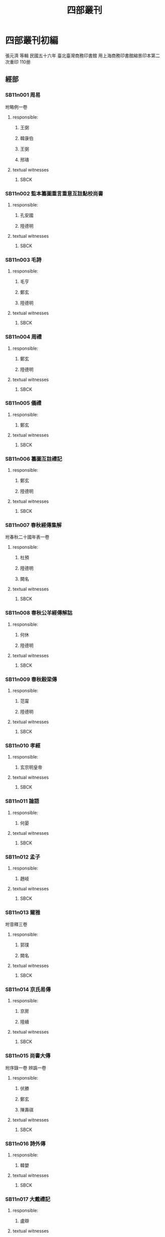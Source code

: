 #+TITLE: 四部叢刊

* Comments							   :noexport:
  - all text should either have a ZB_ID property or be in the KR files.
  - 286 ZB_ID
  - in KR: 16 ([2015-04-08T13:06:28+0900])

* 四部叢刊初編
  張元濟 等輯
 民國五十六年
 臺北臺灣商務印書館
 用上海商務印書館縮景印本第二次重印
 110册

** 經部
*** SB11n001 周易
:PROPERTIES:
:EXTENT: 九卷
:ZB_ID:    H15-23-0084
:END:

坿略例一卷
**** responsible:

***** 王弼
:PROPERTIES:
:FUNCTION: 注
:DYNASTY: 魏
:END:

***** 韓康伯
:PROPERTIES:
:FUNCTION: 注
:DYNASTY: 晉
:END:

***** 王弼
:PROPERTIES:
:FUNCTION: 撰略例
:DYNASTY: 魏
:END:

***** 邢璹
:PROPERTIES:
:FUNCTION: 注
:DYNASTY: 唐
:END:

**** textual witnesses
***** SBCK
:PROPERTIES:
:EDITION: 上海涵芬樓藏宋刊本
:END:


*** SB11n002 監本纂圖重言重意互註點校尚書
:PROPERTIES:
:EXTENT: 十三卷
:ZB_ID: ZB1a0168?
:END:

**** responsible:
***** 孔安國
:PROPERTIES:
:FUNCTION: 傳
:DYNASTY: 漢
:END:

***** 陸德明
:PROPERTIES:
:FUNCTION: 音義
:DYNASTY: 唐
:END:

**** textual witnesses
***** SBCK
:PROPERTIES:
:EDITION:  吳興劉氏嘉業堂藏宋刊本
:END:


*** SB11n003 毛詩
:PROPERTIES:
:EXTENT: 二十卷
:ZB_ID:    H15-27-0095
:END:

**** responsible:
***** 毛亨
:PROPERTIES:
:FUNCTION: 傳
:DYNASTY: 漢
:END:

***** 鄭玄
:PROPERTIES:
:FUNCTION: 箋
:DYNASTY: 漢
:END:

***** 陸德明
:PROPERTIES:
:FUNCTION: 音義
:DYNASTY: 唐
:END:

**** textual witnesses
***** SBCK
:PROPERTIES:
:EDITION:  常熟瞿氏鐵琴銅劍樓藏宋刊巾箱本
:END:


*** SB11n004 周禮
:PROPERTIES:
:EXTENT: 十二卷
:ZB_ID:    H15-26-0092
:END:

**** responsible:
***** 鄭玄
:PROPERTIES:
:FUNCTION: 注
:DYNASTY: 漢
:END:

***** 陸德明
:PROPERTIES:
:FUNCTION: 音義
:DYNASTY: 唐
:END:

**** textual witnesses
***** SBCK
:PROPERTIES:
:EDITION:  長沙葉氏觀古堂藏明翻宋岳氏相臺刊本
:END:


*** SB11n005 儀禮
:PROPERTIES:
:EXTENT: 十七卷
:ZB_ID:    H15-26-0091
:END:

**** responsible:
***** 鄭玄
:PROPERTIES:
:FUNCTION: 注
:DYNASTY: 漢
:END:

**** textual witnesses
***** SBCK
:PROPERTIES:
:EDITION:  長沙葉氏觀古堂藏明徐氏翻宋刊本
:END:


*** SB11n006 纂圖互註禮記
:PROPERTIES:
:EXTENT: 二十卷
:END:

**** responsible:
***** 鄭玄
:PROPERTIES:
:FUNCTION: 注
:DYNASTY: 漢
:END:

***** 陸德明
:PROPERTIES:
:FUNCTION: 音義
:DYNASTY: 唐
:END:

**** textual witnesses
***** SBCK
:PROPERTIES:
:EDITION:  上海涵芬樓藏宋刊本
:END:


*** SB11n007 春秋經傳集解
:PROPERTIES:
:EXTENT: 三十卷
:END:

坿春秋二十國年表一卷
**** responsible:
***** 杜預
:PROPERTIES:
:FUNCTION: 撰
:DYNASTY: 晉
:END:

***** 陸德明
:PROPERTIES:
:FUNCTION: 音義
:DYNASTY: 唐
:END:

***** 闕名
:PROPERTIES:
:FUNCTION: 坿錄撰
:DYNASTY: □
:END:

**** textual witnesses
***** SBCK
:PROPERTIES:
:EDITION: 玉田蔣氏藏宋刊巾箱本
:END:


*** SB11n008 春秋公羊經傳解詁
:PROPERTIES:
:EXTENT: 十二卷
:END:

**** responsible:
***** 何休
:PROPERTIES:
:FUNCTION: 學
:DYNASTY: 漢
:END:

***** 陸德明
:PROPERTIES:
:FUNCTION: 音義
:DYNASTY: 唐
:END:

**** textual witnesses
***** SBCK
:PROPERTIES:
:EDITION:  常熟瞿氏鐵琴銅劍樓藏宋建安余氏刊本
:END:


*** SB11n009 春秋穀梁傳
:PROPERTIES:
:EXTENT: 十二卷
:ZB_ID:    H15-24-0087
:END:

**** responsible:
***** 范甯
:PROPERTIES:
:FUNCTION: 集解
:DYNASTY: 晉
:END:

***** 陸德明
:PROPERTIES:
:FUNCTION: 音義
:DYNASTY: 唐
:END:

**** textual witnesses
***** SBCK
:PROPERTIES:
:EDITION:  常熟瞿氏鐵琴銅劍樓藏宋建安余氏刊本
:END:


*** SB11n010 孝經
:PROPERTIES:
:EXTENT: 一卷
:ZB_ID:    H15-22-0082
:END:

**** responsible:
***** 玄宗明皇帝
:PROPERTIES:
:FUNCTION: 御注
:DYNASTY: 唐
:END:

**** textual witnesses
***** SBCK
:PROPERTIES:
:EDITION:  江陰繆氏藏傳是樓景鈔宋相臺本
:END:


*** SB11n011 論語
:PROPERTIES:
:EXTENT: 十卷
:ZB_ID:    H15-21-0081
:END:

**** responsible:
***** 何晏
:PROPERTIES:
:FUNCTION: 集解
:DYNASTY: 魏
:END:

**** textual witnesses
***** SBCK
:PROPERTIES:
:EDITION:  長沙葉氏觀古堂藏日本正平刊本
:END:


*** SB11n012 孟子
:PROPERTIES:
:EXTENT: 十四卷
:ZB_ID:    H15-21-0080
:END:

**** responsible:
***** 趙岐
:PROPERTIES:
:FUNCTION: 注
:DYNASTY: 漢
:END:

  
**** textual witnesses
***** SBCK
:PROPERTIES:
:EDITION:  淸內府藏宋刊大字本
:END:


*** SB11n013 爾雅
:PROPERTIES:
:EXTENT: 三卷
:ZB_ID:    H16-28-0100
:END:

坿音釋三卷
**** responsible:
***** 郭璞
:PROPERTIES:
:FUNCTION: 注
:DYNASTY: 晉
:END:

***** 闕名
:PROPERTIES:
:FUNCTION: 撰音釋
:DYNASTY: □
:END:

**** textual witnesses
***** SBCK
:PROPERTIES:
:EDITION: 常熟瞿氏鐵琴銅劍樓藏宋刊本
:END:


*** SB11n014 京氏易傳
:PROPERTIES:
:EXTENT: 三卷
:ZB_ID:    ZB3g0031
:END:

**** responsible:
***** 京房
:PROPERTIES:
:FUNCTION: 撰
:DYNASTY: 漢
:END:

***** 陸續
:PROPERTIES:
:FUNCTION: 注
:DYNASTY: 吳
:END:

**** textual witnesses
***** SBCK
:PROPERTIES:
:EDITION:  上海涵芬樓藏明天一閣刊本
:END:


*** SB11n015 尚書大傳
:PROPERTIES:
:EXTENT: 五卷
:ZB_ID:    ZB1b0054
:END:

坿序錄一卷
辨譌一卷
**** responsible:
***** 伏勝
:PROPERTIES:
:FUNCTION: 撰
:DYNASTY: 漢
:END:

***** 鄭玄
:PROPERTIES:
:FUNCTION: 注
:DYNASTY: 漢
:END:

***** 陳壽祺
:PROPERTIES:
:FUNCTION: 輯校併撰序錄辨譌
:DYNASTY: 淸
:END:

**** textual witnesses
***** SBCK
:PROPERTIES:
:EDITION: 上海涵芬樓藏左海文集本
:END:


*** SB11n016 詩外傳
:PROPERTIES:
:EXTENT: 十卷
:ZB_ID:    ZB1c0059
:END:

**** responsible:
***** 韓嬰
:PROPERTIES:
:FUNCTION: 撰
:DYNASTY: 漢
:END:

**** textual witnesses
***** SBCK
:PROPERTIES:
:EDITION:  上海涵芬樓藏明吳郡沈氏野竹齋刊本
:END:


*** SB11n017 大戴禮記
:PROPERTIES:
:EXTENT: 十三卷
:ZB_ID:    ZB1d0067
:END:

**** responsible:
***** 盧辯
:PROPERTIES:
:FUNCTION: 注
:DYNASTY: 北周
:END:

**** textual witnesses
***** SBCK
:PROPERTIES:
:EDITION:  無錫孫氏小綠天藏明吳郡袁氏嘉趣堂刊本
:END:


*** SB11n018 春秋繁露
:PROPERTIES:
:EXTENT: 十七卷
:ZB_ID:    ZB1e0114
:END:

**** responsible:
***** 董仲舒
:PROPERTIES:
:FUNCTION: 撰
:DYNASTY: 漢
:END:

**** textual witnesses
***** SBCK
:PROPERTIES:
:EDITION:  上海涵芬樓藏武英殿聚珍版本
:END:


*** SB11n019 經典釋文
:PROPERTIES:
:EXTENT: 三十卷
:ZB_ID:    ZB1g0003
:END:

坿校勘記三卷
**** responsible:
***** 陸德明
:PROPERTIES:
:FUNCTION: 撰
:DYNASTY: 唐
:END:

***** 孫毓修
:PROPERTIES:
:FUNCTION: 校勘記輯
:DYNASTY: 民國
:END:

**** textual witnesses
***** SBCK
:PROPERTIES:
:EDITION: 上海涵芬樓藏通志堂刊本
:END:


*** SB11n020 輶軒使者絕代語釋別國方言
:PROPERTIES:
:EXTENT: 十三卷
:ZB_ID:    ZB1j0003
:END:

**** responsible:
***** 楊雄
:PROPERTIES:
:FUNCTION: 撰
:DYNASTY: 漢
:END:

***** 郭璞
:PROPERTIES:
:FUNCTION: 注
:DYNASTY: 晉
:END:

**** textual witnesses
***** SBCK
:PROPERTIES:
:EDITION:  江安傅氏雙鑑樓藏宋刊本
:END:


*** SB11n021 釋名
:PROPERTIES:
:EXTENT: 八卷
:ZB_ID:    ZB1j0004
:END:

**** responsible:
***** 劉熙
:PROPERTIES:
:FUNCTION: 撰
:DYNASTY: 漢
:END:

**** textual witnesses
***** SBCK
:PROPERTIES:
:EDITION:  江南圖書館藏嘉靖翻宋書棚本
:END:


*** SB11n022 說文解字
:PROPERTIES:
:EXTENT: 十五卷
:ZB_ID:    ZB1j0015
:END:

**** responsible:
***** 許愼
:PROPERTIES:
:FUNCTION: 撰
:DYNASTY: 漢
:END:

***** 徐鉉
:PROPERTIES:
:FUNCTION: 等奉勅校定
:DYNASTY: 宋
:END:

**** textual witnesses
***** SBCK
:PROPERTIES:
:EDITION:  日本岩崎氏靜嘉堂文庫藏北宋刊本
:END:


*** SB11n023 說文解字繫傳
:PROPERTIES:
:EXTENT: 四十卷
:END:

**** responsible:
***** 徐鍇
:PROPERTIES:
:FUNCTION: 撰
:DYNASTY: 南唐
:END:

**** textual witnesses
***** SBCK
:PROPERTIES:
:EDITION:  卷首至第二十九景烏程張氏適園藏述古堂景宋鈔本&nbsp;卷三十至第四十古里瞿氏鐵琴銅劍樓藏宋刊本
:END:


*** SB11n024 大廣益會玉篇
:PROPERTIES:
:EXTENT: 三十卷
:END:

**** responsible:
***** 陳彭年
:PROPERTIES:
:FUNCTION: 等奉勅重修
:DYNASTY: 宋
:END:

**** textual witnesses
***** SBCK
:PROPERTIES:
:EDITION:  建德周氏藏元刊本
:END:


*** SB11n025 廣韻
:PROPERTIES:
:EXTENT: 五卷
:ZB_ID:    ZB1j0050
:END:

**** responsible:
***** 陳彭年
:PROPERTIES:
:FUNCTION: 等奉勅重修
:DYNASTY: 宋
:END:

**** textual witnesses
***** SBCK
:PROPERTIES:
:EDITION:  海鹽張氏涉園藏宋刊巾箱本
:END:


** 史部
*** SB12n026 竹書紀年
:PROPERTIES:
:EXTENT: 二卷
:ZB_ID:    ZB2b0001
:END:

**** responsible:
***** 沈約
:PROPERTIES:
:FUNCTION: 注
:DYNASTY: 梁
:END:

**** textual witnesses
***** SBCK
:PROPERTIES:
:EDITION:   上海涵芬樓藏明天一閣刊本
:END:


*** SB12n027 前漢紀
:PROPERTIES:
:EXTENT: 三十卷
:ZB_ID:    ZB2b0003
:END:

**** responsible:
***** 荀悅
:PROPERTIES:
:FUNCTION: 撰
:DYNASTY: 漢
:END:

**** textual witnesses
***** SBCK
:PROPERTIES:
:EDITION:  無錫孫氏小綠天藏嘉靖本
:END:


*** SB12n028 後漢紀
:PROPERTIES:
:EXTENT: 三十卷
:ZB_ID:    ZB2b0004
:END:

**** responsible:
***** 袁宏
:PROPERTIES:
:FUNCTION: 撰
:DYNASTY: 晉
:END:

**** textual witnesses
***** SBCK
:PROPERTIES:
:EDITION:  無錫孫氏小綠天藏嘉靖本
:END:


*** SB12n029 資治通鑑
:PROPERTIES:
:EXTENT: 二百九十四卷
:ZB_ID:    ZB2b0007
:END:

**** responsible:
***** 司馬光
:PROPERTIES:
:FUNCTION: 撰
:DYNASTY: 宋
:END:

**** textual witnesses
***** SBCK
:PROPERTIES:
:EDITION:  上海涵芬樓藏宋刊本
:END:


*** SB12n030 資治通鑑考異
:PROPERTIES:
:EXTENT: 三十卷
:ZB_ID:    ZB2b0008
:END:

**** responsible:
***** 司馬光
:PROPERTIES:
:FUNCTION: 撰
:DYNASTY: 宋
:END:

**** textual witnesses
***** SBCK
:PROPERTIES:
:EDITION:  上海涵芬樓藏宋刊本
:END:


*** SB12n031 資治通鑑目錄
:PROPERTIES:
:EXTENT: 三十卷
:ZB_ID:    ZB2b0009
:END:

**** responsible:
***** 司馬光
:PROPERTIES:
:FUNCTION: 撰
:DYNASTY: 宋
:END:

**** textual witnesses
***** SBCK
:PROPERTIES:
:EDITION:  上海涵芬樓藏北宋刊本
:END:


*** SB12n032 司馬溫公稽古錄
:PROPERTIES:
:EXTENT: 二十卷
:END:

**** responsible:
***** 司馬光
:PROPERTIES:
:FUNCTION: 撰
:DYNASTY: 宋
:END:

**** textual witnesses
***** SBCK
:PROPERTIES:
:EDITION:  上海涵芬樓藏明翻宋刊本
:END:


*** SB12n033 資治通鑑外紀
:PROPERTIES:
:EXTENT: 十卷
:ZB_ID:    ZB2b0014
:END:

目錄五卷
**** responsible:
***** 劉恕
:PROPERTIES:
:FUNCTION: 撰
:DYNASTY: 宋
:END:

**** textual witnesses
***** SBCK
:PROPERTIES:
:EDITION: 上海涵芬樓藏明刊本
:END:


*** SB12n034 資治通鑑釋文
:PROPERTIES:
:EXTENT: 三十卷
:END:

**** responsible:
***** 史炤
:PROPERTIES:
:FUNCTION: 撰
:DYNASTY: 宋
:END:

**** textual witnesses
***** SBCK
:PROPERTIES:
:EDITION:  烏程蔣氏密韻樓藏宋刊本
:END:


*** SB12n035 通鑑紀事本末
:PROPERTIES:
:EXTENT: 四十二卷
:ZB_ID:    ZB2c0001
:END:

**** responsible:
***** 袁樞
:PROPERTIES:
:FUNCTION: 撰
:DYNASTY: 宋
:END:

**** textual witnesses
***** SBCK
:PROPERTIES:
:EDITION:  上海涵芬樓藏宋刊大字本
:END:


*** SB12n036 汲冢周書
:PROPERTIES:
:EXTENT: 十卷
:END:

**** responsible:
***** 孔晁
:PROPERTIES:
:FUNCTION: 注
:DYNASTY: 晉
:END:

**** textual witnesses
***** SBCK
:PROPERTIES:
:EDITION:  江陰繆氏藝風堂藏嘉靖二十二年刊本
:END:


*** SB12n037 國語
:PROPERTIES:
:EXTENT: 二十一卷
:ZB_ID:    ZB2e0001
:END:

**** responsible:
***** 韋昭
:PROPERTIES:
:FUNCTION: 解
:DYNASTY: 吳
:END:

**** textual witnesses
***** SBCK
:PROPERTIES:
:EDITION:  杭州葉氏藏明金李翻宋本
:END:


*** SB12n038 戰國策
:PROPERTIES:
:EXTENT: 十卷
:ZB_ID:    ZB2e0003
:END:

**** responsible:
***** 鮑彪
:PROPERTIES:
:FUNCTION: 校注
:DYNASTY: 宋
:END:

***** 吳師道
:PROPERTIES:
:FUNCTION: 重校
:DYNASTY: 元
:END:

**** textual witnesses
***** SBCK
:PROPERTIES:
:EDITION:  江南圖書館藏至正刊本
:END:


*** SB12n039 晏子春秋
:PROPERTIES:
:EXTENT: 八卷
:ZB_ID:    ZB2g0003
:END:


**** textual witnesses
***** SBCK
:PROPERTIES:
:EDITION:  江南圖書館藏明活字印本
:END:


*** SB12n040 劉向古列女傳
:PROPERTIES:
:EXTENT: 七卷
:ZB_ID:    ZB2g0016
:END:

坿續列女傳一卷
**** responsible:
***** 劉向
:PROPERTIES:
:FUNCTION: 撰
:DYNASTY: 漢
:END:

***** 闕名
:PROPERTIES:
:FUNCTION: 撰續
:DYNASTY: □
:END:

**** textual witnesses
***** SBCK
:PROPERTIES:
:EDITION: 長沙葉氏觀古堂藏明刊有圖本
:END:


*** SB12n041 五朝名臣言行錄
:PROPERTIES:
:EXTENT: 十卷
:END:

三朝名臣言行錄十四卷
**** responsible:
***** 朱熹
:PROPERTIES:
:FUNCTION: 撰
:DYNASTY: 宋
:END:

**** textual witnesses
***** SBCK
:PROPERTIES:
:EDITION: 海鹽張氏涉園藏宋刊本
:END:


*** SB12n042 吳越春秋
:PROPERTIES:
:EXTENT: 十卷
:ZB_ID:    ZB2i0001
:END:

**** responsible:
***** 趙曄
:PROPERTIES:
:FUNCTION: 撰
:DYNASTY: 漢
:END:

***** 徐天祜
:PROPERTIES:
:FUNCTION: 音注
:DYNASTY: 元
:END:

**** textual witnesses
***** SBCK
:PROPERTIES:
:EDITION:  烏程劉氏嘉業堂藏明刊本
:END:


*** SB12n043 越絕書
:PROPERTIES:
:EXTENT: 十五卷
:ZB_ID:    ZB2i0002
:END:

**** responsible:
***** 袁康
:PROPERTIES:
:FUNCTION: 撰
:DYNASTY: 漢
:END:

**** textual witnesses
***** SBCK
:PROPERTIES:
:EDITION:  烏程劉氏嘉業堂藏明刊本
:END:


*** SB12n044 華陽國志
:PROPERTIES:
:EXTENT: 十卷
:ZB_ID:    ZB2i0003
:END:

**** responsible:
***** 常璩
:PROPERTIES:
:FUNCTION: 撰
:DYNASTY: 晉
:END:

**** textual witnesses
***** SBCK
:PROPERTIES:
:EDITION:  烏程劉氏嘉業堂藏明錢叔寶鈔本
:END:


*** SB12n045 水經注
:PROPERTIES:
:EXTENT: 四十卷
:ZB_ID:    ZB2k0059
:END:

**** responsible:
***** 酈道元
:PROPERTIES:
:FUNCTION: 撰
:DYNASTY: 後魏
:END:

**** textual witnesses
***** SBCK
:PROPERTIES:
:EDITION:  上海涵芬樓藏武英殿聚珍版本
:END:


*** SB12n046 大唐西域記
:PROPERTIES:
:EXTENT: 十二卷
:ZB_ID:    ZB6r0121
:END:

**** responsible:
***** 釋玄奘
:PROPERTIES:
:FUNCTION: 奉勅譯
:DYNASTY: 唐
:END:

***** 釋辯機
:PROPERTIES:
:FUNCTION: 撰
:DYNASTY: 唐
:END:

**** textual witnesses
***** SBCK
:PROPERTIES:
:EDITION:  江安傅氏雙鑑樓藏宋刊梵夾本
:END:


*** SB12n047 史通
:PROPERTIES:
:EXTENT: 二十卷
:ZB_ID:    ZB2o0001
:END:

札記一卷
札記補一卷

***** 劉知幾
:PROPERTIES:
:FUNCTION: 撰
:DYNASTY: 唐
:END:

***** 孫毓修
:PROPERTIES:
:FUNCTION: 輯札記
:DYNASTY: 民國
:END:

***** 姜殿揚
:PROPERTIES:
:FUNCTION: 輯札記補
:DYNASTY: 民國
:END:

**** textual witnesses
***** SBCK
:PROPERTIES:
:EDITION: 上海涵芬樓藏萬曆刊本
:END:


** 子部
*** SB13n048 孔子家語
:PROPERTIES:
:EXTENT: 十卷
:ZB_ID:    ZB3a0001
:END:

**** responsible:
***** 王肅
:PROPERTIES:
:FUNCTION: 注
:DYNASTY: 魏
:END:

**** textual witnesses
***** SBCK
:PROPERTIES:
:EDITION:   江南圖書館藏明覆宋刊本
:END:


*** SB13n049 荀子
:PROPERTIES:
:EXTENT: 二十卷
:ZB_ID:    ZB3a0002
:END:

**** responsible:
***** 楊倞
:PROPERTIES:
:FUNCTION: 注
:DYNASTY: 唐
:END:

**** textual witnesses
***** SBCK
:PROPERTIES:
:EDITION:  上海涵芬樓藏黎氏景宋刊本
:END:


*** SB13n050 孔叢子
:PROPERTIES:
:EXTENT: 七卷
:ZB_ID:    ZB3a0003
:END:

坿釋文一卷
**** responsible:
***** 孔鮒
:PROPERTIES:
:FUNCTION: 撰
:DYNASTY: 漢
:END:

***** 闕名
:PROPERTIES:
:FUNCTION: 撰釋文
:DYNASTY: □
:END:

**** textual witnesses
***** SBCK
:PROPERTIES:
:EDITION: 杭州葉氏藏明翻宋本
:END:


*** SB13n051 新語
:PROPERTIES:
:EXTENT: 二卷
:ZB_ID:    ZB3a0004
:END:

**** responsible:
***** 陸賈
:PROPERTIES:
:FUNCTION: 撰
:DYNASTY: 漢
:END:

**** textual witnesses
***** SBCK
:PROPERTIES:
:EDITION:  上海涵芬樓藏弘治中刊本
:END:


*** SB13n052 新書
:PROPERTIES:
:EXTENT: 十卷
:ZB_ID:    ZB3a0005
:END:

**** responsible:
***** 賈誼
:PROPERTIES:
:FUNCTION: 撰
:DYNASTY: 漢
:END:

**** textual witnesses
***** SBCK
:PROPERTIES:
:EDITION:  江南圖書館藏正德十年吉藩刊本
:END:


*** SB13n053 鹽鐵論
:PROPERTIES:
:EXTENT: 十卷
:ZB_ID:    ZB3a0006
:END:

**** responsible:
***** 桓寬
:PROPERTIES:
:FUNCTION: 撰
:DYNASTY: 漢
:END:

**** textual witnesses
***** SBCK
:PROPERTIES:
:EDITION:  長沙葉氏觀古堂藏弘治涂氏江陰刊本
:END:


*** SB13n054 劉向新序
:PROPERTIES:
:EXTENT: 十卷
:ZB_ID:    ZB3a0008
:END:

**** responsible:
***** 劉向
:PROPERTIES:
:FUNCTION: 撰
:DYNASTY: 漢
:END:

**** textual witnesses
***** SBCK
:PROPERTIES:
:EDITION:  江南圖書館藏嘉靖覆宋刊本
:END:


*** SB13n055 說苑
:PROPERTIES:
:EXTENT: 二十卷
:ZB_ID:    ZB3a0007
:END:

**** responsible:
***** 劉向
:PROPERTIES:
:FUNCTION: 撰
:DYNASTY: 漢
:END:

**** textual witnesses
***** SBCK
:PROPERTIES:
:EDITION:  平湖葛氏傳樸堂藏明鈔本
:END:


*** SB13n056 揚子法言
:PROPERTIES:
:EXTENT: 十三卷
:ZB_ID:    ZB3a0009
:END:

坿音義一卷
**** responsible:
***** 揚雄
:PROPERTIES:
:FUNCTION: 撰
:DYNASTY: 漢
:END:

***** 李軌
:PROPERTIES:
:FUNCTION: 注
:DYNASTY: 晉
:END:

***** 闕名
:PROPERTIES:
:FUNCTION: 撰音義
:DYNASTY: 宋
:END:

**** textual witnesses
***** SBCK
:PROPERTIES:
:EDITION: 上海涵芬樓藏景宋治平監本
:END:


*** SB13n057 潛夫論
:PROPERTIES:
:EXTENT: 十卷
:ZB_ID:    ZB3a0010
:END:

**** responsible:
***** 王符
:PROPERTIES:
:FUNCTION: 撰
:DYNASTY: 漢
:END:

**** textual witnesses
***** SBCK
:PROPERTIES:
:EDITION:  江南圖書館藏述古堂景宋精鈔本
:END:


*** SB13n058 申鑒
:PROPERTIES:
:EXTENT: 五卷
:ZB_ID:    ZB3a0011
:END:

**** responsible:
***** 荀悅
:PROPERTIES:
:FUNCTION: 撰
:DYNASTY: 漢
:END:

***** 黃省曾
:PROPERTIES:
:FUNCTION: 注
:DYNASTY: 明
:END:

**** textual witnesses
***** SBCK
:PROPERTIES:
:EDITION:  江南圖書館藏文始堂刊本
:END:


*** SB13n059 徐幹中論
:PROPERTIES:
:EXTENT: 二卷
:ZB_ID:    ZB3a0012
:END:

**** responsible:
***** 徐幹
:PROPERTIES:
:FUNCTION: 撰
:DYNASTY: 漢
:END:

**** textual witnesses
***** SBCK
:PROPERTIES:
:EDITION:  江安傅氏雙鑑樓藏嘉靖四十四年刊本
:END:


*** SB13n060 中說
:PROPERTIES:
:EXTENT: 十卷
:ZB_ID:    ZB3a0014
:END:

**** responsible:
***** 王通
:PROPERTIES:
:FUNCTION: 撰
:DYNASTY: 隋
:END:

***** 阮逸
:PROPERTIES:
:FUNCTION: 注
:DYNASTY: 宋
:END:

**** textual witnesses
***** SBCK
:PROPERTIES:
:EDITION:  常熟瞿氏鐵琴銅劍樓藏宋刊本
:END:


*** SB13n061 孫子集注
:PROPERTIES:
:EXTENT: 十三卷
:END:

**** responsible:
***** 吉天保
:PROPERTIES:
:FUNCTION: 輯
:DYNASTY: 宋
:END:

**** textual witnesses
***** SBCK
:PROPERTIES:
:EDITION:  江南圖書館藏嘉靖三十四年刊本
:END:


*** SB13n062 六韜
:PROPERTIES:
:EXTENT: 六卷
:ZB_ID:    ZB3b0002
:END:


**** textual witnesses
***** SBCK
:PROPERTIES:
:EDITION:  常熟瞿氏鐵琴銅劍樓藏景宋鈔本
:END:


*** SB13n063 吳子
:PROPERTIES:
:EXTENT: 二卷
:ZB_ID:    ZB3b0004
:END:


**** textual witnesses
***** SBCK
:PROPERTIES:
:EDITION:  常熟瞿氏鐵琴銅劍樓藏景宋鈔本
:END:


*** SB13n064 司馬法
:PROPERTIES:
:EXTENT: 三卷
:ZB_ID:    ZB3b0005
:END:


**** textual witnesses
***** SBCK
:PROPERTIES:
:EDITION:  常熟瞿氏鐵琴銅劍樓藏景宋鈔本
:END:


*** SB13n065 管子
:PROPERTIES:
:EXTENT: 二十四卷
:ZB_ID:    ZB3c0001
:END:

**** responsible:
***** 房玄齡
:PROPERTIES:
:FUNCTION: 注
:DYNASTY: 唐
:END:

**** textual witnesses
***** SBCK
:PROPERTIES:
:EDITION:  常熟瞿氏鐵琴銅劍樓藏宋刊本
:END:


*** SB13n066 鄧析子
:PROPERTIES:
:EXTENT: 二卷
:ZB_ID:    ZB3c0003
:END:


**** textual witnesses
***** SBCK
:PROPERTIES:
:EDITION:  江南圖書館藏明刊本
:END:


*** SB13n067 商子
:PROPERTIES:
:EXTENT: 五卷
:ZB_ID:    ZB3c0004
:END:


**** textual witnesses
***** SBCK
:PROPERTIES:
:EDITION:  上海涵芬樓藏明天一閣刊本
:END:


*** SB13n068 韓非子
:PROPERTIES:
:EXTENT: 二十卷
:ZB_ID:    ZB5f0011
:END:
/tmp/sys/KR3-titles.txt:ZB3c0005	韓非子

**** responsible:
***** 闕名
:PROPERTIES:
:FUNCTION: 注
:DYNASTY: □
:END:

**** textual witnesses
***** SBCK
:PROPERTIES:
:EDITION:  上海涵芬樓藏黃蕘圃校宋本
:END:


*** SB13n069 齊民要術
:PROPERTIES:
:EXTENT: 十卷
:ZB_ID:    ZB3c0009
:END:

**** responsible:
***** 賈思勰
:PROPERTIES:
:FUNCTION: 撰
:DYNASTY: 後魏
:END:

**** textual witnesses
***** SBCK
:PROPERTIES:
:EDITION:  江寧鄧氏羣碧樓藏明鈔本
:END:


*** SB13n070 重廣補註黃帝內經素問
:PROPERTIES:
:EXTENT: 二十四卷
:ZB_ID:    ZB3e0001
:END:

**** responsible:
***** 王冰
:PROPERTIES:
:FUNCTION: 注
:DYNASTY: 唐
:END:

***** 林億
:PROPERTIES:
:FUNCTION: 等奉勅校正
:DYNASTY: 宋
:END:

**** textual witnesses
***** SBCK
:PROPERTIES:
:EDITION:  上海涵芬樓藏明顧氏翻北宋本
:END:


*** SB13n071 黃帝素問靈樞經
:PROPERTIES:
:EXTENT: 十二卷
:ZB_ID:    ZB3e0002
:END:


**** textual witnesses
***** SBCK
:PROPERTIES:
:EDITION:  上海涵芬樓藏明趙府居敬堂刊本
:END:


*** SB13n072 王翰林集註黃帝八十一難經
:PROPERTIES:
:EXTENT: 五卷
:END:

**** responsible:
***** 王九思
:PROPERTIES:
:FUNCTION: 集注
:DYNASTY: 明
:END:

**** textual witnesses
***** SBCK
:PROPERTIES:
:EDITION:  佚存叢書本
:END:


*** SB13n073 新編金匱要略方論
:PROPERTIES:
:EXTENT: 三卷
:END:

**** responsible:
***** 張機
:PROPERTIES:
:FUNCTION: 述
:DYNASTY: 漢
:END:

***** 王叔和
:PROPERTIES:
:FUNCTION: 編
:DYNASTY: 晉
:END:

***** 林億
:PROPERTIES:
:FUNCTION: 等詮次
:DYNASTY: 宋
:END:

**** textual witnesses
***** SBCK
:PROPERTIES:
:EDITION:  上海涵芬樓藏明古今醫統正脈本
:END:


*** SB13n074 註解傷寒論
:PROPERTIES:
:EXTENT: 十卷
:ZB_ID:    ZB3e0006
:END:

**** responsible:
***** 張機
:PROPERTIES:
:FUNCTION: 述
:DYNASTY: 漢
:END:

***** 王叔和
:PROPERTIES:
:FUNCTION: 編
:DYNASTY: 晉
:END:

***** 成無已
:PROPERTIES:
:FUNCTION: 注
:DYNASTY: 金
:END:

**** textual witnesses
***** SBCK
:PROPERTIES:
:EDITION:  上海涵芬樓藏嘉靖二十四年刊本
:END:


*** SB13n075 新刊王氏脈經
:PROPERTIES:
:EXTENT: 十卷
:END:

**** responsible:
***** 王叔和
:PROPERTIES:
:FUNCTION: 撰
:DYNASTY: 晉
:END:

**** textual witnesses
***** SBCK
:PROPERTIES:
:EDITION:  上海涵芬樓藏元廣勤書堂刊本
:END:


*** SB13n076 重修政和經史證類備用本草
:PROPERTIES:
:EXTENT: 三十卷
:END:

**** responsible:
***** 唐愼微
:PROPERTIES:
:FUNCTION: 撰
:DYNASTY: 宋
:END:

***** 寇宗奭
:PROPERTIES:
:FUNCTION: 衍義
:DYNASTY: 宋
:END:

***** 張存惠
:PROPERTIES:
:FUNCTION: 重修
:DYNASTY: 金
:END:

**** textual witnesses
***** SBCK
:PROPERTIES:
:EDITION:  上海涵芬樓藏金泰和四年晦明軒刊本
:END:


*** SB13n077 周髀算經
:PROPERTIES:
:EXTENT: 二卷
:ZB_ID:    ZB3f0001
:END:

坿音義一卷
**** responsible:
***** 趙爽
:PROPERTIES:
:FUNCTION: 注
:DYNASTY: 漢
:END:

***** 甄鸞
:PROPERTIES:
:FUNCTION: 重述
:DYNASTY: 北周
:END:

***** 李淳風
:PROPERTIES:
:FUNCTION: 等奉勅注釋
:DYNASTY: 唐
:END:

***** 李籍
:PROPERTIES:
:FUNCTION: 撰音義
:DYNASTY: 宋
:END:

**** textual witnesses
***** SBCK
:PROPERTIES:
:EDITION: 南陵徐氏積學齋藏明趙開美刊本
:END:


*** SB13n078 九章算術
:PROPERTIES:
:EXTENT: 九卷
:ZB_ID:    ZB3f0033
:END:

坿音義一卷
**** responsible:
***** 劉徽
:PROPERTIES:
:FUNCTION: 注
:DYNASTY: 魏
:END:

***** 李淳風
:PROPERTIES:
:FUNCTION: 等奉勅注釋
:DYNASTY: 唐
:END:

***** 李籍
:PROPERTIES:
:FUNCTION: 撰音義
:DYNASTY: 宋
:END:

**** textual witnesses
***** SBCK
:PROPERTIES:
:EDITION: 上海涵芬樓藏微波榭刊本
:END:


*** SB13n079 太玄經
:PROPERTIES:
:EXTENT: 十卷
:ZB_ID:    ZB3g0001
:END:

坿說玄一卷
釋文一卷
**** responsible:
***** 楊雄
:PROPERTIES:
:FUNCTION: 撰
:DYNASTY: 漢
:END:

***** 范望
:PROPERTIES:
:FUNCTION: 注
:DYNASTY: 晉
:END:

***** 王涯
:PROPERTIES:
:FUNCTION: 撰說玄
:DYNASTY: 唐
:END:

***** 林瑀
:PROPERTIES:
:FUNCTION: 撰釋文
:DYNASTY: 宋
:END:

**** textual witnesses
***** SBCK
:PROPERTIES:
:EDITION: 上海涵芬樓藏明萬玉堂翻宋本
:END:


*** SB13n080 易林
:PROPERTIES:
:EXTENT: 十六卷
:ZB_ID:    ZB5h0044
:END:
/tmp/sys/KR3-titles.txt:ZB3g0030	焦氏易林

**** responsible:
***** 焦贛
:PROPERTIES:
:FUNCTION: 撰
:DYNASTY: 漢
:END:

***** 闕名
:PROPERTIES:
:FUNCTION: 注
:DYNASTY: □
:END:

**** textual witnesses
***** SBCK
:PROPERTIES:
:EDITION:  北京圖書館藏元刊本
:END:


*** SB13n081 墨子
:PROPERTIES:
:EXTENT: 十五卷
:ZB_ID:    ZB5f0010
:END:
/tmp/sys/KR3-titles.txt:ZB3j0002	墨子


**** textual witnesses
***** SBCK
:PROPERTIES:
:EDITION:  上海涵芬樓藏嘉靖三十二年唐堯臣刊本
:END:


*** SB13n082 尹文子
:PROPERTIES:
:EXTENT: 一卷
:ZB_ID:    ZB5f0007
:END:
/tmp/sys/KR3-titles.txt:ZB3j0004	尹文子


**** textual witnesses
***** SBCK
:PROPERTIES:
:EDITION:  江南圖書館藏明覆宋刊本
:END:


*** SB13n083 愼子內篇
:PROPERTIES:
:EXTENT: 一卷
:ZB_ID:    ZB3j0005
:END:

外篇一卷
補遺一卷
逸文一卷
坿內篇校文一卷
**** responsible:
***** 繆荃孫
:PROPERTIES:
:FUNCTION: 輯補遺逸文
:DYNASTY: 淸
:END:

***** 孫毓修
:PROPERTIES:
:FUNCTION: 撰校文
:DYNASTY: 民國
:END:

**** textual witnesses
***** SBCK
:PROPERTIES:
:EDITION: 江陰繆氏藝風堂澫香䔟鈔本
:END:


*** SB13n084 鶡冠子
:PROPERTIES:
:EXTENT: 三卷
:ZB_ID:    ZB5f0009
:END:
/tmp/sys/KR3-titles.txt:ZB3j0006	鶡冠子

**** responsible:
***** 陸佃
:PROPERTIES:
:FUNCTION: 解
:DYNASTY: 宋
:END:

**** textual witnesses
***** SBCK
:PROPERTIES:
:EDITION:  江陰繆氏藝風堂藏明覆宋刊本
:END:


*** SB13n085 鬼谷子
:PROPERTIES:
:EXTENT: 三卷
:ZB_ID:    ZB5d0043
:END:
/tmp/sys/KR3-titles.txt:ZB3j0008	鬼谷子

**** responsible:
***** 陶弘景
:PROPERTIES:
:FUNCTION: 注
:DYNASTY: 梁
:END:

**** textual witnesses
***** SBCK
:PROPERTIES:
:EDITION:  無錫孫氏小綠天藏石研齋刊本
:END:


*** SB13n086 呂氏春秋
:PROPERTIES:
:EXTENT: 二十六卷
:ZB_ID:    ZB3j0009
:END:

**** responsible:
***** 高誘
:PROPERTIES:
:FUNCTION: 注
:DYNASTY: 漢
:END:

**** textual witnesses
***** SBCK
:PROPERTIES:
:EDITION:  上海涵芬樓藏明宋邦乂等刊本
:END:


*** SB13n087 淮南鴻烈解
:PROPERTIES:
:EXTENT: 二十一卷
:ZB_ID:    ZB5f0018
:END:
/tmp/sys/KR3-titles.txt:ZB3j0010	淮南鴻烈解

**** responsible:
***** 劉安
:PROPERTIES:
:FUNCTION: 撰
:DYNASTY: 漢
:END:

***** 許愼
:PROPERTIES:
:FUNCTION: 注
:DYNASTY: 漢
:END:

**** textual witnesses
***** SBCK
:PROPERTIES:
:EDITION:  上海涵芬樓藏景鈔北宋本
:END:


*** SB13n088 人物志
:PROPERTIES:
:EXTENT: 三卷
:ZB_ID:    ZB3j0011
:END:

**** responsible:
***** 劉邵
:PROPERTIES:
:FUNCTION: 撰
:DYNASTY: 魏
:END:

***** 劉昞
:PROPERTIES:
:FUNCTION: 注
:DYNASTY: 後魏
:END:

**** textual witnesses
***** SBCK
:PROPERTIES:
:EDITION:  上海涵芬樓藏正德刊本
:END:


*** SB13n089 顏氏家訓
:PROPERTIES:
:EXTENT: 二卷
:ZB_ID:    ZB3j0014
:END:

**** responsible:
***** 顏之推
:PROPERTIES:
:FUNCTION: 撰
:DYNASTY: 北齊
:END:

**** textual witnesses
***** SBCK
:PROPERTIES:
:EDITION:  江安傅氏雙鑑樓藏明遼陽傅氏刊本
:END:


*** SB13n090 白虎通德論
:PROPERTIES:
:EXTENT: 十卷
:ZB_ID:    ZB3j0023
:END:

**** responsible:
***** 班固
:PROPERTIES:
:FUNCTION: 撰
:DYNASTY: 漢
:END:

**** textual witnesses
***** SBCK
:PROPERTIES:
:EDITION:  繆氏藝風堂藏大德九年重刊宋監本
:END:


*** SB13n091 論衡
:PROPERTIES:
:EXTENT: 三十卷
:ZB_ID:    ZB3j0080
:END:

**** responsible:
***** 王充
:PROPERTIES:
:FUNCTION: 撰
:DYNASTY: 漢
:END:

**** textual witnesses
***** SBCK
:PROPERTIES:
:EDITION:  上海涵芬樓藏明通津草堂刊本
:END:


*** SB13n092 風俗通義
:PROPERTIES:
:EXTENT: 十卷
:END:

**** responsible:
***** 應劭
:PROPERTIES:
:FUNCTION: 撰
:DYNASTY: 漢
:END:

**** textual witnesses
***** SBCK
:PROPERTIES:
:EDITION:  常熟瞿氏鐵琴銅劍樓藏大德刊本
:END:


*** SB13n093 羣書治要
:PROPERTIES:
:EXTENT: 五十卷
:END:

**** responsible:
***** 魏徵
:PROPERTIES:
:FUNCTION: 等奉勅撰
:DYNASTY: 唐
:END:

**** textual witnesses
***** SBCK
:PROPERTIES:
:EDITION:  上海涵芬樓藏日本天明七年尾張藩刊本
:END:


*** SB13n094 意林
:PROPERTIES:
:EXTENT: 五卷
:ZB_ID:    ZB5g0071
:END:
/tmp/sys/KR3-titles.txt:ZB3j0177	意林

坿逸文一卷
補二卷
**** responsible:
***** 馬總
:PROPERTIES:
:FUNCTION: 輯
:DYNASTY: 唐
:END:

***** 周廣業
:PROPERTIES:
:FUNCTION: 輯逸文
:DYNASTY: 淸
:END:

***** 李遇孫
:PROPERTIES:
:FUNCTION: 錄補
:DYNASTY: 淸
:END:

**** textual witnesses
***** SBCK
:PROPERTIES:
:EDITION: 上海涵芬樓藏武英殿聚珍版本逸文補景別下齋本
:END:


*** SB13n095 西京雜記
:PROPERTIES:
:EXTENT: 六卷
:ZB_ID:    ZB3l0001
:END:

**** responsible:
***** 劉歆
:PROPERTIES:
:FUNCTION: 撰
:DYNASTY: 漢
:END:

***** 葛洪
:PROPERTIES:
:FUNCTION: 錄
:DYNASTY: 晉
:END:

**** textual witnesses
***** SBCK
:PROPERTIES:
:EDITION:  江安傅氏雙鑑樓藏嘉靖孔天胤刊本
:END:


*** SB13n096 世說新語
:PROPERTIES:
:EXTENT: 三卷
:ZB_ID:    ZB3l0002
:END:

坿校語一卷
**** responsible:
***** 劉義慶
:PROPERTIES:
:FUNCTION: 撰
:DYNASTY: 劉宋
:END:

***** 劉孝標
:PROPERTIES:
:FUNCTION: 注
:DYNASTY: 梁
:END:

***** 沈巖
:PROPERTIES:
:FUNCTION: 撰校語
:DYNASTY: 淸
:END:

**** textual witnesses
***** SBCK
:PROPERTIES:
:EDITION: 上海涵芬樓藏明嘉趣堂刊本
:END:


*** SB13n097 山海經
:PROPERTIES:
:EXTENT: 十八卷
:ZB_ID:    ZB5d0049
:END:
/tmp/sys/KR3-titles.txt:ZB3l0084	山海經

**** responsible:
***** 郭璞
:PROPERTIES:
:FUNCTION: 傳
:DYNASTY: 晉
:END:

**** textual witnesses
***** SBCK
:PROPERTIES:
:EDITION:  江安傅氏雙鑑樓藏成化六年刊本
:END:


*** SB13n098 穆天子傳
:PROPERTIES:
:EXTENT: 六卷
:ZB_ID:    ZB5a0303
:END:
/tmp/sys/KR3-titles.txt:ZB3l0086	穆天子傳

**** responsible:
***** 郭璞
:PROPERTIES:
:FUNCTION: 注
:DYNASTY: 晉
:END:

**** textual witnesses
***** SBCK
:PROPERTIES:
:EDITION:  上海涵芬樓藏明天一閣刊本
:END:

      
*** SB13n099 唐段少卿酉陽雜俎前集
:PROPERTIES:
:EXTENT: 二十卷
:END:

續集十卷
**** responsible:
***** 段成式
:PROPERTIES:
:FUNCTION: 撰
:DYNASTY: 唐
:END:

**** textual witnesses
***** SBCK
:PROPERTIES:
:EDITION: 上海涵芬樓藏明趙氏脉望館刊本
:END:


*** SB13n100 弘明集
:PROPERTIES:
:EXTENT: 十四卷
:ZB_ID:    ZB6r0137
:END:

**** responsible:
***** 釋僧佑
:PROPERTIES:
:FUNCTION: 輯
:DYNASTY: 梁
:END:

**** textual witnesses
***** SBCK
:PROPERTIES:
:EDITION:  上海涵芬樓藏明汪道昆刊本
:END:

/tmp/sys/KR3-titles.txt:ZB3m0001	弘明集

*** SB13n101 廣弘明集
:PROPERTIES:
:EXTENT: 三十卷
:ZB_ID:    ZB6r0138
:END:

**** responsible:
***** 釋道宣
:PROPERTIES:
:FUNCTION: 輯
:DYNASTY: 唐
:END:

**** textual witnesses
***** SBCK
:PROPERTIES:
:EDITION:  上海涵芬樓藏明汪道昆刊本
:END:


/tmp/sys/KR3-titles.txt:ZB3m0002	廣弘明集
*** SB13n102 法苑珠林
:PROPERTIES:
:EXTENT: 一百二十卷
:ZB_ID:    ZB6s0002
:END:

**** responsible:
***** 釋道世
:PROPERTIES:
:FUNCTION: 撰
:DYNASTY: 唐
:END:

**** textual witnesses
***** SBCK
:PROPERTIES:
:EDITION:  上海涵芬樓藏明徑山寺刊本
:END:


/tmp/sys/KR3-titles.txt:ZB3m0003	法苑珠林
*** SB13n103 翻譯名義集
:PROPERTIES:
:EXTENT: 七卷
:ZB_ID:    ZB6s0019
:END:

**** responsible:
***** 釋法雲
:PROPERTIES:
:FUNCTION: 撰
:DYNASTY: 宋
:END:

**** textual witnesses
***** SBCK
:PROPERTIES:
:EDITION:  南海潘氏藏宋刊本
:END:


*** SB13n104 老子道德經
:PROPERTIES:
:EXTENT: 二卷
:ZB_ID:    H11-06-0032
:END:

**** responsible:
***** 河上公
:PROPERTIES:
:FUNCTION: 章句
:DYNASTY: 漢
:END:

**** textual witnesses
***** SBCK
:PROPERTIES:
:EDITION:  常熟瞿氏鐵琴銅劍樓藏宋刊本
:END:


*** SB13n105 沖虛至德眞經
:PROPERTIES:
:EXTENT: 八卷
:ZB_ID:    ZB5c0049
:END:

**** responsible:
***** 張湛
:PROPERTIES:
:FUNCTION: 注
:DYNASTY: 晉
:END:

**** textual witnesses
***** SBCK
:PROPERTIES:
:EDITION:  常熟瞿氏鐵琴銅劍樓藏北宋刊本
:END:


*** SB13n106 南華眞經
:PROPERTIES:
:EXTENT: 十卷
:ZB_ID:    ZB5c0051
:END:

坿札記一卷

***** 郭象
:PROPERTIES:
:FUNCTION: 注
:DYNASTY: 晉
:END:

***** 陸德明
:PROPERTIES:
:FUNCTION: 音義
:DYNASTY: 唐
:END:

***** 孫毓修
:PROPERTIES:
:FUNCTION: 撰札記
:DYNASTY: 民國
:END:

**** textual witnesses
***** SBCK
:PROPERTIES:
:EDITION: 上海涵芬樓藏明世德堂刊本
:END:


*** SB13n107 抱朴子內篇
:PROPERTIES:
:EXTENT: 二十卷
:ZB_ID:    ZB5f0019
:END:

外篇五十卷
**** responsible:
***** 葛洪
:PROPERTIES:
:FUNCTION: 撰
:DYNASTY: 晉
:END:

**** textual witnesses
***** SBCK
:PROPERTIES:
:EDITION: 江南圖書館藏嘉靖四十四年魯藩刊本
:END:


*** SB13n108 雲笈七籤
:PROPERTIES:
:EXTENT: 一百二十二卷
:ZB_ID:    ZB5d0050
:END:

**** responsible:
***** 張君房
:PROPERTIES:
:FUNCTION: 撰
:DYNASTY: 宋
:END:

**** textual witnesses
***** SBCK
:PROPERTIES:
:EDITION:  明淸眞館本
:END:

/tmp/sys/KR3-titles.txt:ZB3n0038	雲笈七籤

** 集部
*** SB14n109 楚辭
:PROPERTIES:
:EXTENT: 十七卷
:ZB_ID:    H12-10-0047
:END:

**** responsible:
***** 王逸
:PROPERTIES:
:FUNCTION: 章句
:DYNASTY: 漢
:END:

***** 洪興祖
:PROPERTIES:
:FUNCTION: 補注
:DYNASTY: 宋
:END:

**** textual witnesses
***** SBCK
:PROPERTIES:
:EDITION:   江南圖書館藏明覆宋本
:END:


*** SB14n110 蔡中郎文集
:PROPERTIES:
:EXTENT: 十卷
:ZB_ID:    ZB4b0002
:END:

外傳一卷
**** responsible:
***** 蔡邕
:PROPERTIES:
:FUNCTION: 撰
:DYNASTY: 漢
:END:

**** textual witnesses
***** SBCK
:PROPERTIES:
:EDITION: 上海涵芬樓藏明覆錫山華氏蘭雪堂活字印本
:END:


*** SB14n111 曹子建集
:PROPERTIES:
:EXTENT: 十卷
:ZB_ID:    ZB4b0004
:END:

**** responsible:
***** 曹植
:PROPERTIES:
:FUNCTION: 撰
:DYNASTY: 魏
:END:

**** textual witnesses
***** SBCK
:PROPERTIES:
:EDITION:  江安傅氏雙鑑樓藏明活字印本
:END:


*** SB14n112 嵆中散集
:PROPERTIES:
:EXTENT: 十卷
:ZB_ID:    ZB4b0005
:END:

**** responsible:
***** 嵆康
:PROPERTIES:
:FUNCTION: 撰
:DYNASTY: 魏
:END:

**** textual witnesses
***** SBCK
:PROPERTIES:
:EDITION:  江安傅氏雙鑑樓藏嘉靖中刊本
:END:


*** SB14n113 陸士衡文集
:PROPERTIES:
:EXTENT: 十卷
:END:

**** responsible:
***** 陸機
:PROPERTIES:
:FUNCTION: 撰
:DYNASTY: 晉
:END:

**** textual witnesses
***** SBCK
:PROPERTIES:
:EDITION:  江南圖書館藏陸元大翻宋晉二俊文集本
:END:


*** SB14n114 陸士龍文集
:PROPERTIES:
:EXTENT: 十卷
:ZB_ID:    ZB4b0006
:END:

**** responsible:
***** 陸雲
:PROPERTIES:
:FUNCTION: 撰
:DYNASTY: 晉
:END:

**** textual witnesses
***** SBCK
:PROPERTIES:
:EDITION:  江南圖書館藏陸元大翻宋晉二俊文集本
:END:


*** SB14n115 箋註陶淵明集
:PROPERTIES:
:EXTENT: 十卷
:END:

**** responsible:
***** 陶潛
:PROPERTIES:
:FUNCTION: 撰
:DYNASTY: 晉
:END:

***** 李公煥
:PROPERTIES:
:FUNCTION: 箋
:DYNASTY: 宋
:END:

**** textual witnesses
***** SBCK
:PROPERTIES:
:EDITION:  上海涵芬樓藏宋刊巾箱本
:END:


*** SB14n116 鮑氏集
:PROPERTIES:
:EXTENT: 十卷
:ZB_ID:    ZB4b0009
:END:

**** responsible:
***** 鮑照
:PROPERTIES:
:FUNCTION: 撰
:DYNASTY: 劉宋
:END:

**** textual witnesses
***** SBCK
:PROPERTIES:
:EDITION:  上海涵芬樓藏常熟毛扆校宋本
:END:


*** SB14n117 謝宣城詩集
:PROPERTIES:
:EXTENT: 五卷
:ZB_ID:    ZB4b0010
:END:

**** responsible:
***** 謝朓
:PROPERTIES:
:FUNCTION: 撰
:DYNASTY: 南齊
:END:

**** textual witnesses
***** SBCK
:PROPERTIES:
:EDITION:  上海涵芬樓藏明景宋鈔本
:END:


*** SB14n118 梁昭明太子文集
:PROPERTIES:
:EXTENT: 五卷
:END:

**** responsible:
***** 昭明太子蕭統
:PROPERTIES:
:FUNCTION: 撰
:DYNASTY: 梁
:END:

**** textual witnesses
***** SBCK
:PROPERTIES:
:EDITION:  烏程許氏藏明遼府刊本
:END:


*** SB14n119 梁江文通文集
:PROPERTIES:
:EXTENT: 十卷
:END:

校補一卷
**** responsible:
***** 江淹
:PROPERTIES:
:FUNCTION: 撰
:DYNASTY: 梁
:END:

***** 葉樹廉
:PROPERTIES:
:FUNCTION: 輯校補
:DYNASTY: 淸
:END:

**** textual witnesses
***** SBCK
:PROPERTIES:
:EDITION: 烏程蔣氏密韻樓藏明翻宋本
:END:


*** SB14n120 徐孝穆集
:PROPERTIES:
:EXTENT: 十卷
:ZB_ID:    ZB4b0016
:END:

**** responsible:
***** 徐陵
:PROPERTIES:
:FUNCTION: 撰
:DYNASTY: 陳
:END:

**** textual witnesses
***** SBCK
:PROPERTIES:
:EDITION:  上海涵芬樓藏明屠隆刊本
:END:


*** SB14n121 庾子山集
:PROPERTIES:
:EXTENT: 十六卷
:ZB_ID:    ZB4b0015
:END:

**** responsible:
***** 庾信
:PROPERTIES:
:FUNCTION: 撰
:DYNASTY: 北周
:END:

**** textual witnesses
***** SBCK
:PROPERTIES:
:EDITION:  上海涵芬樓藏明屠隆刊本
:END:


*** SB14n122 寒山詩
:PROPERTIES:
:EXTENT: 一卷
:ZB_ID:    ZB4b0018
:END:

坿拾得詩一卷
**** responsible:
***** 釋寒山
:PROPERTIES:
:FUNCTION: 撰
:DYNASTY: 唐
:END:

***** 釋拾得
:PROPERTIES:
:FUNCTION: 撰坿錄
:DYNASTY: 唐
:END:

**** textual witnesses
***** SBCK
:PROPERTIES:
:EDITION: 建德周氏藏景宋刊本
:END:


*** SB14n123 王子安集
:PROPERTIES:
:EXTENT: 十六卷
:ZB_ID:    ZB4b0019
:END:

附錄一卷
**** responsible:
***** 王勃
:PROPERTIES:
:FUNCTION: 撰
:DYNASTY: 唐
:END:

**** textual witnesses
***** SBCK
:PROPERTIES:
:EDITION: 江南圖書館藏明張紹和刊本
:END:


*** SB14n124 楊盈川集
:PROPERTIES:
:EXTENT: 十卷
:END:

附錄一卷
**** responsible:
***** 楊炯
:PROPERTIES:
:FUNCTION: 撰
:DYNASTY: 唐
:END:

**** textual witnesses
***** SBCK
:PROPERTIES:
:EDITION: 江南圖書館藏明童氏刊本
:END:


*** SB14n125 幽憂子集
:PROPERTIES:
:EXTENT: 七卷
:END:

附錄一卷
**** responsible:
***** 盧照鄰
:PROPERTIES:
:FUNCTION: 撰
:DYNASTY: 唐
:END:

**** textual witnesses
***** SBCK
:PROPERTIES:
:EDITION: 江安傅氏雙鑑樓藏明閩漳張氏刊本
:END:


*** SB14n126 駱賓王文集
:PROPERTIES:
:EXTENT: 十卷
:END:

**** responsible:
***** 駱賓王
:PROPERTIES:
:FUNCTION: 撰
:DYNASTY: 唐
:END:

**** textual witnesses
***** SBCK
:PROPERTIES:
:EDITION:  上海涵芬樓藏明翻元刊本
:END:


*** SB14n127 陳伯玉文集
:PROPERTIES:
:EXTENT: 十卷
:END:

**** responsible:
***** 陳子昂
:PROPERTIES:
:FUNCTION: 撰
:DYNASTY: 唐
:END:

**** textual witnesses
***** SBCK
:PROPERTIES:
:EDITION:  秀水王氏二十八宿研齋藏弘治中楊澄刊本
:END:


*** SB14n128 張說之文集
:PROPERTIES:
:EXTENT: 二十五卷
:END:

補一卷
**** responsible:
***** 張說
:PROPERTIES:
:FUNCTION: 撰
:DYNASTY: 唐
:END:

**** textual witnesses
***** SBCK
:PROPERTIES:
:EDITION: 上海涵芬樓藏嘉靖十六年伍氏龍池草堂刊本
:END:


*** SB14n129 唐丞相曲江張先生文集
:PROPERTIES:
:EXTENT: 二十卷
:END:

附錄一卷
**** responsible:
***** 張九齡
:PROPERTIES:
:FUNCTION: 撰
:DYNASTY: 唐
:END:

**** textual witnesses
***** SBCK
:PROPERTIES:
:EDITION: 南海潘氏藏成化九年韶州刊本
:END:


*** SB14n130 分類補註李太白詩
:PROPERTIES:
:EXTENT: 二十五卷
:ZB_ID:    ZB4b0028
:END:

分類編次文五卷
**** responsible:
***** 李白
:PROPERTIES:
:FUNCTION: 撰
:DYNASTY: 唐
:END:

***** 楊齊賢
:PROPERTIES:
:FUNCTION: 集注
:DYNASTY: 元
:END:

***** 蕭士贇
:PROPERTIES:
:FUNCTION: 補注
:DYNASTY: 元
:END:

**** textual witnesses
***** SBCK
:PROPERTIES:
:EDITION: 蕭山朱氏藏明郭雲鵬濟美堂刊本
:END:


*** SB14n131 分門集註杜工部詩
:PROPERTIES:
:EXTENT: 二十五卷
:ZB_ID:    ZB4b0032
:END:

坿年譜一卷
**** responsible:
***** 杜甫
:PROPERTIES:
:FUNCTION: 撰
:DYNASTY: 唐
:END:

***** 闕名
:PROPERTIES:
:FUNCTION: 集注
:DYNASTY: 宋
:END:

***** 呂大防
:PROPERTIES:
:FUNCTION: 撰年譜
:DYNASTY: 宋
:END:

***** 蔡興宗
:PROPERTIES:
:FUNCTION: 撰年譜
:DYNASTY: 宋
:END:

***** 魯訔
:PROPERTIES:
:FUNCTION: 撰年譜
:DYNASTY: 宋
:END:

**** textual witnesses
***** SBCK
:PROPERTIES:
:EDITION: 南海潘氏藏宋刊本
:END:


*** SB14n132 須溪先生校本唐王右丞集
:PROPERTIES:
:EXTENT: 六卷
:END:

**** responsible:
***** 王維
:PROPERTIES:
:FUNCTION: 撰
:DYNASTY: 唐
:END:

**** textual witnesses
***** SBCK
:PROPERTIES:
:EDITION:  上海涵芬樓藏元刊本
:END:


*** SB14n133 高常侍集
:PROPERTIES:
:EXTENT: 八卷
:ZB_ID:    ZB4b0036
:END:

**** responsible:
***** 高適
:PROPERTIES:
:FUNCTION: 撰
:DYNASTY: 唐
:END:

**** textual witnesses
***** SBCK
:PROPERTIES:
:EDITION:  上海涵芬樓藏明活字印本
:END:


*** SB14n134 孟浩然集
:PROPERTIES:
:EXTENT: 四卷
:END:

**** responsible:
***** 孟浩然
:PROPERTIES:
:FUNCTION: 撰
:DYNASTY: 唐
:END:

**** textual witnesses
***** SBCK
:PROPERTIES:
:EDITION:  江南圖書館藏明刊本
:END:


*** SB14n135 唐元次山文集
:PROPERTIES:
:EXTENT: 十卷
:ZB_ID:    ZB4b0040
:END:

拾遺一卷
**** responsible:
***** 元結
:PROPERTIES:
:FUNCTION: 撰
:DYNASTY: 唐
:END:

**** textual witnesses
***** SBCK
:PROPERTIES:
:EDITION: 江安傅氏雙鑑樓藏正德郭氏刊本
:END:


*** SB14n136 顏魯公文集
:PROPERTIES:
:EXTENT: 十五卷
:ZB_ID:    ZB4b0041
:END:

補遺一卷
坿年譜一卷
行狀一卷
碑銘一卷
舊史本傳一卷
新史本傳一卷
**** responsible:
***** 顏眞卿
:PROPERTIES:
:FUNCTION: 撰
:DYNASTY: 唐
:END:

***** 留元剛
:PROPERTIES:
:FUNCTION: 撰年譜
:DYNASTY: 宋
:END:

***** 因亮
:PROPERTIES:
:FUNCTION: 撰行狀
:DYNASTY: 唐
:END:

**** textual witnesses
***** SBCK
:PROPERTIES:
:EDITION: 上海涵芬樓藏明錫山安氏館刊本
:END:


*** SB14n137 岑嘉州詩
:PROPERTIES:
:EXTENT: 七卷
:END:

**** responsible:
***** 岑參
:PROPERTIES:
:FUNCTION: 撰
:DYNASTY: 唐
:END:

**** textual witnesses
***** SBCK
:PROPERTIES:
:EDITION:  蕭山朱氏藏正德中刊本
:END:


*** SB14n138 晝上人集
:PROPERTIES:
:EXTENT: 十卷
:END:

**** responsible:
***** 釋皎然
:PROPERTIES:
:FUNCTION: 撰
:DYNASTY: 唐
:END:

**** textual witnesses
***** SBCK
:PROPERTIES:
:EDITION:  江安傅氏雙鑑樓藏景宋精鈔本
:END:


*** SB14n139 劉隨州文集
:PROPERTIES:
:EXTENT: 十卷
:ZB_ID:    ZB4b0044
:END:

外集一卷
**** responsible:
***** 劉長卿
:PROPERTIES:
:FUNCTION: 撰
:DYNASTY: 唐
:END:

**** textual witnesses
***** SBCK
:PROPERTIES:
:EDITION: 上海涵芬樓藏正德中刊本
:END:


*** SB14n140 韋刺史詩集
:PROPERTIES:
:EXTENT: 十卷
:END:

附錄一卷
**** responsible:
***** 韋應物
:PROPERTIES:
:FUNCTION: 撰
:DYNASTY: 唐
:END:

**** textual witnesses
***** SBCK
:PROPERTIES:
:EDITION: 上海涵芬樓藏嘉靖二十七年雲江州刊本
:END:


*** SB14n141 毘陵集
:PROPERTIES:
:EXTENT: 二十卷
:END:

補遺一卷
附錄一卷
**** responsible:
***** 獨狐及
:PROPERTIES:
:FUNCTION: 撰
:DYNASTY: 唐
:END:

**** textual witnesses
***** SBCK
:PROPERTIES:
:EDITION: 上海涵芬樓藏趙氏亦有生齋刊本
:END:


*** SB14n142 錢考功集
:PROPERTIES:
:EXTENT: 十卷
:END:

**** responsible:
***** 錢起
:PROPERTIES:
:FUNCTION: 撰
:DYNASTY: 唐
:END:

**** textual witnesses
***** SBCK
:PROPERTIES:
:EDITION:  上海涵芬樓藏明活字印本
:END:


*** SB14n143 唐陸宣公集
:PROPERTIES:
:EXTENT: 二十二卷
:END:

**** responsible:
***** 陸贅
:PROPERTIES:
:FUNCTION: 撰
:DYNASTY: 唐
:END:

**** textual witnesses
***** SBCK
:PROPERTIES:
:EDITION:  上海涵芬樓藏宋刊本
:END:


*** SB14n144 權載之文集
:PROPERTIES:
:EXTENT: 五十卷
:END:

補刻一卷
坿校補一卷
**** responsible:
***** 權德輿
:PROPERTIES:
:FUNCTION: 撰
:DYNASTY: 唐
:END:

***** 姜殿揚
:PROPERTIES:
:FUNCTION: 輯校補
:DYNASTY: 民國
:END:

**** textual witnesses
***** SBCK
:PROPERTIES:
:EDITION: 無錫孫氏小綠天藏大興朱氏刊本
:END:


*** SB14n145 朱文公校昌黎先生文集
:PROPERTIES:
:EXTENT: 四十卷
:END:

外集十卷
遺文一卷
**** responsible:
***** 韓愈
:PROPERTIES:
:FUNCTION: 撰
:DYNASTY: 唐
:END:

***** 朱熹
:PROPERTIES:
:FUNCTION: 考異
:DYNASTY: 宋
:END:

***** 王伯大
:PROPERTIES:
:FUNCTION: 音釋
:DYNASTY: 宋
:END:

**** textual witnesses
***** SBCK
:PROPERTIES:
:EDITION: 上海涵芬樓藏元刊本
:END:


*** SB14n146 增廣註釋音辯唐柳先生集
:PROPERTIES:
:EXTENT: 四十三卷
:END:

別集二卷
外集二卷
附錄一卷
**** responsible:
***** 柳宗元
:PROPERTIES:
:FUNCTION: 撰
:DYNASTY: 唐
:END:

***** 童宗說
:PROPERTIES:
:FUNCTION: 注釋
:DYNASTY: 宋
:END:

***** 張敦頤
:PROPERTIES:
:FUNCTION: 音辯
:DYNASTY: 宋
:END:

***** 潘緯
:PROPERTIES:
:FUNCTION: 音義
:DYNASTY: 宋
:END:

**** textual witnesses
***** SBCK
:PROPERTIES:
:EDITION: 上海涵芬樓藏元刊本
:END:


*** SB14n147 劉夢得文集
:PROPERTIES:
:EXTENT: 三十卷
:END:

外集十卷
**** responsible:
***** 劉禹錫
:PROPERTIES:
:FUNCTION: 撰
:DYNASTY: 唐
:END:

**** textual witnesses
***** SBCK
:PROPERTIES:
:EDITION: 上海涵芬樓藏武進董氏景宋刊本
:END:


*** SB14n148 呂和叔文集
:PROPERTIES:
:EXTENT: 十卷
:END:

**** responsible:
***** 呂溫
:PROPERTIES:
:FUNCTION: 撰
:DYNASTY: 唐
:END:

**** textual witnesses
***** SBCK
:PROPERTIES:
:EDITION:  常熟瞿氏鐵琴銅劍樓藏述古堂景宋鈔本
:END:


*** SB14n149 唐張司業詩集
:PROPERTIES:
:EXTENT: 八卷
:ZB_ID:    ZB4b0064
:END:

**** responsible:
***** 張籍
:PROPERTIES:
:FUNCTION: 撰
:DYNASTY: 唐
:END:

**** textual witnesses
***** SBCK
:PROPERTIES:
:EDITION:  上海涵芬樓藏明刊本
:END:


*** SB14n150 皇甫持正文集
:PROPERTIES:
:EXTENT: 六卷
:ZB_ID:    ZB4b0065
:END:

**** responsible:
***** 皇甫湜
:PROPERTIES:
:FUNCTION: 撰
:DYNASTY: 唐
:END:

**** textual witnesses
***** SBCK
:PROPERTIES:
:EDITION:  上海涵芬樓藏宋刊本
:END:


*** SB14n151 李文
:PROPERTIES:
:EXTENT: 十八卷
:ZB_ID:    ZB4b0066
:END:

**** responsible:
***** 李翱
:PROPERTIES:
:FUNCTION: 撰
:DYNASTY: 唐
:END:

**** textual witnesses
***** SBCK
:PROPERTIES:
:EDITION:  江南圖書館藏成化十一年刊本
:END:


*** SB14n152 歐陽行周文集
:PROPERTIES:
:EXTENT: 十卷
:ZB_ID:    ZB4b0067
:END:

**** responsible:
***** 歐陽詹
:PROPERTIES:
:FUNCTION: 撰
:DYNASTY: 唐
:END:

**** textual witnesses
***** SBCK
:PROPERTIES:
:EDITION:  平湖葛氏傳樸堂藏正德中刊本
:END:


*** SB14n153 孟東野詩集
:PROPERTIES:
:EXTENT: 十卷
:ZB_ID:    ZB4b0069
:END:

**** responsible:
***** 孟郊
:PROPERTIES:
:FUNCTION: 撰
:DYNASTY: 唐
:END:

**** textual witnesses
***** SBCK
:PROPERTIES:
:EDITION:  杭州葉氏藏弘治十二年刊本
:END:


*** SB14n154 唐賈浪仙長江集
:PROPERTIES:
:EXTENT: 十卷
:END:

**** responsible:
***** 賈島
:PROPERTIES:
:FUNCTION: 撰
:DYNASTY: 唐
:END:

**** textual witnesses
***** SBCK
:PROPERTIES:
:EDITION:  江南圖書館藏明翻宋本
:END:


*** SB14n155 歌詩編
:PROPERTIES:
:EXTENT: 四卷
:END:

**** responsible:
***** 李賀
:PROPERTIES:
:FUNCTION: 撰
:DYNASTY: 唐
:END:

**** textual witnesses
***** SBCK
:PROPERTIES:
:EDITION:  常熟瞿氏鐵琴銅劍樓藏金刊本
:END:


*** SB14n156 沈下賢文集
:PROPERTIES:
:EXTENT: 十二卷
:ZB_ID:    ZB4b0075
:END:

**** responsible:
***** 沈亞之
:PROPERTIES:
:FUNCTION: 撰
:DYNASTY: 唐
:END:

**** textual witnesses
***** SBCK
:PROPERTIES:
:EDITION:  上海涵芬樓藏明翻宋刊本
:END:


*** SB14n157 李文饒文集
:PROPERTIES:
:EXTENT: 二十卷
:END:

別集十卷
外集四卷
補一卷
**** responsible:
***** 李德裕
:PROPERTIES:
:FUNCTION: 撰
:DYNASTY: 唐
:END:

**** textual witnesses
***** SBCK
:PROPERTIES:
:EDITION: 常熟瞿氏鐵琴銅劍樓藏明刊本
:END:


*** SB14n158 元氏長慶集
:PROPERTIES:
:EXTENT: 六十卷
:ZB_ID:    ZB4b0078
:END:

集外文章一卷
坿校文一卷
**** responsible:
***** 元稹
:PROPERTIES:
:FUNCTION: 撰
:DYNASTY: 唐
:END:

***** 張元濟
:PROPERTIES:
:FUNCTION: 撰校文
:DYNASTY: 民國
:END:

**** textual witnesses
***** SBCK
:PROPERTIES:
:EDITION: 江南圖書館藏嘉靖三十一年董子刊本
:END:


*** SB14n159 白氏文集
:PROPERTIES:
:EXTENT: 七十一卷
:ZB_ID:    ZB4b0079
:END:

**** responsible:
***** 白居易
:PROPERTIES:
:FUNCTION: 撰
:DYNASTY: 唐
:END:

**** textual witnesses
***** SBCK
:PROPERTIES:
:EDITION:  江南圖書館藏日本活字印本
:END:


*** SB14n160 樊川文集
:PROPERTIES:
:EXTENT: 二十卷
:ZB_ID:    ZB4b0082
:END:

外集一卷
別集一卷
**** responsible:
***** 杜牧
:PROPERTIES:
:FUNCTION: 撰
:DYNASTY: 唐
:END:

**** textual witnesses
***** SBCK
:PROPERTIES:
:EDITION: 江南圖書館藏明翻宋刊本
:END:


*** SB14n161 姚少監詩集
:PROPERTIES:
:EXTENT: 十卷
:ZB_ID:    ZB4b0083
:END:

**** responsible:
***** 姚合
:PROPERTIES:
:FUNCTION: 撰
:DYNASTY: 唐
:END:

**** textual witnesses
***** SBCK
:PROPERTIES:
:EDITION:  上海涵芬樓藏明鈔本
:END:


*** SB14n162 唐李義山詩集
:PROPERTIES:
:EXTENT: 六卷
:ZB_ID:    ZB4b0084
:END:

**** responsible:
***** 李商隱
:PROPERTIES:
:FUNCTION: 撰
:DYNASTY: 唐
:END:

**** textual witnesses
***** SBCK
:PROPERTIES:
:EDITION:  江安傅氏雙鑑樓藏嘉靖二十九年毗陵蔣氏刊本
:END:


*** SB14n163 李義山文集
:PROPERTIES:
:EXTENT: 五卷
:ZB_ID:    ZB4b0086
:END:

**** responsible:
***** 李商隱
:PROPERTIES:
:FUNCTION: 撰
:DYNASTY: 唐
:END:

**** textual witnesses
***** SBCK
:PROPERTIES:
:EDITION:  常熟瞿氏鐵琴銅劍樓藏舊鈔本
:END:


*** SB14n164 溫庭筠詩集
:PROPERTIES:
:EXTENT: 七卷
:END:

別集一卷
**** responsible:
***** 溫庭筠
:PROPERTIES:
:FUNCTION: 撰
:DYNASTY: 唐
:END:

**** textual witnesses
***** SBCK
:PROPERTIES:
:EDITION: 江南圖書館藏述古堂景宋鈔本
:END:


*** SB14n165 丁卯集
:PROPERTIES:
:EXTENT: 六卷
:ZB_ID:    ZB4b0088
:END:

**** responsible:
***** 許渾
:PROPERTIES:
:FUNCTION: 撰
:DYNASTY: 唐
:END:

**** textual witnesses
***** SBCK
:PROPERTIES:
:EDITION:  常熟歸止庵藏景宋鈔本
:END:


*** SB14n166 唐劉蛻集
:PROPERTIES:
:EXTENT: 六卷
:END:

**** responsible:
***** 劉蛻
:PROPERTIES:
:FUNCTION: 撰
:DYNASTY: 唐
:END:

**** textual witnesses
***** SBCK
:PROPERTIES:
:EDITION:  上海涵芬樓藏天啓閒吳馡刊本
:END:


*** SB14n167 唐孫樵集
:PROPERTIES:
:EXTENT: 十卷
:END:

**** responsible:
***** 孫樵
:PROPERTIES:
:FUNCTION: 撰
:DYNASTY: 唐
:END:

**** textual witnesses
***** SBCK
:PROPERTIES:
:EDITION:  上海涵芬樓藏天啓閒吳馡刊本
:END:


*** SB14n168 李羣玉詩集
:PROPERTIES:
:EXTENT: 三卷
:ZB_ID:    ZB4b0090
:END:

後集五卷
**** responsible:
***** 李羣玉
:PROPERTIES:
:FUNCTION: 撰
:DYNASTY: 唐
:END:

**** textual witnesses
***** SBCK
:PROPERTIES:
:EDITION: 上元鄧氏羣碧樓藏宋刊本
:END:


*** SB14n169 碧雲集
:PROPERTIES:
:EXTENT: 三卷
:END:

**** responsible:
***** 李中
:PROPERTIES:
:FUNCTION: 撰
:DYNASTY: 南唐
:END:

**** textual witnesses
***** SBCK
:PROPERTIES:
:EDITION:  上元鄧氏羣碧樓藏宋刊本
:END:


*** SB14n170 唐李推官披沙集
:PROPERTIES:
:EXTENT: 六卷
:END:

**** responsible:
***** 李咸用
:PROPERTIES:
:FUNCTION: 撰
:DYNASTY: 唐
:END:

**** textual witnesses
***** SBCK
:PROPERTIES:
:EDITION:  上元鄧氏羣碧樓藏宋刊本
:END:


*** SB14n171 皮日休文集
:PROPERTIES:
:EXTENT: 十卷
:END:

**** responsible:
***** 皮日休
:PROPERTIES:
:FUNCTION: 撰
:DYNASTY: 唐
:END:

**** textual witnesses
***** SBCK
:PROPERTIES:
:EDITION:  湘潭袁氏藏明刊本
:END:


*** SB14n172 唐甫里先生文集
:PROPERTIES:
:EXTENT: 二十卷
:ZB_ID:    ZB4b0097
:END:

坿校勘記一卷
**** responsible:
***** 陸龜蒙
:PROPERTIES:
:FUNCTION: 撰
:DYNASTY: 唐
:END:

***** 張元濟
:PROPERTIES:
:FUNCTION: 撰校勘記
:DYNASTY: 民國
:END:

**** textual witnesses
***** SBCK
:PROPERTIES:
:EDITION: 江南圖書館藏黃蕘圃校明鈔本
:END:


*** SB14n173 玉川子詩集
:PROPERTIES:
:EXTENT: 二卷
:END:

外集一卷
**** responsible:
***** 盧仝
:PROPERTIES:
:FUNCTION: 撰
:DYNASTY: 唐
:END:

**** textual witnesses
***** SBCK
:PROPERTIES:
:EDITION: 上海涵芬樓藏舊鈔本
:END:


*** SB14n174 司空表聖文集
:PROPERTIES:
:EXTENT: 十卷
:ZB_ID:    ZB4b0100
:END:

**** responsible:
***** 司空圖
:PROPERTIES:
:FUNCTION: 撰
:DYNASTY: 唐
:END:

**** textual witnesses
***** SBCK
:PROPERTIES:
:EDITION:  上海涵芬樓藏舊鈔本
:END:


*** SB14n175 司空表聖詩集
:PROPERTIES:
:EXTENT: 五卷
:END:

**** responsible:
***** 司空圖
:PROPERTIES:
:FUNCTION: 撰
:DYNASTY: 唐
:END:

**** textual witnesses
***** SBCK
:PROPERTIES:
:EDITION:  海鹽涉園張氏藏唐音統籤本
:END:


*** SB14n176 玉山樵人集
:PROPERTIES:
:EXTENT: 一卷
:END:

香奩集一卷
**** responsible:
***** 韓偓
:PROPERTIES:
:FUNCTION: 撰
:DYNASTY: 唐
:END:

**** textual witnesses
***** SBCK
:PROPERTIES:
:EDITION: 上海涵芬樓藏舊鈔本
:END:


*** SB14n177 桂苑筆耕集
:PROPERTIES:
:EXTENT: 二十卷
:END:

**** responsible:
***** 崔致遠
:PROPERTIES:
:FUNCTION: 撰
:DYNASTY: 唐
:END:

**** textual witnesses
***** SBCK
:PROPERTIES:
:EDITION:  無錫孫氏小綠天藏高麗舊刊本
:END:


*** SB14n178 唐黃先生文集
:PROPERTIES:
:EXTENT: 八卷
:END:

附錄一卷
**** responsible:
***** 黃滔
:PROPERTIES:
:FUNCTION: 撰
:DYNASTY: 唐
:END:

**** textual witnesses
***** SBCK
:PROPERTIES:
:EDITION: 閩縣李氏觀槿齋藏萬曆刊本
:END:


*** SB14n179 甲乙集
:PROPERTIES:
:EXTENT: 十卷
:END:

**** responsible:
***** 羅隱
:PROPERTIES:
:FUNCTION: 撰
:DYNASTY: 唐
:END:

**** textual witnesses
***** SBCK
:PROPERTIES:
:EDITION:  常熟瞿氏鐵琴銅劍樓藏宋刊本
:END:


*** SB14n180 白蓮集
:PROPERTIES:
:EXTENT: 十卷
:ZB_ID:    ZB4b0108
:END:

坿風騷旨格一卷
**** responsible:
***** 釋齊己
:PROPERTIES:
:FUNCTION: 撰
:DYNASTY: 唐
:END:

**** textual witnesses
***** SBCK
:PROPERTIES:
:EDITION: 上海涵芬樓藏景明鈔本
:END:


*** SB14n181 禪月集
:PROPERTIES:
:EXTENT: 二十五卷
:ZB_ID:    ZB4b0109
:END:

**** responsible:
***** 釋貫休
:PROPERTIES:
:FUNCTION: 撰
:DYNASTY: 唐
:END:

**** textual witnesses
***** SBCK
:PROPERTIES:
:EDITION:  武昌徐氏藏景宋鈔本
:END:


*** SB14n182 浣花集
:PROPERTIES:
:EXTENT: 十卷
:ZB_ID:    ZB4b0110
:END:

補遺一卷
**** responsible:
***** 韋莊
:PROPERTIES:
:FUNCTION: 撰
:DYNASTY: 唐
:END:

**** textual witnesses
***** SBCK
:PROPERTIES:
:EDITION: 江安傅氏雙鑑樓藏明朱子儋刊本
:END:


*** SB14n183 廣成集
:PROPERTIES:
:EXTENT: 十七卷
:ZB_ID:    ZB5b0321
:END:

**** responsible:
***** 杜光庭
:PROPERTIES:
:FUNCTION: 撰
:DYNASTY: 前蜀
:END:

**** textual witnesses
***** SBCK
:PROPERTIES:
:EDITION:  北京白雲觀藏正統道藏本
:END:

/tmp/sys/KR4-titles.txt:ZB4b0111	廣成集

*** SB14n184 徐公文集
:PROPERTIES:
:EXTENT: 三十卷
:END:

**** responsible:
***** 徐鉉
:PROPERTIES:
:FUNCTION: 撰
:DYNASTY: 宋
:END:

**** textual witnesses
***** SBCK
:PROPERTIES:
:EDITION:  上海涵芬樓藏黃蕘圃校宋鈔本
:END:


*** SB14n185 河東先生集
:PROPERTIES:
:EXTENT: 十六卷
:ZB_ID:    ZB4b0113
:END:

**** responsible:
***** 柳開
:PROPERTIES:
:FUNCTION: 撰
:DYNASTY: 宋
:END:

**** textual witnesses
***** SBCK
:PROPERTIES:
:EDITION:  上海涵芬樓藏鈔本
:END:


*** SB14n186 王黃州小畜集
:PROPERTIES:
:EXTENT: 三十卷
:ZB_ID:    ZB4b0118
:END:

坿札記一卷
**** responsible:
***** 王禹偁
:PROPERTIES:
:FUNCTION: 撰
:DYNASTY: 宋
:END:

***** 張元濟
:PROPERTIES:
:FUNCTION: 撰札記
:DYNASTY: 民國
:END:

**** textual witnesses
***** SBCK
:PROPERTIES:
:EDITION: 江南圖書館藏經鉏堂鈔本
:END:


*** SB14n187 王黃州小畜外集殘
:PROPERTIES:
:EXTENT: 七卷
:END:

**** responsible:
***** 王禹偁
:PROPERTIES:
:FUNCTION: 撰
:DYNASTY: 宋
:END:

**** textual witnesses
***** SBCK
:PROPERTIES:
:EDITION:  江南圖書館藏景宋鈔本
:END:


*** SB14n188 宋林和靖先生詩集
:PROPERTIES:
:EXTENT: 四卷
:ZB_ID:    ZB4b0121
:END:

補一卷
**** responsible:
***** 林逋
:PROPERTIES:
:FUNCTION: 撰
:DYNASTY: 宋
:END:

**** textual witnesses
***** SBCK
:PROPERTIES:
:EDITION: 江安傅氏雙鑑樓藏景鈔本
:END:


*** SB14n189 河南穆公集
:PROPERTIES:
:EXTENT: 三卷
:END:

遺事一卷
坿校補一卷
**** responsible:
***** 穆修
:PROPERTIES:
:FUNCTION: 撰
:DYNASTY: 宋
:END:

***** 孫毓修
:PROPERTIES:
:FUNCTION: 撰校補
:DYNASTY: 民國
:END:

**** textual witnesses
***** SBCK
:PROPERTIES:
:EDITION: 杭州葉氏藏述古堂景宋鈔本
:END:


*** SB14n190 范文正公集
:PROPERTIES:
:EXTENT: 二十卷
:ZB_ID:    ZB4b0132
:END:

別集四卷
政府奏議二卷
尺牘三卷
坿年譜一卷
坿年譜補遺一卷
坿言行拾遺錄四卷
坿鄱陽遺事錄一卷
坿又附錄十三種
**** responsible:
***** 范仲淹
:PROPERTIES:
:FUNCTION: 撰
:DYNASTY: 宋
:END:

***** 樓鑰
:PROPERTIES:
:FUNCTION: 撰年譜
:DYNASTY: 宋
:END:

***** 闕名
:PROPERTIES:
:FUNCTION: 撰補遺
:DYNASTY: □
:END:

***** 闕名
:PROPERTIES:
:FUNCTION: 撰言行拾遺事錄
:DYNASTY: 元
:END:

***** 陳貽範
:PROPERTIES:
:FUNCTION: 撰鄱陽遺事錄
:DYNASTY: 宋
:END:

**** textual witnesses
***** SBCK
:PROPERTIES:
:EDITION: 江南圖書館藏明翻天曆本
:END:


*** SB14n191 河南先生文集
:PROPERTIES:
:EXTENT: 二十八卷
:ZB_ID:    ZB4b0133
:END:

**** responsible:
***** 尹洙
:PROPERTIES:
:FUNCTION: 撰
:DYNASTY: 宋
:END:

**** textual witnesses
***** SBCK
:PROPERTIES:
:EDITION:  上海涵芬樓藏春岑閣鈔本
:END:


*** SB14n192 蘇學士文集
:PROPERTIES:
:EXTENT: 十六卷
:ZB_ID:    ZB4b0140
:END:

坿校語一卷
**** responsible:
***** 蘇舜欽
:PROPERTIES:
:FUNCTION: 撰
:DYNASTY: 宋
:END:

***** 何焯
:PROPERTIES:
:FUNCTION: 撰校語
:DYNASTY: 淸
:END:

**** textual witnesses
***** SBCK
:PROPERTIES:
:EDITION: 上海涵芬樓藏康熙刊本
:END:


*** SB14n193 溫國文正公文集
:PROPERTIES:
:EXTENT: 八十卷
:END:

**** responsible:
***** 司馬光
:PROPERTIES:
:FUNCTION: 撰
:DYNASTY: 宋
:END:

**** textual witnesses
***** SBCK
:PROPERTIES:
:EDITION:  常熟瞿氏鐵琴銅劍樓藏紹興刊本
:END:


*** SB14n194 直講李先生文集
:PROPERTIES:
:EXTENT: 三十七卷
:END:

外集三卷
坿年譜一卷
門人錄一卷
**** responsible:
***** 李覯
:PROPERTIES:
:FUNCTION: 撰
:DYNASTY: 宋
:END:

***** 闕名
:PROPERTIES:
:FUNCTION: 撰年譜門人錄
:DYNASTY: □
:END:

**** textual witnesses
***** SBCK
:PROPERTIES:
:EDITION: 江南圖書館藏明刊本
:END:


*** SB14n195 陳眉公先生訂正丹淵集
:PROPERTIES:
:EXTENT: 四十卷
:ZB_ID:    ZB4b0153
:END:

拾遺二卷
坿年譜一卷
**** responsible:
***** 文同
:PROPERTIES:
:FUNCTION: 撰
:DYNASTY: 宋
:END:

***** 家誠之
:PROPERTIES:
:FUNCTION: 撰年譜
:DYNASTY: 宋
:END:

**** textual witnesses
***** SBCK
:PROPERTIES:
:EDITION: 上海涵芬樓藏明汲古閣刊本
:END:


*** SB14n196 南豐先生元豐類蒿
:PROPERTIES:
:EXTENT: 五十卷
:ZB_ID:    ZB4b0159
:END:

附錄一卷
**** responsible:
***** 曾鞏
:PROPERTIES:
:FUNCTION: 撰
:DYNASTY: 宋
:END:

**** textual witnesses
***** SBCK
:PROPERTIES:
:EDITION: 烏程蔣氏密韻樓藏元刊本
:END:


*** SB14n197 宛陵先生集
:PROPERTIES:
:EXTENT: 六十卷
:ZB_ID:    ZB4b0161
:END:

拾遺一卷
附錄一卷
**** responsible:
***** 梅堯臣
:PROPERTIES:
:FUNCTION: 撰
:DYNASTY: 宋
:END:

**** textual witnesses
***** SBCK
:PROPERTIES:
:EDITION: 上海涵芬樓藏萬曆閒梅氏祠堂刊本
:END:


*** SB14n198 伊川擊壤集
:PROPERTIES:
:EXTENT: 二十卷
:ZB_ID:    ZB5d0060
:END:

集外詩一卷
**** responsible:
***** 邵雍
:PROPERTIES:
:FUNCTION: 撰
:DYNASTY: 宋
:END:

**** textual witnesses
***** SBCK
:PROPERTIES:
:EDITION: 江南圖書館藏成化刊黑口本
:END:


*** SB14n199 歐陽文忠公集
:PROPERTIES:
:EXTENT: 一百五十三卷
:ZB_ID:    ZB4b0174
:END:

附錄五卷
坿廬陵歐陽文忠公年譜一卷
**** responsible:
***** 歐陽脩
:PROPERTIES:
:FUNCTION: 撰
:DYNASTY: 宋
:END:

***** 胡柯
:PROPERTIES:
:FUNCTION: 撰年譜
:DYNASTY: 宋
:END:

**** textual witnesses
***** SBCK
:PROPERTIES:
:EDITION: 上海涵芬樓藏元刊本
:END:


*** SB14n200 嘉祐集
:PROPERTIES:
:EXTENT: 十五卷
:ZB_ID:    ZB4b0177
:END:

**** responsible:
***** 蘇洵
:PROPERTIES:
:FUNCTION: 撰
:DYNASTY: 宋
:END:

**** textual witnesses
***** SBCK
:PROPERTIES:
:EDITION:  無錫孫氏小綠天藏景宋鈔本
:END:


*** SB14n201 臨川先生文集
:PROPERTIES:
:EXTENT: 一百卷
:ZB_ID:    ZB4b0178
:END:

**** responsible:
***** 王安石
:PROPERTIES:
:FUNCTION: 撰
:DYNASTY: 宋
:END:

**** textual witnesses
***** SBCK
:PROPERTIES:
:EDITION:  上海涵芬樓藏明刊本
:END:


*** SB14n202 增刊校正王狀元集註分類東坡先生詩
:PROPERTIES:
:EXTENT: 二十五卷
:END:

坿紀年錄一卷
**** responsible:
***** 蘇軾
:PROPERTIES:
:FUNCTION: 撰
:DYNASTY: 宋
:END:

***** 王十朋
:PROPERTIES:
:FUNCTION: 注
:DYNASTY: 宋
:END:

***** 傅藻
:PROPERTIES:
:FUNCTION: 撰紀年錄
:DYNASTY: 宋
:END:

**** textual witnesses
***** SBCK
:PROPERTIES:
:EDITION: 南海潘氏藏宋務本堂刊本
:END:


*** SB14n203 經進東坡文集事略
:PROPERTIES:
:EXTENT: 六十卷
:END:

**** responsible:
***** 蘇軾
:PROPERTIES:
:FUNCTION: 撰
:DYNASTY: 宋
:END:

***** 郎曄
:PROPERTIES:
:FUNCTION: 注
:DYNASTY: 宋
:END:

**** textual witnesses
***** SBCK
:PROPERTIES:
:EDITION:  烏程張氏南海潘氏合藏宋刊本
:END:


*** SB14n204 欒城集
:PROPERTIES:
:EXTENT: 五十卷
:ZB_ID:    ZB4b0185
:END:

後集二十四卷
三集十卷
**** responsible:
***** 蘇轍
:PROPERTIES:
:FUNCTION: 撰
:DYNASTY: 宋
:END:

**** textual witnesses
***** SBCK
:PROPERTIES:
:EDITION: 上海涵芬樓藏明活字印本
:END:


*** SB14n205 欒城應詔集
:PROPERTIES:
:EXTENT: 十二卷
:END:

**** responsible:
***** 蘇軾
:PROPERTIES:
:FUNCTION: 撰
:DYNASTY: 宋
:END:

**** textual witnesses
***** SBCK
:PROPERTIES:
:EDITION:  上海涵芬樓藏景宋舊鈔本
:END:


*** SB14n206 豫章黃先生文集
:PROPERTIES:
:EXTENT: 三十卷
:ZB_ID:    ZB4b0279
:END:

**** responsible:
***** 黃庭堅
:PROPERTIES:
:FUNCTION: 撰
:DYNASTY: 宋
:END:

**** textual witnesses
***** SBCK
:PROPERTIES:
:EDITION:  嘉興沈氏藏宋刊本
:END:


*** SB14n207 后山詩註
:PROPERTIES:
:EXTENT: 十二卷
:ZB_ID:    ZB4b0189
:END:

**** responsible:
***** 任淵
:PROPERTIES:
:FUNCTION: 撰
:DYNASTY: 宋
:END:

**** textual witnesses
***** SBCK
:PROPERTIES:
:EDITION:  江安傅氏雙鑑樓藏高麗活字印本
:END:


*** SB14n208 張右史文集
:PROPERTIES:
:EXTENT: 六十卷
:END:

**** responsible:
***** 張耒
:PROPERTIES:
:FUNCTION: 撰
:DYNASTY: 宋
:END:

**** textual witnesses
***** SBCK
:PROPERTIES:
:EDITION:  上海涵芬樓藏舊鈔本
:END:


*** SB14n209 淮海集
:PROPERTIES:
:EXTENT: 四十卷
:ZB_ID:    ZB4b0191
:END:

後集六卷
長短句三卷
**** responsible:
***** 秦觀
:PROPERTIES:
:FUNCTION: 撰
:DYNASTY: 宋
:END:

**** textual witnesses
***** SBCK
:PROPERTIES:
:EDITION: 海鹽涉園張氏藏嘉靖中刊小字本
:END:


*** SB14n210 石門文字禪
:PROPERTIES:
:EXTENT: 三十卷
:ZB_ID:    ZB6q0193
:END:

**** responsible:
***** 釋惠洪
:PROPERTIES:
:FUNCTION: 撰
:DYNASTY: 宋
:END:

**** textual witnesses
***** SBCK
:PROPERTIES:
:EDITION:  江南圖書館藏明徑山寺刊本
:END:

/tmp/sys/KR4-titles.txt:ZB4b0195	石門文字禪

*** SB14n211 濟北晁先生雞肋集
:PROPERTIES:
:EXTENT: 七十卷
:ZB_ID:    ZB4b0205
:END:

**** responsible:
***** 晁補之
:PROPERTIES:
:FUNCTION: 撰
:DYNASTY: 宋
:END:

**** textual witnesses
***** SBCK
:PROPERTIES:
:EDITION:  上海涵芬樓藏明刊詩瘦閣翻宋本
:END:


*** SB14n212 浮溪集
:PROPERTIES:
:EXTENT: 三十二卷
:ZB_ID:    ZB4b0244
:END:

**** responsible:
***** 汪藻
:PROPERTIES:
:FUNCTION: 撰
:DYNASTY: 宋
:END:

**** textual witnesses
***** SBCK
:PROPERTIES:
:EDITION:  上海涵芬樓藏武英殿聚珍版本
:END:


*** SB14n213 增廣箋註簡齋詩集
:PROPERTIES:
:EXTENT: 三十卷
:END:

無住詞一卷
**** responsible:
***** 陳與義
:PROPERTIES:
:FUNCTION: 撰
:DYNASTY: 宋
:END:

***** 胡稺
:PROPERTIES:
:FUNCTION: 箋注
:DYNASTY: 宋
:END:

**** textual witnesses
***** SBCK
:PROPERTIES:
:EDITION: 常熟瞿氏鐵琴銅劍樓藏宋刊本
:END:


*** SB14n214 簡齋詩外集
:PROPERTIES:
:EXTENT: 一卷
:END:

**** responsible:
***** 陳與義
:PROPERTIES:
:FUNCTION: 撰
:DYNASTY: 宋
:END:

**** textual witnesses
***** SBCK
:PROPERTIES:
:EDITION:  常熟瞿氏鐵琴銅劍樓藏舊鈔本
:END:


*** SB14n215 于湖居士文集
:PROPERTIES:
:EXTENT: 四十卷
:ZB_ID:    ZB4b0313
:END:

附錄一卷
**** responsible:
***** 張孝祥
:PROPERTIES:
:FUNCTION: 撰
:DYNASTY: 宋
:END:

**** textual witnesses
***** SBCK
:PROPERTIES:
:EDITION: 慈谿李氏藏宋刊本
:END:


*** SB14n216 晦菴先生朱文公文集
:PROPERTIES:
:EXTENT: 一百卷
:ZB_ID:    ZB4b0323
:END:

續集十一卷
別集十卷
目錄二卷
**** responsible:
***** 朱熹
:PROPERTIES:
:FUNCTION: 撰
:DYNASTY: 宋
:END:

**** textual witnesses
***** SBCK
:PROPERTIES:
:EDITION: 上海涵芬樓藏嘉靖刊本
:END:


*** SB14n217 止齋先生文集
:PROPERTIES:
:EXTENT: 五十二卷
:ZB_ID:    ZB4b0330
:END:

附錄一卷
**** responsible:
***** 陳傅良
:PROPERTIES:
:FUNCTION: 撰
:DYNASTY: 宋
:END:

**** textual witnesses
***** SBCK
:PROPERTIES:
:EDITION: 吳興劉氏嘉業堂藏正德閒林長蘩溫州刊本
:END:


*** SB14n218 梅溪先生廷試策奏議
:PROPERTIES:
:EXTENT: 五卷
:ZB_ID:    ZB4b0332d
:END:

詩文前集二十卷
後集二十九卷
附錄一卷
**** responsible:
***** 王十朋
:PROPERTIES:
:FUNCTION: 撰
:DYNASTY: 宋
:END:

**** textual witnesses
***** SBCK
:PROPERTIES:
:EDITION: 上海涵芬樓藏正統閒劉謙溫州刊本
:END:


*** SB14n219 攻媿集
:PROPERTIES:
:EXTENT: 一百十二卷
:ZB_ID:    ZB4b0340
:END:

**** responsible:
***** 樓鑰
:PROPERTIES:
:FUNCTION: 撰
:DYNASTY: 宋
:END:

**** textual witnesses
***** SBCK
:PROPERTIES:
:EDITION:  上海涵芬樓藏武英殿聚珍版本
:END:


*** SB14n220 象山先生全集
:PROPERTIES:
:EXTENT: 三十六卷
:ZB_ID:    ZB4b0350
:END:

**** responsible:
***** 陸九淵
:PROPERTIES:
:FUNCTION: 撰
:DYNASTY: 宋
:END:

**** textual witnesses
***** SBCK
:PROPERTIES:
:EDITION:  上海涵芬樓藏嘉靖刊本
:END:


*** SB14n221 盤洲文集
:PROPERTIES:
:EXTENT: 八十卷
:ZB_ID:    ZB4b0358
:END:

附錄一卷
拾遺一卷
坿札記一卷
**** responsible:
***** 洪适
:PROPERTIES:
:FUNCTION: 撰
:DYNASTY: 宋
:END:

***** 張元濟
:PROPERTIES:
:FUNCTION: 撰札記
:DYNASTY: 民國
:END:

**** textual witnesses
***** SBCK
:PROPERTIES:
:EDITION: 上海涵芬樓藏景宋鈔本
:END:


*** SB14n222 石湖居士詩集
:PROPERTIES:
:EXTENT: 三十四卷
:ZB_ID:    ZB4b0362
:END:

**** responsible:
***** 范成大
:PROPERTIES:
:FUNCTION: 撰
:DYNASTY: 宋
:END:

**** textual witnesses
***** SBCK
:PROPERTIES:
:EDITION:  上海涵芬樓藏愛汝堂刊本
:END:


*** SB14n223 誠齋集
:PROPERTIES:
:EXTENT: 一百三十三卷
:ZB_ID:    ZB4b0363
:END:

**** responsible:
***** 楊萬里
:PROPERTIES:
:FUNCTION: 撰
:DYNASTY: 宋
:END:

**** textual witnesses
***** SBCK
:PROPERTIES:
:EDITION:  江陰繆氏藝風堂藏景宋鈔本
:END:


*** SB14n224 渭南文集
:PROPERTIES:
:EXTENT: 五十卷
:ZB_ID:    ZB4b0365
:END:

**** responsible:
***** 陸游
:PROPERTIES:
:FUNCTION: 撰
:DYNASTY: 宋
:END:

**** textual witnesses
***** SBCK
:PROPERTIES:
:EDITION:  江南圖書館藏明華氏活字印本
:END:


*** SB14n225 澗谷精選陸放翁詩集前集
:PROPERTIES:
:EXTENT: 十卷
:END:

須溪精選後集八卷
別集一卷
**** responsible:
***** 陸游
:PROPERTIES:
:FUNCTION: 撰
:DYNASTY: 宋
:END:

***** 羅椅
:PROPERTIES:
:FUNCTION: 選前集
:DYNASTY: 宋
:END:

***** 劉辰翁
:PROPERTIES:
:FUNCTION: 選後集
:DYNASTY: 宋
:END:

***** 劉景寅
:PROPERTIES:
:FUNCTION: 選別集
:DYNASTY: 明
:END:

**** textual witnesses
***** SBCK
:PROPERTIES:
:EDITION: 劉氏嘉業堂藏弘治十年刊本
:END:


*** SB14n226 水心先生文集
:PROPERTIES:
:EXTENT: 二十九卷
:ZB_ID:    ZB4b0369
:END:

**** responsible:
***** 葉適
:PROPERTIES:
:FUNCTION: 撰
:DYNASTY: 宋
:END:

  烏程劉氏嘉業堂藏明黎諒刊 
**** textual witnesses
***** SBCK
:PROPERTIES:
:EDITION:  黑口本
:END:


*** SB14n227 重校鶴山先生大全文集
:PROPERTIES:
:EXTENT: 一百十卷
:ZB_ID:    ZB4b0399
:END:

**** responsible:
***** 魏了翁
:PROPERTIES:
:FUNCTION: 撰
:DYNASTY: 宋
:END:

**** textual witnesses
***** SBCK
:PROPERTIES:
:EDITION:  烏程劉氏嘉業堂藏宋中刊本
:END:


*** SB14n228 西山先生眞文忠公文集
:PROPERTIES:
:EXTENT: 五十一卷
:ZB_ID:    ZB4b0400
:END:

**** responsible:
***** 眞德秀
:PROPERTIES:
:FUNCTION: 撰
:DYNASTY: 宋
:END:

**** textual witnesses
***** SBCK
:PROPERTIES:
:EDITION:  江南圖書館藏正德中刊本
:END:


*** SB14n229 白石道人詩集
:PROPERTIES:
:EXTENT: 二卷
:ZB_ID:    ZB4b0403
:END:

集外詩一卷
詩說一卷
歌曲四卷
歌曲別集一卷
附錄一卷
**** responsible:
***** 姜夔
:PROPERTIES:
:FUNCTION: 撰
:DYNASTY: 宋
:END:

**** textual witnesses
***** SBCK
:PROPERTIES:
:EDITION: 上海涵芬樓藏江都陸氏刊本
:END:


*** SB14n230 後村先生大全集
:PROPERTIES:
:EXTENT: 一百九十六卷
:ZB_ID:    ZB4b0434
:END:

**** responsible:
***** 劉克莊
:PROPERTIES:
:FUNCTION: 撰
:DYNASTY: 宋
:END:

**** textual witnesses
***** SBCK
:PROPERTIES:
:EDITION:  上海涵芬樓藏景印舊鈔本
:END:


*** SB14n231 文山先生全集
:PROPERTIES:
:EXTENT: 二十卷
:ZB_ID:    ZB4b0458
:END:

**** responsible:
***** 文天祥
:PROPERTIES:
:FUNCTION: 撰
:DYNASTY: 宋
:END:

**** textual witnesses
***** SBCK
:PROPERTIES:
:EDITION:  烏程許氏藏明刊本
:END:


*** SB14n232 閑閑老人滏水文集
:PROPERTIES:
:EXTENT: 二十卷
:ZB_ID:    ZB4b0509
:END:

**** responsible:
***** 趙秉文
:PROPERTIES:
:FUNCTION: 撰
:DYNASTY: 金
:END:

**** textual witnesses
***** SBCK
:PROPERTIES:
:EDITION:  湘潭袁氏藏汲古閣精鈔本
:END:


*** SB14n233 滹南遺老集
:PROPERTIES:
:EXTENT: 四十五卷
:ZB_ID:    ZB4b0510
:END:

續一卷
**** responsible:
***** 王若虛
:PROPERTIES:
:FUNCTION: 撰
:DYNASTY: 金
:END:

**** textual witnesses
***** SBCK
:PROPERTIES:
:EDITION: 上海涵芬樓藏舊鈔本
:END:


*** SB14n234 遺山先生文集
:PROPERTIES:
:EXTENT: 四十卷
:ZB_ID:    ZB4b0512
:END:

附錄一卷
**** responsible:
***** 元好問
:PROPERTIES:
:FUNCTION: 撰
:DYNASTY: 金
:END:

***** 儲瓘
:PROPERTIES:
:FUNCTION: 輯坿錄
:DYNASTY: 明
:END:

**** textual witnesses
***** SBCK
:PROPERTIES:
:EDITION: 烏程蔣氏密韻樓藏弘治中刊本
:END:


*** SB14n235 湛然居士文集
:PROPERTIES:
:EXTENT: 十四卷
:ZB_ID:    ZB4b0513
:END:

**** responsible:
***** 耶律楚材
:PROPERTIES:
:FUNCTION: 撰
:DYNASTY: 元
:END:

**** textual witnesses
***** SBCK
:PROPERTIES:
:EDITION:  無錫孫氏小綠天藏景元鈔本
:END:


*** SB14n236 剡源戴先生文集
:PROPERTIES:
:EXTENT: 三十卷
:ZB_ID:    ZB4b0523
:END:

**** responsible:
***** 戴表元
:PROPERTIES:
:FUNCTION: 撰
:DYNASTY: 元
:END:

**** textual witnesses
***** SBCK
:PROPERTIES:
:EDITION:  上海涵芬樓藏萬曆中刊本
:END:


*** SB14n237 松雪齋文集
:PROPERTIES:
:EXTENT: 十卷
:ZB_ID:    ZB4b0537
:END:

詩文外集一卷
**** responsible:
***** 趙孟頫
:PROPERTIES:
:FUNCTION: 撰
:DYNASTY: 元
:END:

**** textual witnesses
***** SBCK
:PROPERTIES:
:EDITION: 上海涵芬樓藏元沈伯玉刊本
:END:


*** SB14n238 靜修先生文集
:PROPERTIES:
:EXTENT: 二十二卷
:ZB_ID:    ZB4b0546
:END:

**** responsible:
***** 劉因
:PROPERTIES:
:FUNCTION: 撰
:DYNASTY: 元
:END:

**** textual witnesses
***** SBCK
:PROPERTIES:
:EDITION:  上海涵芬樓藏元宗文堂刊本
:END:


*** SB14n239 秋澗先生大全集
:PROPERTIES:
:EXTENT: 一百卷
:ZB_ID:    ZB4b0556
:END:

附錄一卷
**** responsible:
***** 王惲
:PROPERTIES:
:FUNCTION: 撰
:DYNASTY: 元
:END:

**** textual witnesses
***** SBCK
:PROPERTIES:
:EDITION: 江南圖書館藏弘治翻元本
:END:


*** SB14n240 淸容居士集
:PROPERTIES:
:EXTENT: 五十卷
:END:

**** responsible:
***** 袁桷
:PROPERTIES:
:FUNCTION: 撰
:DYNASTY: 元
:END:

**** textual witnesses
***** SBCK
:PROPERTIES:
:EDITION:  上海涵芬樓藏元刊本
:END:


*** SB14n241 牧庵集
:PROPERTIES:
:EXTENT: 三十六卷
:ZB_ID:    ZB4b0557
:END:

坿年譜一卷
**** responsible:
***** 姚燧
:PROPERTIES:
:FUNCTION: 撰
:DYNASTY: 元
:END:

***** 劉致
:PROPERTIES:
:FUNCTION: 撰年譜
:DYNASTY: 元
:END:

**** textual witnesses
***** SBCK
:PROPERTIES:
:EDITION: 上海涵芬樓藏武英殿聚珍版本
:END:


*** SB14n242 道園學古錄
:PROPERTIES:
:EXTENT: 五十卷
:ZB_ID:    ZB4b0586
:END:

**** responsible:
***** 虞集
:PROPERTIES:
:FUNCTION: 撰
:DYNASTY: 元
:END:

**** textual witnesses
***** SBCK
:PROPERTIES:
:EDITION:  上海涵芬樓藏明刊本
:END:


*** SB14n243 翰林楊仲弘詩
:PROPERTIES:
:EXTENT: 八卷
:ZB_ID:    ZB4b0588
:END:

**** responsible:
***** 楊載
:PROPERTIES:
:FUNCTION: 撰
:DYNASTY: 元
:END:

**** textual witnesses
***** SBCK
:PROPERTIES:
:EDITION:  江南圖書館藏嘉靖十五年翁氏刊本
:END:


*** SB14n244 揭文安公全集
:PROPERTIES:
:EXTENT: 十四卷
:END:

補遺一卷
**** responsible:
***** 揭傒斯
:PROPERTIES:
:FUNCTION: 撰
:DYNASTY: 元
:END:

**** textual witnesses
***** SBCK
:PROPERTIES:
:EDITION: 烏程蔣氏密韻樓藏孔葒谷鈔本
:END:


*** SB14n245 范德機詩集
:PROPERTIES:
:EXTENT: 七卷
:ZB_ID:    ZB4b0589
:END:

**** responsible:
***** 范梈
:PROPERTIES:
:FUNCTION: 撰
:DYNASTY: 元
:END:

**** textual witnesses
***** SBCK
:PROPERTIES:
:EDITION:  江安傅氏雙鑑樓藏景元鈔本
:END:


*** SB14n246 淵穎吳先生集
:PROPERTIES:
:EXTENT: 十二卷
:ZB_ID:    ZB4b0594
:END:

附錄一卷
坿札記一卷
**** responsible:
***** 吳萊
:PROPERTIES:
:FUNCTION: 撰
:DYNASTY: 元
:END:

***** 林志烜
:PROPERTIES:
:FUNCTION: 撰札記
:DYNASTY: 民國
:END:

**** textual witnesses
***** SBCK
:PROPERTIES:
:EDITION: 蕭山朱氏翼盦藏元刊本
:END:


*** SB14n247 金華黃先生文集
:PROPERTIES:
:EXTENT: 四十三卷
:END:

坿札記一卷
**** responsible:
***** 黃溍
:PROPERTIES:
:FUNCTION: 撰
:DYNASTY: 元
:END:

***** 張元濟
:PROPERTIES:
:FUNCTION: 撰札記
:DYNASTY: 民國
:END:

**** textual witnesses
***** SBCK
:PROPERTIES:
:EDITION: 常熟瞿氏上元宗氏日本岩崎氏靜嘉堂文庫藏元刊本
:END:


*** SB14n248 圭齋文集
:PROPERTIES:
:EXTENT: 十六卷
:ZB_ID:    ZB4b0596
:END:

**** responsible:
***** 歐陽玄
:PROPERTIES:
:FUNCTION: 撰
:DYNASTY: 元
:END:

**** textual witnesses
***** SBCK
:PROPERTIES:
:EDITION:  上海涵芬樓藏成化中刊黑口本
:END:


*** SB14n249 柳待制文集
:PROPERTIES:
:EXTENT: 二十卷
:END:

附錄一卷
**** responsible:
***** 柳貫
:PROPERTIES:
:FUNCTION: 撰
:DYNASTY: 元
:END:

**** textual witnesses
***** SBCK
:PROPERTIES:
:EDITION: 江陰繆氏藝風堂藏至正刊本
:END:


*** SB14n250 薩天錫詩集
:PROPERTIES:
:EXTENT: 二卷
:END:

**** responsible:
***** 薩都剌
:PROPERTIES:
:FUNCTION: 撰
:DYNASTY: 元
:END:

**** textual witnesses
***** SBCK
:PROPERTIES:
:EDITION:  上海涵芬樓藏弘治中刊黑口本
:END:


*** SB14n251 句曲外史貞居先生詩集
:PROPERTIES:
:EXTENT: 五卷
:END:

**** responsible:
***** 張雨
:PROPERTIES:
:FUNCTION: 撰
:DYNASTY: 元
:END:

**** textual witnesses
***** SBCK
:PROPERTIES:
:EDITION:  上海涵芬樓藏景鈔元刊本
:END:


*** SB14n252 九靈山房集
:PROPERTIES:
:EXTENT: 三十卷
:ZB_ID:    ZB4b0659
:END:

**** responsible:
***** 戴良
:PROPERTIES:
:FUNCTION: 撰
:DYNASTY: 元
:END:

**** textual witnesses
***** SBCK
:PROPERTIES:
:EDITION:  常熟瞿氏鐵琴銅劍樓藏正統中刊黑口本
:END:


*** SB14n253 倪雲林先生詩集
:PROPERTIES:
:EXTENT: 六卷
:END:

附錄一卷
**** responsible:
***** 倪瓚
:PROPERTIES:
:FUNCTION: 撰
:DYNASTY: 元
:END:

**** textual witnesses
***** SBCK
:PROPERTIES:
:EDITION: 秀水沈氏藏天順中刊本
:END:


*** SB14n254 東維子文集
:PROPERTIES:
:EXTENT: 三十一卷
:ZB_ID:    ZB4b0674
:END:

坿校勘記一卷
**** responsible:
***** 楊維楨
:PROPERTIES:
:FUNCTION: 撰
:DYNASTY: 元
:END:

***** 傅增湘
:PROPERTIES:
:FUNCTION: 撰校勘記
:DYNASTY: 民國
:END:

**** textual witnesses
***** SBCK
:PROPERTIES:
:EDITION: 江南圖書館藏鳴野山房舊鈔本
:END:


*** SB14n255 鐵崖先生古樂府
:PROPERTIES:
:EXTENT: 十卷
:ZB_ID:    ZB4b0675
:END:

鐵雅先生復古詩集六卷
**** responsible:
***** 楊維楨
:PROPERTIES:
:FUNCTION: 撰
:DYNASTY: 元
:END:

**** textual witnesses
***** SBCK
:PROPERTIES:
:EDITION: 常熟瞿氏鐵琴銅劍樓藏成化中刊本
:END:


*** SB14n256 宋學士文集
:PROPERTIES:
:EXTENT: 七十五卷
:END:

**** responsible:
***** 宋濂
:PROPERTIES:
:FUNCTION: 撰
:DYNASTY: 明
:END:

**** textual witnesses
***** SBCK
:PROPERTIES:
:EDITION:  侯官李氏觀槿齋藏正德中刊本
:END:


*** SB14n257 太師誠意伯劉文成公集
:PROPERTIES:
:EXTENT: 二十卷
:END:

**** responsible:
***** 劉基
:PROPERTIES:
:FUNCTION: 撰
:DYNASTY: 明
:END:

**** textual witnesses
***** SBCK
:PROPERTIES:
:EDITION:  烏程許氏藏明刊本
:END:


*** SB14n258 淸江貝先生文集
:PROPERTIES:
:EXTENT: 三十卷
:END:

詩集十卷
詩餘一卷
**** responsible:
***** 貝瓊
:PROPERTIES:
:FUNCTION: 撰
:DYNASTY: 明
:END:

**** textual witnesses
***** SBCK
:PROPERTIES:
:EDITION: 烏程許氏藏洪武中刊本
:END:


*** SB14n259 蘇平仲文集
:PROPERTIES:
:EXTENT: 十六卷
:ZB_ID:    ZB4b0703
:END:

**** responsible:
***** 蘇伯衡
:PROPERTIES:
:FUNCTION: 撰
:DYNASTY: 明
:END:

**** textual witnesses
***** SBCK
:PROPERTIES:
:EDITION:  上元鄧氏羣碧樓藏正統七年刊本
:END:


*** SB14n260 高太史大全集
:PROPERTIES:
:EXTENT: 十八卷
:END:

**** responsible:
***** 高啓
:PROPERTIES:
:FUNCTION: 撰
:DYNASTY: 明
:END:

**** textual witnesses
***** SBCK
:PROPERTIES:
:EDITION:  江南圖書館藏景泰閒徐庸刊本
:END:


*** SB14n261 高太史鳧藻集
:PROPERTIES:
:EXTENT: 五卷
:END:

扣舷集一卷
**** responsible:
***** 高啓
:PROPERTIES:
:FUNCTION: 撰
:DYNASTY: 明
:END:

**** textual witnesses
***** SBCK
:PROPERTIES:
:EDITION: 江南圖書館藏正統九年長洲刊本
:END:


*** SB14n262 遜志齋集
:PROPERTIES:
:EXTENT: 二十四卷
:ZB_ID:    ZB4b0750
:END:

附錄一卷
**** responsible:
***** 方孝孺
:PROPERTIES:
:FUNCTION: 撰
:DYNASTY: 明
:END:

**** textual witnesses
***** SBCK
:PROPERTIES:
:EDITION: 上海涵芬樓藏嘉靖四十年刊本
:END:


*** SB14n263 匏翁家藏集
:PROPERTIES:
:EXTENT: 七十七卷
:END:

補遺一卷
**** responsible:
***** 吳寬
:PROPERTIES:
:FUNCTION: 撰
:DYNASTY: 明
:END:

**** textual witnesses
***** SBCK
:PROPERTIES:
:EDITION: 上海涵芬樓藏正德中刊本
:END:


*** SB14n264 王文成公全書
:PROPERTIES:
:EXTENT: 三十八卷
:ZB_ID:    ZB4b0833
:END:

**** responsible:
***** 王守仁
:PROPERTIES:
:FUNCTION: 撰
:DYNASTY: 明
:END:

**** textual witnesses
***** SBCK
:PROPERTIES:
:EDITION:  上海涵芬樓藏隆慶中刊本
:END:


*** SB14n265 重刊荊川先生文集
:PROPERTIES:
:EXTENT: 十七卷
:ZB_ID:    ZB4b0866
:END:

新刊外集三卷
**** responsible:
***** 唐順之
:PROPERTIES:
:FUNCTION: 撰
:DYNASTY: 明
:END:

**** textual witnesses
***** SBCK
:PROPERTIES:
:EDITION: 上海涵芬樓藏萬曆刊本
:END:


*** SB14n266 震川先生集
:PROPERTIES:
:EXTENT: 三十卷
:ZB_ID:    ZB4b0891
:END:

別集十卷
**** responsible:
***** 歸有光
:PROPERTIES:
:FUNCTION: 撰
:DYNASTY: 明
:END:

**** textual witnesses
***** SBCK
:PROPERTIES:
:EDITION: 上海涵芬樓藏康熙中刊本
:END:


*** SB14n267 亭林詩集
:PROPERTIES:
:EXTENT: 五卷
:END:

校補一卷
文集六卷
**** responsible:
***** 顧炎武
:PROPERTIES:
:FUNCTION: 撰
:DYNASTY: 淸
:END:

***** 孫毓修
:PROPERTIES:
:FUNCTION: 輯詩集校補
:DYNASTY: 民國
:END:

**** textual witnesses
***** SBCK
:PROPERTIES:
:EDITION: 上海涵芬樓藏康熙中刊本
:END:


*** SB14n268 亭林餘集
:PROPERTIES:
:EXTENT: 一卷
:END:

**** responsible:
***** 顧炎武
:PROPERTIES:
:FUNCTION: 撰
:DYNASTY: 淸
:END:

**** textual witnesses
***** SBCK
:PROPERTIES:
:EDITION:  上海涵芬樓藏誦芬樓刊本
:END:


*** SB14n269 南雷文案
:PROPERTIES:
:EXTENT: 十卷
:END:

外卷一卷
吾悔集四卷
撰杖集一卷
子劉子行狀二卷
南雷詩曆三卷
坿學箕初稿二卷
**** responsible:
***** 黃宗羲
:PROPERTIES:
:FUNCTION: 撰
:DYNASTY: 淸
:END:

***** 男黃百家
:PROPERTIES:
:FUNCTION: 撰坿錄
:DYNASTY: 淸
:END:

**** textual witnesses
***** SBCK
:PROPERTIES:
:EDITION: 上海涵芬樓無錫孫氏小綠天藏原刊本
:END:


*** SB14n270 薑齋詩文集
:PROPERTIES:
:EXTENT: 二十八卷
:END:

**** responsible:
***** 王夫之
:PROPERTIES:
:FUNCTION: 撰
:DYNASTY: 淸
:END:

**** textual witnesses
***** SBCK
:PROPERTIES:
:EDITION:  上海涵芬樓藏船山遺書本
:END:


*** SB14n271 牧齋初學集
:PROPERTIES:
:EXTENT: 一百十卷
:END:

**** responsible:
***** 錢謙益
:PROPERTIES:
:FUNCTION: 撰
:DYNASTY: 淸
:END:

**** textual witnesses
***** SBCK
:PROPERTIES:
:EDITION:  上海涵芬樓藏崇禎十六年刊本
:END:


*** SB14n272 牧齋有學集
:PROPERTIES:
:EXTENT: 五十卷
:END:

補一卷
坿校勘記一卷
**** responsible:
***** 錢謙益
:PROPERTIES:
:FUNCTION: 撰
:DYNASTY: 淸
:END:

***** 姜殿揚
:PROPERTIES:
:FUNCTION: 撰校勘記
:DYNASTY: 民國
:END:

**** textual witnesses
***** SBCK
:PROPERTIES:
:EDITION: 上海涵芬樓藏康熙三年初刻本
:END:


*** SB14n273 梅村家藏藁
:PROPERTIES:
:EXTENT: 五十八卷
:ZB_ID:    ZB4b0926
:END:

詩補遺一卷
文補遺一卷
坿梅村先生年譜四卷
世系一卷
**** responsible:
***** 吳偉業
:PROPERTIES:
:FUNCTION: 撰
:DYNASTY: 淸
:END:

***** 顧師軾
:PROPERTIES:
:FUNCTION: 撰坿錄
:DYNASTY: 淸
:END:

**** textual witnesses
***** SBCK
:PROPERTIES:
:EDITION: 上海涵芬樓藏武進董氏新刊本
:END:


*** SB14n274 漁洋山人精華錄
:PROPERTIES:
:EXTENT: 十卷
:ZB_ID:    ZB4b0932
:END:

**** responsible:
***** 王士禎
:PROPERTIES:
:FUNCTION: 撰
:DYNASTY: 淸
:END:

***** 林佶
:PROPERTIES:
:FUNCTION: 編
:DYNASTY: 淸
:END:

**** textual witnesses
***** SBCK
:PROPERTIES:
:EDITION:  上海涵芬樓藏侯官林佶鈔刊本
:END:


*** SB14n275 堯峰文鈔
:PROPERTIES:
:EXTENT: 五十卷
:END:

**** responsible:
***** 汪琬
:PROPERTIES:
:FUNCTION: 撰
:DYNASTY: 淸
:END:

**** textual witnesses
***** SBCK
:PROPERTIES:
:EDITION:  上海涵芬樓藏侯官林佶鈔刊本
:END:


*** SB14n276 曝書亭集
:PROPERTIES:
:EXTENT: 八十卷
:ZB_ID:    ZB4b0937
:END:

附錄一卷
坿笛漁小槀十卷
**** responsible:
***** 朱彝尊
:PROPERTIES:
:FUNCTION: 撰
:DYNASTY: 淸
:END:

***** 男朱昆田
:PROPERTIES:
:FUNCTION: 撰坿錄
:DYNASTY: 淸
:END:

**** textual witnesses
***** SBCK
:PROPERTIES:
:EDITION: 上海涵芬樓藏原刊本
:END:


*** SB14n277 陳迦陵文集
:PROPERTIES:
:EXTENT: 六卷
:END:

儷體文集十卷
湖海樓詩集八卷
迦陵詞全集三十卷
**** responsible:
***** 陳維崧
:PROPERTIES:
:FUNCTION: 撰
:DYNASTY: 淸
:END:

**** textual witnesses
***** SBCK
:PROPERTIES:
:EDITION: 上海涵芬樓藏患立堂刊本
:END:


*** SB14n278 敬業堂詩集
:PROPERTIES:
:EXTENT: 五十卷
:ZB_ID:    ZB4b0955
:END:

續集六卷
**** responsible:
***** 查愼行
:PROPERTIES:
:FUNCTION: 撰
:DYNASTY: 淸
:END:

**** textual witnesses
***** SBCK
:PROPERTIES:
:EDITION: 上海涵芬樓藏原刊本
:END:


*** SB14n279 望溪先生文集
:PROPERTIES:
:EXTENT: 十八卷
:ZB_ID:    ZB4b0956
:END:

集外文十卷
集外文補遺二卷
坿年譜一卷
年譜附錄一卷
**** responsible:
***** 方苞
:PROPERTIES:
:FUNCTION: 撰
:DYNASTY: 淸
:END:

***** 蘇惇元
:PROPERTIES:
:FUNCTION: 撰年譜
:DYNASTY: 淸
:END:

**** textual witnesses
***** SBCK
:PROPERTIES:
:EDITION: 上海涵芬樓藏戴氏刊本
:END:


*** SB14n280 樊榭山房
:PROPERTIES:
:EXTENT: 十卷
:ZB_ID:    ZB4b0960
:END:

續集十卷
文集八卷
集外詩三卷
又一卷
集外詞四卷
又一卷
集外曲二卷
**** responsible:
***** 厲鶚
:PROPERTIES:
:FUNCTION: 撰
:DYNASTY: 淸
:END:

**** textual witnesses
***** SBCK
:PROPERTIES:
:EDITION: 上海涵芬樓藏振綺堂刊本
:END:


*** SB14n281 惜抱軒文集
:PROPERTIES:
:EXTENT: 十六卷
:END:

詩集十卷
**** responsible:
***** 姚鼐
:PROPERTIES:
:FUNCTION: 撰
:DYNASTY: 淸
:END:

**** textual witnesses
***** SBCK
:PROPERTIES:
:EDITION: 上海涵芬樓藏原刊本
:END:


*** SB14n282 戴東原集
:PROPERTIES:
:EXTENT: 十二卷
:END:

坿年譜一卷
覆校札記一卷
**** responsible:
***** 戴震
:PROPERTIES:
:FUNCTION: 撰
:DYNASTY: 淸
:END:

***** 段玉裁
:PROPERTIES:
:FUNCTION: 撰年譜覆校札記
:DYNASTY: 淸
:END:

**** textual witnesses
***** SBCK
:PROPERTIES:
:EDITION: 上海涵芬樓藏經韻樓刊本
:END:


*** SB14n283 鮚埼亭集
:PROPERTIES:
:EXTENT: 三十八卷
:END:

外編五十卷
坿全謝山先生經史問答十卷
年譜一卷
**** responsible:
***** 全祖望
:PROPERTIES:
:FUNCTION: 撰
:DYNASTY: 淸
:END:

***** 董秉純
:PROPERTIES:
:FUNCTION: 撰年譜
:DYNASTY: 淸
:END:

**** textual witnesses
***** SBCK
:PROPERTIES:
:EDITION: 上海涵芬樓藏原刊本
:END:


*** SB14n284 鮚埼亭詩集
:PROPERTIES:
:EXTENT: 十卷
:END:

**** responsible:
***** 全祖望
:PROPERTIES:
:FUNCTION: 撰
:DYNASTY: 淸
:END:

**** textual witnesses
***** SBCK
:PROPERTIES:
:EDITION:  無錫孫氏小綠天藏舊鈔本
:END:


*** SB14n285 洪北江詩文集
:PROPERTIES:
:EXTENT: 六十六卷
:END:

坿年譜一卷
**** responsible:
***** 洪亮吉
:PROPERTIES:
:FUNCTION: 撰
:DYNASTY: 淸
:END:

***** 呂培
:PROPERTIES:
:FUNCTION: 等撰年譜
:DYNASTY: 淸
:END:

**** textual witnesses
***** SBCK
:PROPERTIES:
:EDITION: 上海涵芬樓藏原刊本
:END:


*** SB14n286 孫淵如詩文集
:PROPERTIES:
:EXTENT: 二十一卷
:END:

坿長離閣集一卷
**** responsible:
***** 孫星衍
:PROPERTIES:
:FUNCTION: 撰
:DYNASTY: 淸
:END:

***** 王采薇
:PROPERTIES:
:FUNCTION: 撰坿錄
:DYNASTY: 淸
:END:

**** textual witnesses
***** SBCK
:PROPERTIES:
:EDITION: 上海涵芬樓藏原刊本
:END:


*** SB14n287 抱經堂文集
:PROPERTIES:
:EXTENT: 三十四卷
:END:

**** responsible:
***** 盧文弨
:PROPERTIES:
:FUNCTION: 撰
:DYNASTY: 淸
:END:

**** textual witnesses
***** SBCK
:PROPERTIES:
:EDITION:  閩縣李氏觀槿齋藏嘉慶二年刊本
:END:


*** SB14n288 潛研堂文集
:PROPERTIES:
:EXTENT: 五十卷
:END:

詩集十卷
詩續集十卷
**** responsible:
***** 錢大昕
:PROPERTIES:
:FUNCTION: 撰
:DYNASTY: 淸
:END:

**** textual witnesses
***** SBCK
:PROPERTIES:
:EDITION: 上海涵芬樓藏潛研堂全書本
:END:


*** SB14n289 述學內篇
:PROPERTIES:
:EXTENT: 三卷
:END:

外篇一卷
補遺一卷
別錄一卷
坿春秋述義一卷
**** responsible:
***** 汪中
:PROPERTIES:
:FUNCTION: 撰
:DYNASTY: 淸
:END:

**** textual witnesses
***** SBCK
:PROPERTIES:
:EDITION: 無錫孫氏小綠天藏汪氏精刊本
:END:


*** SB14n290 容甫先生遺詩
:PROPERTIES:
:EXTENT: 五卷
:END:

補遺一卷
附錄一卷
**** responsible:
***** 汪中
:PROPERTIES:
:FUNCTION: 撰
:DYNASTY: 淸
:END:

**** textual witnesses
***** SBCK
:PROPERTIES:
:EDITION: 無錫孫氏小綠天藏汪氏精刊本
:END:


*** SB14n291 揅經室一集
:PROPERTIES:
:EXTENT: 十四卷
:END:

二集八卷
三集五卷
四集二卷
詩十一卷
續集九卷
外集五卷
**** responsible:
***** 阮元
:PROPERTIES:
:FUNCTION: 撰
:DYNASTY: 淸
:END:

**** textual witnesses
***** SBCK
:PROPERTIES:
:EDITION: 上海涵芬樓藏原刊本
:END:


*** SB14n292 大雲山房文稿初集
:PROPERTIES:
:EXTENT: 四卷
:END:

二集四卷
言事二卷
補編一卷
**** responsible:
***** 惲敬
:PROPERTIES:
:FUNCTION: 撰
:DYNASTY: 淸
:END:

**** textual witnesses
***** SBCK
:PROPERTIES:
:EDITION: 上海涵芬樓藏同治中刊本
:END:


*** SB14n293 定盦文集
:PROPERTIES:
:EXTENT: 三卷
:END:

續集四卷
補五卷
**** responsible:
***** 龔自珍
:PROPERTIES:
:FUNCTION: 撰
:DYNASTY: 淸
:END:

**** textual witnesses
***** SBCK
:PROPERTIES:
:EDITION: 上海涵芬樓藏吳氏刊本
:END:


*** SB14n294 定盦文集補編
:PROPERTIES:
:EXTENT: 四卷
:END:

**** responsible:
***** 龔自珍
:PROPERTIES:
:FUNCTION: 撰
:DYNASTY: 淸
:END:

**** textual witnesses
***** SBCK
:PROPERTIES:
:EDITION:  上海涵芬樓藏朱氏刊本
:END:


*** SB14n295 茗柯文初編
:PROPERTIES:
:EXTENT: 一卷
:END:

二編二卷
三編一卷
四編一卷
**** responsible:
***** 張惠言
:PROPERTIES:
:FUNCTION: 撰
:DYNASTY: 淸
:END:

**** textual witnesses
***** SBCK
:PROPERTIES:
:EDITION: 上海涵芬樓藏刊本
:END:


*** SB14n296 茗柯文補編
:PROPERTIES:
:EXTENT: 二卷
:END:

外編二卷
**** responsible:
***** 張惠言
:PROPERTIES:
:FUNCTION: 撰
:DYNASTY: 淸
:END:

**** textual witnesses
***** SBCK
:PROPERTIES:
:EDITION: 上元宗氏藏刊本
:END:


*** SB14n297 曾文正公詩集
:PROPERTIES:
:EXTENT: 三卷
:END:

文集三卷
**** responsible:
***** 曾國藩
:PROPERTIES:
:FUNCTION: 撰
:DYNASTY: 淸
:END:

**** textual witnesses
***** SBCK
:PROPERTIES:
:EDITION: 上海涵芬樓藏原刊本
:END:


*** SB14n298 六臣註文選
:PROPERTIES:
:EXTENT: 六十卷
:ZB_ID:    ZB4c0002
:END:

**** responsible:
***** 昭明太子蕭統
:PROPERTIES:
:FUNCTION: 輯
:DYNASTY: 梁
:END:

***** 李善
:PROPERTIES:
:FUNCTION: 注
:DYNASTY: 唐
:END:

***** 呂延濟
:PROPERTIES:
:FUNCTION: 注
:DYNASTY: 唐
:END:

***** 劉良
:PROPERTIES:
:FUNCTION: 注
:DYNASTY: 唐
:END:

***** 張銑
:PROPERTIES:
:FUNCTION: 注
:DYNASTY: 唐
:END:

***** 呂向
:PROPERTIES:
:FUNCTION: 注
:DYNASTY: 唐
:END:

***** 李周翰
:PROPERTIES:
:FUNCTION: 注
:DYNASTY: 唐
:END:

**** textual witnesses
***** SBCK
:PROPERTIES:
:EDITION:  上海涵芬樓藏宋刊本
:END:


*** SB14n299 玉臺新詠
:PROPERTIES:
:EXTENT: 十卷
:ZB_ID:    ZB4c0004
:END:

**** responsible:
***** 徐陵
:PROPERTIES:
:FUNCTION: 輯
:DYNASTY: 陳
:END:

**** textual witnesses
***** SBCK
:PROPERTIES:
:EDITION:  無錫孫氏小綠天藏明五雲溪館活字印本
:END:


*** SB14n300 中興閒氣集
:PROPERTIES:
:EXTENT: 二卷
:ZB_ID:    ZB4c0011
:END:

坿校文一卷
**** responsible:
***** 高仲武
:PROPERTIES:
:FUNCTION: 輯
:DYNASTY: 唐
:END:

***** 何焯
:PROPERTIES:
:FUNCTION: 撰校文
:DYNASTY: 淸
:END:

**** textual witnesses
***** SBCK
:PROPERTIES:
:EDITION: 秀水沈氏藏明翻宋刊本
:END:


*** SB14n301 河岳英靈集
:PROPERTIES:
:EXTENT: 三卷
:ZB_ID:    ZB4c0008
:END:

坿校文一卷
**** responsible:
***** 殷璠
:PROPERTIES:
:FUNCTION: 輯
:DYNASTY: 唐
:END:

***** 孫毓修
:PROPERTIES:
:FUNCTION: 撰校文
:DYNASTY: 民國
:END:

**** textual witnesses
***** SBCK
:PROPERTIES:
:EDITION: 秀水沈氏藏明翻宋刊本
:END:


*** SB14n302 國秀集
:PROPERTIES:
:EXTENT: 三卷
:ZB_ID:    ZB4c0009
:END:

**** responsible:
***** 芮挺章
:PROPERTIES:
:FUNCTION: 輯
:DYNASTY: 唐
:END:

**** textual witnesses
***** SBCK
:PROPERTIES:
:EDITION:  江南圖書館藏明刊本
:END:


*** SB14n303 才調集
:PROPERTIES:
:EXTENT: 十卷
:ZB_ID:    ZB4c0018
:END:

**** responsible:
***** 韋穀
:PROPERTIES:
:FUNCTION: 輯
:DYNASTY: 前蜀
:END:

**** textual witnesses
***** SBCK
:PROPERTIES:
:EDITION:  德化李氏藏述古堂景宋鈔本
:END:


*** SB14n304 古文苑
:PROPERTIES:
:EXTENT: 二十一卷
:ZB_ID:    ZB4c0020
:END:

**** responsible:
***** 闕名
:PROPERTIES:
:FUNCTION: 輯
:DYNASTY: □
:END:

***** 章樵
:PROPERTIES:
:FUNCTION: 注
:DYNASTY: 宋
:END:

**** textual witnesses
***** SBCK
:PROPERTIES:
:EDITION:  杭州蔣氏藏成化十八年刊本
:END:


*** SB14n305 重校正唐文粹
:PROPERTIES:
:EXTENT: 一百卷
:ZB_ID:    ZB4c0022
:END:

坿校勘記一卷
**** responsible:
***** 姚鉉
:PROPERTIES:
:FUNCTION: 輯
:DYNASTY: 宋
:END:

***** 林志烜
:PROPERTIES:
:FUNCTION: 撰校勘記
:DYNASTY: 民國
:END:

**** textual witnesses
***** SBCK
:PROPERTIES:
:EDITION: 上海涵芬樓藏嘉靖中刊本
:END:


*** SB14n306 西崑詶唱集
:PROPERTIES:
:EXTENT: 二卷
:ZB_ID:    ZB4c0023
:END:

**** responsible:
***** 楊億
:PROPERTIES:
:FUNCTION: 撰
:DYNASTY: 宋
:END:

**** textual witnesses
***** SBCK
:PROPERTIES:
:EDITION:  江安傅氏雙鑑樓藏嘉靖中刊本
:END:


*** SB14n307 樂府詩集
:PROPERTIES:
:EXTENT: 一百卷
:ZB_ID:    ZB4c0032
:END:

**** responsible:
***** 郭茂倩
:PROPERTIES:
:FUNCTION: 輯
:DYNASTY: 宋
:END:

**** textual witnesses
***** SBCK
:PROPERTIES:
:EDITION:  上海涵芬樓藏汲古閣刊本
:END:


*** SB14n308 皇朝文鑑
:PROPERTIES:
:EXTENT: 一百五十卷
:END:

**** responsible:
***** 呂祖謙
:PROPERTIES:
:FUNCTION: 輯
:DYNASTY: 宋
:END:

**** textual witnesses
***** SBCK
:PROPERTIES:
:EDITION:  常熟瞿氏鐵琴銅劍樓藏宋刊本
:END:


*** SB14n309 中州集
:PROPERTIES:
:EXTENT: 十卷
:ZB_ID:    ZB4c0065
:END:

中州樂府一卷
**** responsible:
***** 元好問
:PROPERTIES:
:FUNCTION: 輯
:DYNASTY: 金
:END:

**** textual witnesses
***** SBCK
:PROPERTIES:
:EDITION: 誦芬室景元刊本
:END:


*** SB14n310 谷音
:PROPERTIES:
:EXTENT: 二卷
:END:

**** responsible:
***** 杜本
:PROPERTIES:
:FUNCTION: 輯
:DYNASTY: 元
:END:

**** textual witnesses
***** SBCK
:PROPERTIES:
:EDITION:  上海涵芬樓藏舊鈔本
:END:


*** SB14n311 河汾諸老詩集
:PROPERTIES:
:EXTENT: 八卷
:ZB_ID:    ZB4c0069
:END:

坿校語一卷
**** responsible:
***** 房祺
:PROPERTIES:
:FUNCTION: 輯
:DYNASTY: 元
:END:

***** 孫毓修
:PROPERTIES:
:FUNCTION: 撰校語
:DYNASTY: 民國
:END:

**** textual witnesses
***** SBCK
:PROPERTIES:
:EDITION: 烏程劉氏嘉業堂藏景元鈔本
:END:


*** SB14n312 國朝文類
:PROPERTIES:
:EXTENT: 七十卷
:END:

**** responsible:
***** 蘇天爵
:PROPERTIES:
:FUNCTION: 輯
:DYNASTY: 元
:END:

**** textual witnesses
***** SBCK
:PROPERTIES:
:EDITION:  上海涵芬樓藏至正二年杭州路西湖書院刊本
:END:


*** SB14n313 皇元風雅前集
:PROPERTIES:
:EXTENT: 六卷
:END:

後集六卷
**** responsible:
***** 傅習
:PROPERTIES:
:FUNCTION: 輯前集
:DYNASTY: 元
:END:

***** 孫存吾
:PROPERTIES:
:FUNCTION: 輯後集
:DYNASTY: 元
:END:

**** textual witnesses
***** SBCK
:PROPERTIES:
:EDITION: 上海涵芬樓藏高麗翻元刊本
:END:


*** SB14n314 皇明文衡
:PROPERTIES:
:EXTENT: 一百卷
:END:

**** responsible:
***** 程敏政
:PROPERTIES:
:FUNCTION: 輯
:DYNASTY: 明
:END:

**** textual witnesses
***** SBCK
:PROPERTIES:
:EDITION:  無錫孫氏小綠天藏嘉靖閒盧煥刊本
:END:


*** SB14n315 文心雕龍
:PROPERTIES:
:EXTENT: 十卷
:ZB_ID:    ZB4d0001
:END:

**** responsible:
***** 劉勰
:PROPERTIES:
:FUNCTION: 撰
:DYNASTY: 梁
:END:

**** textual witnesses
***** SBCK
:PROPERTIES:
:EDITION:  嘉靖刊本
:END:


*** SB14n316 唐詩紀事
:PROPERTIES:
:EXTENT: 八十一卷
:ZB_ID:    ZB4d0024
:END:

**** responsible:
***** 計有功
:PROPERTIES:
:FUNCTION: 撰
:DYNASTY: 宋
:END:

**** textual witnesses
***** SBCK
:PROPERTIES:
:EDITION:  嘉靖中錢塘洪氏校刊本
:END:


*** SB14n317 增修詩話總龜
:PROPERTIES:
:EXTENT: 四十八卷
:ZB_ID:    ZB4d0012
:END:

後集五十卷
**** responsible:
***** 阮閱
:PROPERTIES:
:FUNCTION: 輯
:DYNASTY: 宋
:END:

**** textual witnesses
***** SBCK
:PROPERTIES:
:EDITION: 嘉靖中中月窓道人校刊本
:END:


*** SB14n318 花閒集
:PROPERTIES:
:EXTENT: 十二卷
:END:

補二卷
**** responsible:
***** 趙崇祚
:PROPERTIES:
:FUNCTION: 輯
:DYNASTY: 後蜀
:END:

***** 溫博
:PROPERTIES:
:FUNCTION: 輯補
:DYNASTY: □
:END:

**** textual witnesses
***** SBCK
:PROPERTIES:
:EDITION: 杭州葉氏藏萬曆三十年玄覽齋刊本
:END:


*** SB14n319 樂府雅詩
:PROPERTIES:
:EXTENT: 三卷
:ZB_ID:    ZB4e0062
:END:

拾遺二卷
**** responsible:
***** 曾慥
:PROPERTIES:
:FUNCTION: 輯
:DYNASTY: 宋
:END:

**** textual witnesses
***** SBCK
:PROPERTIES:
:EDITION: 鈔校本
:END:


*** SB14n320 唐宋諸賢絕妙詞選
:PROPERTIES:
:EXTENT: 十卷
:ZB_ID:    ZB4e0065
:END:

**** responsible:
***** 黃昇
:PROPERTIES:
:FUNCTION: 輯
:DYNASTY: 宋
:END:

**** textual witnesses
***** SBCK
:PROPERTIES:
:EDITION:  明刊本
:END:


*** SB14n321 中興以來絕妙詞選
:PROPERTIES:
:EXTENT: 十卷
:END:

**** responsible:
***** 黃昇
:PROPERTIES:
:FUNCTION: 輯
:DYNASTY: 宋
:END:

**** textual witnesses
***** SBCK
:PROPERTIES:
:EDITION:  無錫孫氏小綠天藏明翻宋刊本
:END:


*** SB14n322 增修箋註妙選羣英草堂詩餘前後集
:PROPERTIES:
:EXTENT: 二卷
:END:

**** responsible:
***** 闕名
:PROPERTIES:
:FUNCTION: 撰
:DYNASTY: 宋
:END:

***** 闕名
:PROPERTIES:
:FUNCTION: 注
:DYNASTY: □
:END:

**** textual witnesses
***** SBCK
:PROPERTIES:
:EDITION:  杭州葉氏藏明刊本
:END:


*** SB14n323 朝野新聲太平樂府
:PROPERTIES:
:EXTENT: 九卷
:END:

**** responsible:
***** 楊朝英
:PROPERTIES:
:FUNCTION: 輯
:DYNASTY: 元
:END:

**** textual witnesses
***** SBCK
:PROPERTIES:
:EDITION:  烏程蔣氏密韻樓藏元刊本
:END:


* 四部叢刊續編 

  張元濟 等輯

 民國二十三年 
 上海商務印書館 景印本
 510册 


** 經部
*** SB21n324 儀禮疏
:PROPERTIES:
:EXTENT: 五十卷
:END:

**** responsible:
***** 賈公彥
:PROPERTIES:
:FUNCTION: 等撰
:DYNASTY: 唐
:END:

**** textual witnesses
***** SBCK
:PROPERTIES:
:EDITION: 汪閬原覆宋景刊本
:END:


*** SB21n325 春秋正義
:PROPERTIES:
:EXTENT: 三十六卷
:END:

**** responsible:
***** 孔穎達
:PROPERTIES:
:FUNCTION: 等奉勅撰
:DYNASTY: 唐
:END:

**** textual witnesses
***** SBCK
:PROPERTIES:
:EDITION: 海鹽張氏涉園藏日本覆印景鈔正宗寺本
:END:


*** SB21n326 爾雅疏
:PROPERTIES:
:EXTENT: 十卷
:END:

**** responsible:
***** 邢昺
:PROPERTIES:
:FUNCTION: 等奉勅撰
:DYNASTY: 宋
:END:

**** textual witnesses
***** SBCK
:PROPERTIES:
:EDITION: 宋刊本
:END:


*** SB21n327 周易傳
:PROPERTIES:
:EXTENT: 十一卷
:ZB_ID:    ZB1a0023
:END:

卽漢上易傳
**** responsible:
***** 朱震
:PROPERTIES:
:FUNCTION: 撰
:DYNASTY: 宋
:END:

**** textual witnesses
***** SBCK
:PROPERTIES:
:EDITION: 國立北平圖書館藏宋刊本
:END:


*** SB21n328 周易要義
:PROPERTIES:
:EXTENT: 十卷
:ZB_ID:    ZB1a0053
:END:

**** responsible:
***** 魏了翁
:PROPERTIES:
:FUNCTION: 撰
:DYNASTY: 宋
:END:

**** textual witnesses
***** SBCK
:PROPERTIES:
:EDITION: 宋刊本
:END:


*** SB21n329 呂氏家塾讀詩記
:PROPERTIES:
:EXTENT: 三十二卷
:ZB_ID:    ZB1c0011
:END:

**** responsible:
***** 呂祖謙
:PROPERTIES:
:FUNCTION: 撰
:DYNASTY: 宋
:END:

**** textual witnesses
***** SBCK
:PROPERTIES:
:EDITION: 常熟瞿氏鐵琴銅劍樓藏宋刊本
:END:


*** SB21n330 禮記要義
:PROPERTIES:
:EXTENT: 三十三卷
:END:

坿校勘記一卷
**** responsible:
***** 魏了翁
:PROPERTIES:
:FUNCTION: 撰
:DYNASTY: 宋
:END:

***** 張元濟
:PROPERTIES:
:FUNCTION: 撰校勘記
:DYNASTY: 民國
:END:

**** textual witnesses
***** SBCK
:PROPERTIES:
:EDITION: 宋刊本
:END:


*** SB21n331 春秋傳
:PROPERTIES:
:EXTENT: 三十卷
:END:

坿校勘記一卷
**** responsible:
     :PROPERTIES:
     :ZB_ID:    ZB1e0029
     :END:
***** 胡安國
:PROPERTIES:
:FUNCTION: 撰
:DYNASTY: 宋
:END:

***** 張元濟
:PROPERTIES:
:FUNCTION: 撰校勘記
:DYNASTY: 民國
:END:

**** textual witnesses
***** SBCK
:PROPERTIES:
:EDITION: 常熟瞿氏鐵琴銅劍樓藏宋刊本
:END:


*** SB21n332 東萊呂太史春秋左傳類編
:PROPERTIES:
:EXTENT: 六卷
:END:

坿校勘記一卷
**** responsible:
***** 呂祖謙
:PROPERTIES:
:FUNCTION: 撰
:DYNASTY: 宋
:END:

***** 胡文楷
:PROPERTIES:
:FUNCTION: 撰校勘記
:DYNASTY: 民國
:END:

**** textual witnesses
***** SBCK
:PROPERTIES:
:EDITION: 常熟瞿氏鐵琴銅劍樓藏舊鈔本
:END:


*** SB21n333 公是先生七經小傳
:PROPERTIES:
:EXTENT: 三卷
:ZB_ID:    ZB1g0004
:END:

**** responsible:
***** 劉敝
:PROPERTIES:
:FUNCTION: 撰
:DYNASTY: 宋
:END:

**** textual witnesses
***** SBCK
:PROPERTIES:
:EDITION: 天祿琳瑯舊藏宋刊本
:END:


*** SB21n334 讀四書叢說
:PROPERTIES:
:EXTENT: 
:ZB_ID:    ZB1h0029
:END:
讀大學叢說一卷
讀中庸叢說二卷
讀論語叢說三卷
讀孟子叢說二卷
**** responsible:
***** 許謙
:PROPERTIES:
:FUNCTION: 撰
:DYNASTY: 元
:END:

**** textual witnesses
***** SBCK
:PROPERTIES:
:EDITION: 常熟瞿氏鐵琴銅劍樓藏元刊本
:END:


*** SB21n335 羣經音辨
:PROPERTIES:
:EXTENT: 七卷
:ZB_ID:    ZB1j0007
:END:

**** responsible:
***** 賈昌朝
:PROPERTIES:
:FUNCTION: 撰
:DYNASTY: 宋
:END:

**** textual witnesses
***** SBCK
:PROPERTIES:
:EDITION: 中華學藝社借照東京靜嘉堂文庫景宋鈔本
:END:


*** SB21n336 急就篇
:PROPERTIES:
:EXTENT: 一卷
:ZB_ID:    ZB1j0014
:END:

**** responsible:
***** 史游
:PROPERTIES:
:FUNCTION: 撰
:DYNASTY: 漢
:END:

***** 顏師古
:PROPERTIES:
:FUNCTION: 注
:DYNASTY: 唐
:END:

**** textual witnesses
***** SBCK
:PROPERTIES:
:EDITION: 海鹽張氏涉園藏明鈔本
:END:


*** SB21n337 汗簡
:PROPERTIES:
:EXTENT: 三卷
:ZB_ID:    ZB1j0023
:END:

**** responsible:
***** 郭忠恕
:PROPERTIES:
:FUNCTION: 撰
:DYNASTY: 後周
:END:

**** textual witnesses
***** SBCK
:PROPERTIES:
:EDITION: 常熟瞿氏鐵琴銅劍樓藏馮已蒼手鈔本
:END:


*** SB21n338 龍龕手鑑
:PROPERTIES:
:EXTENT: 四卷
:ZB_ID:    ZB1j0033
:END:

**** responsible:
***** 釋行均
:PROPERTIES:
:FUNCTION: 撰
:DYNASTY: 遼
:END:

**** textual witnesses
***** SBCK
:PROPERTIES:
:EDITION: 江安傅氏雙鑑樓藏宋刊本
:END:


*** SB21n339 切韻指掌圖
:PROPERTIES:
:EXTENT: 一卷
:ZB_ID:    ZB1j0053
:END:

檢例一卷
**** responsible:
***** 司馬光
:PROPERTIES:
:FUNCTION: 撰
:DYNASTY: 宋
:END:

**** textual witnesses
***** SBCK
:PROPERTIES:
:EDITION: 常熟瞿氏鐵琴銅劍樓藏景宋鈔本
:END:


*** SB21n340 附釋文互註禮部韻略
:PROPERTIES:
:EXTENT: 五卷
:ZB_ID:    ZB1j0055
:END:

條式一卷
**** responsible:
***** 闕名
:PROPERTIES:
:FUNCTION: 撰
:DYNASTY: 宋
:END:

**** textual witnesses
***** SBCK
:PROPERTIES:
:EDITION: 常熟瞿氏鐵琴銅劍樓藏宋刊本
:END:


** 史部
*** SB22n341 貞觀政要
:PROPERTIES:
:EXTENT: 十卷
:ZB_ID:    ZB2e0006
:END:

**** responsible:
***** 吳兢
:PROPERTIES:
:FUNCTION: 撰
:DYNASTY: 唐
:END:

***** 戈直
:PROPERTIES:
:FUNCTION: 集論
:DYNASTY: 元
:END:

**** textual witnesses
***** SBCK
:PROPERTIES:
:EDITION: 成化中刊本
:END:


*** SB22n342 盡言集
:PROPERTIES:
:EXTENT: 十三卷
:ZB_ID:    ZB2f0013
:END:

**** responsible:
***** 劉安世
:PROPERTIES:
:FUNCTION: 撰
:DYNASTY: 宋
:END:

**** textual witnesses
***** SBCK
:PROPERTIES:
:EDITION: 常熟瞿氏鐵琴銅劍樓藏隆慶中覆宋刊本
:END:


*** SB22n343 孔氏祖庭廣記
:PROPERTIES:
:EXTENT: 十二卷
:END:

**** responsible:
***** 孔元措
:PROPERTIES:
:FUNCTION: 撰
:DYNASTY: 金
:END:

**** textual witnesses
***** SBCK
:PROPERTIES:
:EDITION: 常熟瞿氏鐵琴銅劍樓藏蒙古刊本
:END:


*** SB22n344 漢丞相諸葛忠武侯傳
:PROPERTIES:
:EXTENT: 一卷
:ZB_ID:    ZB2g0013
:END:

坿校勘記一卷
**** responsible:
***** 張栻
:PROPERTIES:
:FUNCTION: 撰
:DYNASTY: 宋
:END:

***** 張元濟
:PROPERTIES:
:FUNCTION: 撰校勘記
:DYNASTY: 民國
:END:

**** textual witnesses
***** SBCK
:PROPERTIES:
:EDITION: 吳興劉氏嘉業堂藏宋刊本
:END:


*** SB22n345 南唐書
:PROPERTIES:
:EXTENT: 三十卷
:ZB_ID:    ZB2i0017
:END:

坿校勘記一卷
**** responsible:
***** 馬令
:PROPERTIES:
:FUNCTION: 撰
:DYNASTY: 宋
:END:

***** 張元濟
:PROPERTIES:
:FUNCTION: 撰校勘記
:DYNASTY: 民國
:END:

**** textual witnesses
***** SBCK
:PROPERTIES:
:EDITION: 明刊本
:END:


*** SB22n346 南唐書
:PROPERTIES:
:EXTENT: 十八卷
:ZB_ID:    ZB2i0018
:END:

坿音釋一卷
坿校勘記一卷
**** responsible:
***** 陸游
:PROPERTIES:
:FUNCTION: 撰
:DYNASTY: 宋
:END:

***** 戚光
:PROPERTIES:
:FUNCTION: 撰音釋
:DYNASTY: 元
:END:

***** 張元濟
:PROPERTIES:
:FUNCTION: 撰校勘記
:DYNASTY: 民國
:END:

**** textual witnesses
***** SBCK
:PROPERTIES:
:EDITION: 明錢叔寶手鈔本
:END:


*** SB22n347 吳越備史
:PROPERTIES:
:EXTENT: 四卷
:ZB_ID:    ZB2i0019
:END:

坿校勘記一卷
**** responsible:
***** 范坰
:PROPERTIES:
:FUNCTION: 同撰
:DYNASTY: 宋
:END:

***** 林禹
:PROPERTIES:
:FUNCTION: 同撰
:DYNASTY: 宋
:END:

***** 張元濟
:PROPERTIES:
:FUNCTION: 撰校勘記
:DYNASTY: 民國
:END:

**** textual witnesses
***** SBCK
:PROPERTIES:
:EDITION: 吳枚菴手鈔本
:END:


*** SB22n348 大淸一統志
:PROPERTIES:
:EXTENT: 五百六十卷
:ZB_ID:    ZB2k0009
:END:

坿索引

**** responsible:
***** 闕名

:PROPERTIES:
:FUNCTION: 勅撰 
:DYNASTY: 淸
:DATE: 嘉慶二十五年
:END:
***** 闕名
:PROPERTIES:
:FUNCTION: 撰索引
:DYNASTY: 民國
:END:

**** textual witnesses
***** SBCK
:PROPERTIES:
:EDITION: 淸史館進呈鈔本
:END:


*** SB22n349 麟臺故事殘
:PROPERTIES:
:EXTENT: 三卷
:ZB_ID:    ZB2l0003
:END:

坿校記一卷
**** responsible:
***** 程俱
:PROPERTIES:
:FUNCTION: 撰
:DYNASTY: 宋
:END:

***** 張元濟
:PROPERTIES:
:FUNCTION: 撰校記
:DYNASTY: 民國
:END:

**** textual witnesses
***** SBCK
:PROPERTIES:
:EDITION: 明景宋鈔本
:END:


*** SB22n350 作邑自箴
:PROPERTIES:
:EXTENT: 十卷
:END:

**** responsible:
***** 李元弼
:PROPERTIES:
:FUNCTION: 撰
:DYNASTY: 宋
:END:

**** textual witnesses
***** SBCK
:PROPERTIES:
:EDITION: 常熟瞿氏鐵琴銅劍樓藏景鈔淳熙本
:END:


*** SB22n351 金石錄
:PROPERTIES:
:EXTENT: 三十卷
:ZB_ID:    ZB2n0013
:END:

坿校勘記一卷
**** responsible:
***** 趙明誠
:PROPERTIES:
:FUNCTION: 撰
:DYNASTY: 宋
:END:

***** 張元濟
:PROPERTIES:
:FUNCTION: 撰校勘記
:DYNASTY: 民國
:END:

**** textual witnesses
***** SBCK
:PROPERTIES:
:EDITION: 海鹽張氏涉園藏呂無黨手鈔本
:END:


** 子部
*** SB23n352 張子語錄
:PROPERTIES:
:EXTENT: 三卷
:END:

後錄二卷
坿校勘記一卷
**** responsible:
***** 張載
:PROPERTIES:
:FUNCTION: 撰
:DYNASTY: 宋
:END:

***** 張元濟
:PROPERTIES:
:FUNCTION: 撰校勘記
:DYNASTY: 民國
:END:

**** textual witnesses
***** SBCK
:PROPERTIES:
:EDITION: 常熟瞿氏鐵琴銅劍樓藏宋刊本
:END:


*** SB23n353 龜山先生語錄
:PROPERTIES:
:EXTENT: 四卷
:END:

後錄二卷
坿校勘記一卷
**** responsible:
***** 楊時
:PROPERTIES:
:FUNCTION: 撰
:DYNASTY: 宋
:END:

***** 張元濟
:PROPERTIES:
:FUNCTION: 撰校勘記
:DYNASTY: 民國
:END:

**** textual witnesses
***** SBCK
:PROPERTIES:
:EDITION: 常熟瞿氏鐵琴銅劍樓藏宋刊本
:END:


*** SB23n354 程氏家塾讀書分年日程
:PROPERTIES:
:EXTENT: 三卷
:END:

綱領一卷
**** responsible:
***** 程端禮
:PROPERTIES:
:FUNCTION: 撰
:DYNASTY: 元
:END:

**** textual witnesses
***** SBCK
:PROPERTIES:
:EDITION: 常熟瞿氏鐵琴銅劍樓藏元刊本
:END:


*** SB23n355 棠陰比事
:PROPERTIES:
:EXTENT: 二卷
:ZB_ID:    ZB3c0008
:END:

**** responsible:
***** 桂萬榮
:PROPERTIES:
:FUNCTION: 撰
:DYNASTY: 宋
:END:

**** textual witnesses
***** SBCK
:PROPERTIES:
:EDITION: 江安傅氏雙鑑樓藏景元鈔本
:END:


*** SB23n356 圖畫見聞誌
:PROPERTIES:
:EXTENT: 六卷
:ZB_ID:    ZB3h0018
:END:

**** responsible:
***** 郭若虛
:PROPERTIES:
:FUNCTION: 撰
:DYNASTY: 宋
:END:

**** textual witnesses
***** SBCK
:PROPERTIES:
:EDITION: 常熟瞿氏鐵琴銅劍樓藏宋刊配元鈔本
:END:


*** SB23n357 法書攷
:PROPERTIES:
:EXTENT: 八卷
:ZB_ID:    ZB3h0039
:END:

**** responsible:
***** 盛熙明
:PROPERTIES:
:FUNCTION: 撰
:DYNASTY: 元
:END:

**** textual witnesses
***** SBCK
:PROPERTIES:
:EDITION: 鈔本
:END:


*** SB23n358 嘯堂集古錄
:PROPERTIES:
:EXTENT: 二卷
:ZB_ID:    ZB3h0083
:END:

**** responsible:
***** 王俅
:PROPERTIES:
:FUNCTION: 撰
:DYNASTY: 宋
:END:

**** textual witnesses
***** SBCK
:PROPERTIES:
:EDITION: 蕭山朱氏藏宋刊本
:END:


*** SB23n359 飲膳正要
:PROPERTIES:
:EXTENT: 三卷
:END:

**** responsible:
***** 忽思慧
:PROPERTIES:
:FUNCTION: 撰
:DYNASTY: 元
:END:

**** textual witnesses
***** SBCK
:PROPERTIES:
:EDITION: 中華學藝社借照東京岩崎氏靜嘉堂文庫藏明刊本
:END:


*** SB23n360 容齋隨筆
:PROPERTIES:
:EXTENT: 十六卷
:ZB_ID:    ZB3j0038
:END:

續筆十六卷
三筆十六卷
四筆十六卷
五筆十卷
**** responsible:
***** 洪邁
:PROPERTIES:
:FUNCTION: 撰
:DYNASTY: 宋
:END:

**** textual witnesses
***** SBCK
:PROPERTIES:
:EDITION: 宋刊本
:END:


*** SB23n361 夢溪筆談
:PROPERTIES:
:EXTENT: 二十卷
:ZB_ID:    ZB3j0091
:END:

坿校勘記一卷
**** responsible:
***** 沈括
:PROPERTIES:
:FUNCTION: 撰
:DYNASTY: 宋
:END:

***** 張元濟
:PROPERTIES:
:FUNCTION: 撰校勘記
:DYNASTY: 民國
:END:

**** textual witnesses
***** SBCK
:PROPERTIES:
:EDITION: 明刊本
:END:


*** SB23n362 愧郯錄
:PROPERTIES:
:EXTENT: 十五卷
:ZB_ID:    ZB3j0123
:END:

**** responsible:
***** 岳珂
:PROPERTIES:
:FUNCTION: 撰
:DYNASTY: 宋
:END:

**** textual witnesses
***** SBCK
:PROPERTIES:
:EDITION: 常熟瞿氏鐵琴銅劍樓藏宋刊本
:END:


*** SB23n363 雲谿友議
:PROPERTIES:
:EXTENT: 三卷
:ZB_ID:    ZB3l0013
:END:

坿校勘記一卷
**** responsible:
***** 范攄
:PROPERTIES:
:FUNCTION: 撰
:DYNASTY: 唐
:END:

***** 張元濟
:PROPERTIES:
:FUNCTION: 撰校勘記
:DYNASTY: 民國
:END:

**** textual witnesses
***** SBCK
:PROPERTIES:
:EDITION: 常熟瞿氏鐵琴銅劍樓藏明刊本
:END:


*** SB23n364 雲仙雜記
:PROPERTIES:
:EXTENT: 十卷
:ZB_ID:    ZB3l0015
:END:

**** responsible:
***** 馮贄
:PROPERTIES:
:FUNCTION: 撰
:DYNASTY: 唐
:END:

**** textual witnesses
***** SBCK
:PROPERTIES:
:EDITION: 常熟瞿氏鐵琴銅劍樓藏明刊本
:END:


*** SB23n365 揮麈前錄
:PROPERTIES:
:EXTENT: 四卷
:END:

後錄十一卷
第三錄三卷
餘話二卷
**** responsible:
***** 王明淸
:PROPERTIES:
:FUNCTION: 撰
:DYNASTY: 宋
:END:

**** textual witnesses
***** SBCK
:PROPERTIES:
:EDITION: 汲古閣景宋鈔本
:END:


*** SB23n366 淸波雜志
:PROPERTIES:
:EXTENT: 十二卷
:END:

坿校勘記一卷
**** responsible:
***** 周煇
:PROPERTIES:
:FUNCTION: 撰
:DYNASTY: 宋
:END:

***** 張元濟
:PROPERTIES:
:FUNCTION: 撰校勘記
:DYNASTY: 民國
:END:

**** textual witnesses
***** SBCK
:PROPERTIES:
:EDITION: 常熟瞿氏鐵琴銅劍樓藏宋刊本
:END:


*** SB23n367 桯史
:PROPERTIES:
:EXTENT: 十五卷
:ZB_ID:    ZB3l0067
:END:

**** responsible:
***** 岳珂
:PROPERTIES:
:FUNCTION: 撰
:DYNASTY: 宋
:END:

**** textual witnesses
***** SBCK
:PROPERTIES:
:EDITION: 常熟瞿氏鐵琴銅劍樓藏元刊本
:END:


*** SB23n368 括異志
:PROPERTIES:
:EXTENT: 十卷
:END:

**** responsible:
***** 張師正
:PROPERTIES:
:FUNCTION: 撰
:DYNASTY: 宋
:END:

**** textual witnesses
***** SBCK
:PROPERTIES:
:EDITION: 常熟瞿氏鐵琴銅劍樓藏景宋鈔本
:END:


*** SB23n369 續幽怪錄
:PROPERTIES:
:EXTENT: 四卷
:END:

**** responsible:
***** 李復言
:PROPERTIES:
:FUNCTION: 撰
:DYNASTY: 唐
:END:

**** textual witnesses
***** SBCK
:PROPERTIES:
:EDITION: 常熟瞿氏鐵琴銅劍樓藏南宋書棚本
:END:


** 集部
*** SB24n370 東皐子集
:PROPERTIES:
:EXTENT: 三卷
:ZB_ID:    ZB4b0017
:END:

坿校勘記一卷
**** responsible:
***** 王績
:PROPERTIES:
:FUNCTION: 撰
:DYNASTY: 唐
:END:

***** 張元濟
:PROPERTIES:
:FUNCTION: 撰校勘記
:DYNASTY: 民國
:END:

**** textual witnesses
***** SBCK
:PROPERTIES:
:EDITION: 常熟瞿氏鐵琴銅劍樓藏明鈔本
:END:


*** SB24n371 宋之問集
:PROPERTIES:
:EXTENT: 二卷
:END:

坿校勘記一卷
**** responsible:
***** 宋之問
:PROPERTIES:
:FUNCTION: 撰
:DYNASTY: 唐
:END:

***** 張元濟
:PROPERTIES:
:FUNCTION: 撰校勘記
:DYNASTY: 民國
:END:

**** textual witnesses
***** SBCK
:PROPERTIES:
:EDITION: 常熟瞿氏鐵琴銅劍樓藏明刊本
:END:


*** SB24n372 鄭守愚文集
:PROPERTIES:
:EXTENT: 三卷
:END:

卽雲臺編
坿校勘記一卷
**** responsible:
***** 鄭谷
:PROPERTIES:
:FUNCTION: 撰
:DYNASTY: 唐
:END:

***** 胡文楷
:PROPERTIES:
:FUNCTION: 撰校勘記
:DYNASTY: 民國
:END:

**** textual witnesses
***** SBCK
:PROPERTIES:
:EDITION: 蕭山朱氏藏宋刊本
:END:


*** SB24n373 朱慶餘詩集
:PROPERTIES:
:EXTENT: 一卷
:END:

坿校勘記一卷
**** responsible:
***** 朱慶餘
:PROPERTIES:
:FUNCTION: 撰
:DYNASTY: 唐
:END:

***** 張元濟
:PROPERTIES:
:FUNCTION: 撰校勘記
:DYNASTY: 民國
:END:

**** textual witnesses
***** SBCK
:PROPERTIES:
:EDITION: 常熟瞿氏鐵琴銅劍樓藏宋刊本
:END:


*** SB24n374 周賀詩集
:PROPERTIES:
:EXTENT: 一卷
:END:

坿校勘記一卷
**** responsible:
***** 周賀
:PROPERTIES:
:FUNCTION: 撰
:DYNASTY: 唐
:END:

***** 張元濟
:PROPERTIES:
:FUNCTION: 撰校勘記
:DYNASTY: 民國
:END:

**** textual witnesses
***** SBCK
:PROPERTIES:
:EDITION: 常熟瞿氏鐵琴銅劍樓藏宋刊本
:END:


*** SB24n375 李丞相詩集
:PROPERTIES:
:EXTENT: 二卷
:END:

坿校勘記一卷
**** responsible:
***** 李建勳
:PROPERTIES:
:FUNCTION: 撰
:DYNASTY: 南唐
:END:

***** 張元濟
:PROPERTIES:
:FUNCTION: 撰校勘記
:DYNASTY: 民國
:END:

**** textual witnesses
***** SBCK
:PROPERTIES:
:EDITION: 常熟瞿氏鐵琴銅劍樓藏宋刊本
:END:


*** SB24n376 雪竇顯和尚明覺大師頌古集
:PROPERTIES:
:EXTENT: 一卷
:END:

拈古一卷
瀑泉集一卷
祖英集二卷
**** responsible:
***** 釋重顯
:PROPERTIES:
:FUNCTION: 撰
:DYNASTY: 宋
:END:

**** textual witnesses
***** SBCK
:PROPERTIES:
:EDITION: 常熟瞿氏鐵琴銅劍樓藏宋刊本
:END:


*** SB24n377 山谷外集詩注
:PROPERTIES:
:EXTENT: 十四卷
:ZB_ID:    ZB4b0187b
:END:

**** responsible:
***** 史容
:PROPERTIES:
:FUNCTION: 撰
:DYNASTY: 宋
:END:

**** textual witnesses
***** SBCK
:PROPERTIES:
:EDITION: 中華學藝社借照日本帝室圖書寮藏元刊本
:END:


*** SB24n378 嵩山文集
:PROPERTIES:
:EXTENT: 二十卷
:END:

坿卷三負薪對校勘表一卷
**** responsible:
***** 晁說之
:PROPERTIES:
:FUNCTION: 撰
:DYNASTY: 宋
:END:

***** 張元濟
:PROPERTIES:
:FUNCTION: 撰校勘表
:DYNASTY: 民國
:END:

**** textual witnesses
***** SBCK
:PROPERTIES:
:EDITION: 舊鈔本
:END:


*** SB24n379 北山小集
:PROPERTIES:
:EXTENT: 四十卷
:ZB_ID:    ZB4b0253
:END:

**** responsible:
***** 程俱
:PROPERTIES:
:FUNCTION: 撰
:DYNASTY: 宋
:END:

**** textual witnesses
***** SBCK
:PROPERTIES:
:EDITION: 江安傅氏雙鑑樓藏景宋鈔本
:END:


*** SB24n380 沈忠敏公龜谿集
:PROPERTIES:
:EXTENT: 十二卷
:ZB_ID:    ZB4b0264
:END:

坿校勘記一卷
**** responsible:
***** 沈與求
:PROPERTIES:
:FUNCTION: 撰
:DYNASTY: 宋
:END:

***** 張元濟
:PROPERTIES:
:FUNCTION: 撰校勘記
:DYNASTY: 民國
:END:

**** textual witnesses
***** SBCK
:PROPERTIES:
:EDITION: 海鹽張氏涉園藏明刊本
:END:


*** SB24n381 韋齋集
:PROPERTIES:
:EXTENT: 十二卷
:ZB_ID:    ZB4b0268
:END:

坿玉瀾集一卷
**** responsible:
***** 朱松
:PROPERTIES:
:FUNCTION: 撰
:DYNASTY: 宋
:END:

***** 弟朱槹
:PROPERTIES:
:FUNCTION: 撰坿錄
:DYNASTY: 宋
:END:

**** textual witnesses
***** SBCK
:PROPERTIES:
:EDITION: 常熟瞿氏鐵琴銅劍樓藏明刊本
:END:


*** SB24n382 東萊先生詩集
:PROPERTIES:
:EXTENT: 二十卷
:ZB_ID:    ZB4b0292
:END:

**** responsible:
***** 呂本中
:PROPERTIES:
:FUNCTION: 撰
:DYNASTY: 宋
:END:

**** textual witnesses
***** SBCK
:PROPERTIES:
:EDITION: 中華學藝社借照東京內閣文庫藏宋刊本
:END:


*** SB24n383 范香溪先生文集
:PROPERTIES:
:EXTENT: 二十二卷
:ZB_ID:    ZB4b0308
:END:

坿范豪齋先生遺文一卷
范楊溪先生遺文一卷
**** responsible:
***** 范浚
:PROPERTIES:
:FUNCTION: 撰
:DYNASTY: 宋
:END:

***** 姪范端臣
:PROPERTIES:
:FUNCTION: 撰蒙齋先生遺文
:DYNASTY: 宋
:END:

***** 姪范端杲
:PROPERTIES:
:FUNCTION: 撰楊溪先生遺文
:DYNASTY: 宋
:END:

**** textual witnesses
***** SBCK
:PROPERTIES:
:EDITION: 常熟瞿氏鐵琴銅劍樓藏明刊本
:END:


*** SB24n384 石屏詩集
:PROPERTIES:
:EXTENT: 十卷
:ZB_ID:    ZB4b0374
:END:

**** responsible:
***** 戴復古
:PROPERTIES:
:FUNCTION: 撰
:DYNASTY: 宋
:END:

**** textual witnesses
***** SBCK
:PROPERTIES:
:EDITION: 常熟瞿氏鐵琴銅劍樓藏弘治中刊本
:END:


*** SB24n385 平齋文集
:PROPERTIES:
:EXTENT: 三十二卷
:ZB_ID:    ZB4b0405
:END:

**** responsible:
***** 洪咨夔
:PROPERTIES:
:FUNCTION: 撰
:DYNASTY: 宋
:END:

**** textual witnesses
***** SBCK
:PROPERTIES:
:EDITION: 常熟瞿氏鐵琴銅劍樓藏景宋鈔本
:END:


*** SB24n386 梅亭先生四六標準
:PROPERTIES:
:EXTENT: 四十卷
:END:

**** responsible:
***** 李劉
:PROPERTIES:
:FUNCTION: 撰
:DYNASTY: 宋
:END:

**** textual witnesses
***** SBCK
:PROPERTIES:
:EDITION: 中華學藝社借照東京內閣文庫藏宋刊本
:END:


*** SB24n387 三山鄭菊山先生淸雋集
:PROPERTIES:
:EXTENT: 一卷
:END:

所南翁一百二十圖詩集一卷
錦錢餘笑二十四首一卷
鄭所南先生文集一卷
坿校勘記一卷

***** 鄭思肖
:PROPERTIES:
:FUNCTION: 撰
:DYNASTY: 宋
:END:

***** 鄭起
:PROPERTIES:
:FUNCTION: 撰淸雋集
:DYNASTY: 宋
:END:

***** 張元濟
:PROPERTIES:
:FUNCTION: 撰校勘記
:DYNASTY: 民國
:END:

**** textual witnesses
***** SBCK
:PROPERTIES:
:EDITION: 侯官林佶手鈔本
:END:


*** SB24n388 先天集
:PROPERTIES:
:EXTENT: 十卷
:END:

**** responsible:
***** 許月卿
:PROPERTIES:
:FUNCTION: 撰
:DYNASTY: 宋
:END:

**** textual witnesses
***** SBCK
:PROPERTIES:
:EDITION: 江蘇省立國學圖書館藏嘉靖中刊本
:END:


*** SB24n389 疊山集
:PROPERTIES:
:EXTENT: 十六卷
:END:

**** responsible:
***** 謝枋得
:PROPERTIES:
:FUNCTION: 撰
:DYNASTY: 宋
:END:

**** textual witnesses
***** SBCK
:PROPERTIES:
:EDITION: 常熟瞿氏鐵琴銅劍樓藏明刊本
:END:


*** SB24n390 蕭氷厓詩集拾遺
:PROPERTIES:
:EXTENT: 三卷
:END:

**** responsible:
***** 蕭立
:PROPERTIES:
:FUNCTION: 等撰
:DYNASTY: 宋
:END:

**** textual witnesses
***** SBCK
:PROPERTIES:
:EDITION: 常熟瞿氏鐵琴銅劍樓藏明刊本
:END:


*** SB24n391 許白雲先生文集
:PROPERTIES:
:EXTENT: 四卷
:ZB_ID:    ZB4b0552
:END:

**** responsible:
***** 許謙
:PROPERTIES:
:FUNCTION: 撰
:DYNASTY: 元
:END:

**** textual witnesses
***** SBCK
:PROPERTIES:
:EDITION: 常熟瞿氏鐵琴銅劍樓藏正統中刊本
:END:


*** SB24n392 存復齋文集
:PROPERTIES:
:EXTENT: 十卷
:END:

**** responsible:
***** 朱德潤
:PROPERTIES:
:FUNCTION: 撰
:DYNASTY: 元
:END:

**** textual witnesses
***** SBCK
:PROPERTIES:
:EDITION: 常熟瞿氏鐵琴銅劍樓藏明刊本
:END:


*** SB24n393 靑陽先生文集
:PROPERTIES:
:EXTENT: 九卷
:END:

**** responsible:
***** 余闕
:PROPERTIES:
:FUNCTION: 撰
:DYNASTY: 元
:END:

**** textual witnesses
***** SBCK
:PROPERTIES:
:EDITION: 常熟瞿氏鐵琴銅劍樓藏明刊本
:END:


*** SB24n394 蛻菴詩
:PROPERTIES:
:EXTENT: 四卷
:END:

**** responsible:
***** 張翥
:PROPERTIES:
:FUNCTION: 撰
:DYNASTY: 元
:END:

**** textual witnesses
***** SBCK
:PROPERTIES:
:EDITION: 常熟瞿氏鐵琴銅劍樓藏明刊本
:END:


*** SB24n395 張光弼詩集
:PROPERTIES:
:EXTENT: 七卷
:END:

**** responsible:
***** 張昱
:PROPERTIES:
:FUNCTION: 撰
:DYNASTY: 元
:END:

**** textual witnesses
***** SBCK
:PROPERTIES:
:EDITION: 常熟瞿氏鐵琴銅劍樓藏明鈔本
:END:


*** SB24n396 茗齋集
:PROPERTIES:
:EXTENT: 二十三卷
:END:

坿明詩九卷
**** responsible:
***** 彭孫貽
:PROPERTIES:
:FUNCTION: 撰併輯坿錄
:DYNASTY: 淸
:END:

**** textual witnesses
***** SBCK
:PROPERTIES:
:EDITION: 海鹽張氏涉園藏刊本手稿本及鈔本
:END:


*** SB24n397 雍熙樂府
:PROPERTIES:
:EXTENT: 二十卷
:END:

**** responsible:
***** 郭勛
:PROPERTIES:
:FUNCTION: 輯
:DYNASTY: 明
:END:

**** textual witnesses
***** SBCK
:PROPERTIES:
:EDITION: 國立北平圖書館藏嘉靖中刊本
:END:


*** SB24n398 白雪齋選訂樂府吳騷合編
:PROPERTIES:
:EXTENT: 四卷
:END:

**** responsible:
***** 張楚叔
:PROPERTIES:
:FUNCTION: 同輯
:DYNASTY: 明
:END:

***** 張旭初
:PROPERTIES:
:FUNCTION: 同輯
:DYNASTY: 明
:END:

**** textual witnesses
***** SBCK
:PROPERTIES:
:EDITION: 固安劉氏藏崇禎中刊本
:END:

# finished check to here.
* 四部叢刊三編 
  張元濟 撰
 民國二十四年二十五年 
 上海商務印書館 
 景印本&nbsp;
 500册 
** 經部
*** SB31n399 尚書正義
:PROPERTIES:
:EXTENT: 二十卷
:END:

**** responsible:
***** 孔穎達
:PROPERTIES:
:FUNCTION: 等奉勅撰
:DYNASTY: 唐
:END:

**** textual witnesses
***** SBCK
:PROPERTIES:
:EDITION: 日本覆印宋本
:END:


*** SB31n400 禮記正義殘
:PROPERTIES:
:EXTENT: 九卷
:END:

**** responsible:
***** 孔穎達
:PROPERTIES:
:FUNCTION: 等奉勅撰
:DYNASTY: 唐
:END:

**** textual witnesses
***** SBCK
:PROPERTIES:
:EDITION: 日本景印舊鈔本及宋刊本
:END:


*** SB31n401 周易鄭康成注
:PROPERTIES:
:EXTENT: 一卷
:ZB_ID:    ZB1a0002
:END:

**** responsible:
***** 鄭玄
:PROPERTIES:
:FUNCTION: 撰
:DYNASTY: 漢
:END:

***** 王應麟
:PROPERTIES:
:FUNCTION: 輯
:DYNASTY: 宋
:END:

**** textual witnesses
***** SBCK
:PROPERTIES:
:EDITION: 元刊本
:END:


*** SB31n402 詩本義
:PROPERTIES:
:EXTENT: 十五卷
:ZB_ID:    ZB1c0003
:END:

鄭氏詩譜補亡一卷
**** responsible:
***** 歐陽脩
:PROPERTIES:
:FUNCTION: 撰
:DYNASTY: 宋
:END:

**** textual witnesses
***** SBCK
:PROPERTIES:
:EDITION: 吳潘氏滂憙齋藏宋刊本
:END:


*** SB31n403 詩集傳
:PROPERTIES:
:EXTENT: 二十卷
:END:

**** responsible:
***** 朱熹
:PROPERTIES:
:FUNCTION: 撰
:DYNASTY: 宋
:END:

**** textual witnesses
***** SBCK
:PROPERTIES:
:EDITION: 中華學藝社借照東京靜嘉堂文庫藏宋本
:END:


*** SB31n404 析城鄭氏家塾重校三禮圖
:PROPERTIES:
:EXTENT: 二十卷
:ZB_ID:    ZB1d0069
:END:

**** responsible:
***** 聶嵩義
:PROPERTIES:
:FUNCTION: 集注
:DYNASTY: 宋
:END:

**** textual witnesses
***** SBCK
:PROPERTIES:
:EDITION: 蒙古刊本
:END:


*** SB31n405 中庸說殘
:PROPERTIES:
:EXTENT: 三卷
:END:

**** responsible:
***** 張九成
:PROPERTIES:
:FUNCTION: 撰
:DYNASTY: 宋
:END:

**** textual witnesses
***** SBCK
:PROPERTIES:
:EDITION: 海鹽張氏涉園照存京都東福寺藏宋槧本
:END:


*** SB31n406 張狀元孟子傳殘
:PROPERTIES:
:EXTENT: 二十九卷
:ZB_ID:    ZB1h0009
:END:

坿校勘記一卷
**** responsible:
***** 張九成
:PROPERTIES:
:FUNCTION: 撰
:DYNASTY: 宋
:END:

***** 張元濟
:PROPERTIES:
:FUNCTION: 撰校勘記
:DYNASTY: 民國
:END:

**** textual witnesses
***** SBCK
:PROPERTIES:
:EDITION: 海鹽張氏涉園照存吳潘氏滂憙齋宋刊本
:END:


*** SB31n407 復古編
:PROPERTIES:
:EXTENT: 二卷
:ZB_ID:    ZB1j0028
:END:

**** responsible:
***** 張有
:PROPERTIES:
:FUNCTION: 撰
:DYNASTY: 宋
:END:

**** textual witnesses
***** SBCK
:PROPERTIES:
:EDITION: 景宋精鈔本
:END:


*** SB31n408 班馬字類
:PROPERTIES:
:EXTENT: 五卷
:ZB_ID:    ZB1j0029
:END:

坿補遺
坿校勘記一卷
**** responsible:
***** 婁機
:PROPERTIES:
:FUNCTION: 撰
:DYNASTY: 宋
:END:

***** 李曾伯
:PROPERTIES:
:FUNCTION: 撰補遺
:DYNASTY: 宋
:END:

***** 張元濟
:PROPERTIES:
:FUNCTION: 撰校勘記
:DYNASTY: 民國
:END:

**** textual witnesses
***** SBCK
:PROPERTIES:
:EDITION: 汲古閣景宋鈔本
:END:


** 史部
*** SB32n409 新唐書糾謬
:PROPERTIES:
:EXTENT: 二十卷
:ZB_ID:    ZB2a0028
:END:

**** responsible:
***** 吳縝
:PROPERTIES:
:FUNCTION: 撰
:DYNASTY: 宋
:END:

**** textual witnesses
***** SBCK
:PROPERTIES:
:EDITION: 江安傅氏雙鑑樓藏明刊本
:END:


*** SB32n410 編年通載殘
:PROPERTIES:
:EXTENT: 四卷
:END:

**** responsible:
***** 章衡
:PROPERTIES:
:FUNCTION: 撰
:DYNASTY: 宋
:END:

**** textual witnesses
***** SBCK
:PROPERTIES:
:EDITION: 宋刊本
:END:


*** SB32n411 太宗皇帝實錄殘
:PROPERTIES:
:EXTENT: 二十卷
:END:

**** responsible:
***** 錢若水
:PROPERTIES:
:FUNCTION: 撰
:DYNASTY: 宋
:END:

**** textual witnesses
***** SBCK
:PROPERTIES:
:EDITION: 海鹽張氏涉園藏宋館閣鈔本常熟瞿氏藏舊鈔本宋鈔本
:END:


*** ?SB32n412 元朝秘史
:PROPERTIES:
:EXTENT: 十卷
:END:

續集二卷
**** responsible:
***** 闕名
:PROPERTIES:
:FUNCTION: 撰
:DYNASTY: 元
:END:

**** textual witnesses
***** SBCK
:PROPERTIES:
:EDITION: 元鈔本
:END:


*** ?SB32n413 明史鈔略殘
:PROPERTIES:
:EXTENT: 七卷
:END:

**** responsible:
***** 莊廷鑨
:PROPERTIES:
:FUNCTION: 撰
:DYNASTY: 明
:END:

**** textual witnesses
***** SBCK
:PROPERTIES:
:EDITION: 吳潘氏蘧盦藏石門呂氏鈔本
:END:


*** ?SB32n414 罪惟錄
:PROPERTIES:
:EXTENT: 九十卷
:END:

**** responsible:
***** 查繼佐
:PROPERTIES:
:FUNCTION: 撰
:DYNASTY: 明
:END:

**** textual witnesses
***** SBCK
:PROPERTIES:
:EDITION: 吳興劉氏嘉業堂藏手稿本
:END:


*** ?SB32n415 東山國語不分卷
**** responsible:
***** 查繼佐
:PROPERTIES:
:FUNCTION: 撰
:DYNASTY: 明
:END:

***** 沈仲方
:PROPERTIES:
:FUNCTION: 補述
:DYNASTY: 明
:END:

**** textual witnesses
***** SBCK
:PROPERTIES:
:EDITION: 海寧張氏鐵如意館傅錄本
:END:


*** SB32n416 弔伐錄
:PROPERTIES:
:EXTENT: 二卷
:ZB_ID:    ZB2e0016
:END:

**** responsible:
***** 闕名
:PROPERTIES:
:FUNCTION: 撰
:DYNASTY: 金
:END:

**** textual witnesses
***** SBCK
:PROPERTIES:
:EDITION: 江安傅氏雙鑑樓藏錢遵王鈔本
:END:


*** SB32n417 三輔黃圖
:PROPERTIES:
:EXTENT: 六卷
:ZB_ID:    ZB2k0001
:END:

坿校勘記一卷
**** responsible:
***** 闕名
:PROPERTIES:
:FUNCTION: 撰
:DYNASTY: 漢
:END:

***** 張元濟
:PROPERTIES:
:FUNCTION: 撰校勘記
:DYNASTY: 民國
:END:

**** textual witnesses
***** SBCK
:PROPERTIES:
:EDITION: 元刊本
:END:


*** ?SB32n418 天下郡國利病書不分卷
坿顧亭林先生年譜一卷
**** responsible:
***** 顧炎武
:PROPERTIES:
:FUNCTION: 撰
:DYNASTY: 淸
:END:

***** 錢邦彥
:PROPERTIES:
:FUNCTION: 撰坿錄
:DYNASTY: 淸
:END:

**** textual witnesses
***** SBCK
:PROPERTIES:
:EDITION: 崑山圖書館藏稿本
:END:


*** SB32n419 洛陽伽藍記
:PROPERTIES:
:EXTENT: 五卷
:ZB_ID:    ZB6r0127
:END:

坿校勘記一卷
**** responsible:
***** 楊衒之
:PROPERTIES:
:FUNCTION: 撰
:DYNASTY: 後魏
:END:

***** 張元濟
:PROPERTIES:
:FUNCTION: 撰校勘記
:DYNASTY: 民國
:END:

**** textual witnesses
***** SBCK
:PROPERTIES:
:EDITION: 明如隱堂本
:END:

/tmp/sys/KR2-titles.txt:ZB2k0091	洛陽伽藍記

*** ?SB32n420 爲政忠告
:PROPERTIES:
:EXTENT: 四卷
:END:

**** responsible:
***** 張養浩
:PROPERTIES:
:FUNCTION: 撰
:DYNASTY: 元
:END:

**** textual witnesses
***** SBCK
:PROPERTIES:
:EDITION: 元刊本
:END:


*** SB32n421 故唐律疏義
:PROPERTIES:
:EXTENT: 三十卷
:ZB_ID:    ZB2m0054
:END:

坿律音義一卷
坿校勘記一卷
**** responsible:
***** 長孫無忌
:PROPERTIES:
:FUNCTION: 等奉勅撰
:DYNASTY: 唐
:END:

***** 孫奭
:PROPERTIES:
:FUNCTION: 等撰律音義
:DYNASTY: 宋
:END:

***** 張元濟
:PROPERTIES:
:FUNCTION: 撰校勘記
:DYNASTY: 民國
:END:

**** textual witnesses
***** SBCK
:PROPERTIES:
:EDITION: 吳潘氏滂憙齋藏宋刊本
:END:

**** textual witnesses
***** SBCK
:PROPERTIES:
:EDITION: 音義用景宋鈔本
:END:


*** ?SB32n422 昭德先生邵齋讀書志
:PROPERTIES:
:EXTENT: 四卷
:END:

後志二卷
坿附志一卷
**** responsible:
***** 晁公武
:PROPERTIES:
:FUNCTION: 撰
:DYNASTY: 宋
:END:

***** 趙希弁
:PROPERTIES:
:FUNCTION: 重編併撰附志後志
:DYNASTY: 宋
:END:

**** textual witnesses
***** SBCK
:PROPERTIES:
:EDITION: 故宮博物院圖書館藏淳祐中袁州刊本
:END:


*** SB32n423 隸釋
:PROPERTIES:
:EXTENT: 二十七卷
:ZB_ID:    ZB2n0017
:END:

坿校勘記一卷
**** responsible:
***** 洪适
:PROPERTIES:
:FUNCTION: 撰
:DYNASTY: 宋
:END:

***** 張元濟
:PROPERTIES:
:FUNCTION: 撰校勘記
:DYNASTY: 民國
:END:

**** textual witnesses
***** SBCK
:PROPERTIES:
:EDITION: 固安劉氏藏萬曆中刊本
:END:


*** SB32n424 淳化祕閣法帖考正
:PROPERTIES:
:EXTENT: 十二卷
:ZB_ID:    ZB2n0044
:END:

**** responsible:
***** 王澍
:PROPERTIES:
:FUNCTION: 撰
:DYNASTY: 淸
:END:

**** textual witnesses
***** SBCK
:PROPERTIES:
:EDITION: 壽孫氏小墨妙亭藏原刊本
:END:


** 子部
*** SB33n425 潛虛
:PROPERTIES:
:EXTENT: 一卷
:ZB_ID:    ZB3g0005
:END:

坿潛虛發微論一卷
**** responsible:
***** 司馬光
:PROPERTIES:
:FUNCTION: 撰
:DYNASTY: 宋
:END:

***** 張敦實
:PROPERTIES:
:FUNCTION: 撰坿錄
:DYNASTY: 宋
:END:

**** textual witnesses
***** SBCK
:PROPERTIES:
:EDITION: 常熟瞿氏鐵琴銅劍樓藏景宋鈔本
:END:


*** SB33n426 野菜博錄
:PROPERTIES:
:EXTENT: 三卷
:ZB_ID:    ZB3d0009
:END:

**** responsible:
***** 鮑山
:PROPERTIES:
:FUNCTION: 撰
:DYNASTY: 明
:END:

**** textual witnesses
***** SBCK
:PROPERTIES:
:EDITION: 國立北平圖書館藏明刊本
:END:


*** ?SB33n427 圖畫攷
:PROPERTIES:
:EXTENT: 七卷
:END:

**** responsible:
***** 盛熙明
:PROPERTIES:
:FUNCTION: 撰
:DYNASTY: 元
:END:

**** textual witnesses
***** SBCK
:PROPERTIES:
:EDITION: 傅錄常熟瞿氏鐵琴銅劍樓藏鈔本
:END:


*** SB33n428 獨斷
:PROPERTIES:
:EXTENT: 二卷
:ZB_ID:    ZB3j0024
:END:

坿校勘記一卷
**** responsible:
***** 蔡邕
:PROPERTIES:
:FUNCTION: 撰
:DYNASTY: 漢
:END:

***** 張濟元
:PROPERTIES:
:FUNCTION: 撰校勘記
:DYNASTY: 民國
:END:

**** textual witnesses
***** SBCK
:PROPERTIES:
:EDITION: 常熟瞿氏鐵琴銅劍樓藏弘治十六年刊本
:END:


*** SB33n429 古今註
:PROPERTIES:
:EXTENT: 三卷
:ZB_ID:    ZB3j0025
:END:

坿校記一卷
**** responsible:
***** 崔豹
:PROPERTIES:
:FUNCTION: 撰
:DYNASTY: 晉
:END:

***** 張元濟
:PROPERTIES:
:FUNCTION: 撰校記
:DYNASTY: 民國
:END:

**** textual witnesses
***** SBCK
:PROPERTIES:
:EDITION: 宋刊本
:END:


*** ?SB33n430 困學紀聞
:PROPERTIES:
:EXTENT: 二十卷
:END:

**** responsible:
***** 王應麟
:PROPERTIES:
:FUNCTION: 撰
:DYNASTY: 宋
:END:

**** textual witnesses
***** SBCK
:PROPERTIES:
:EDITION: 江安傅氏雙鑑樓藏元刊本
:END:


*** SB33n431 墨莊漫錄
:PROPERTIES:
:EXTENT: 十卷
:ZB_ID:    ZB3j0111
:END:

坿校勘記一卷
**** responsible:
***** 張邦基
:PROPERTIES:
:FUNCTION: 撰
:DYNASTY: 宋
:END:

***** 張元濟
:PROPERTIES:
:FUNCTION: 撰校勘記
:DYNASTY: 民國
:END:

**** textual witnesses
***** SBCK
:PROPERTIES:
:EDITION: 江安傅氏雙鑑樓藏明鈔本
:END:


*** SB33n432 太平御覽
:PROPERTIES:
:EXTENT: 一千卷
:ZB_ID:    ZB3k0012
:END:

**** responsible:
***** 李昉
:PROPERTIES:
:FUNCTION: 等奉勅撰
:DYNASTY: 宋
:END:

**** textual witnesses
***** SBCK
:PROPERTIES:
:EDITION: 中華學藝社借照日本帝室圖書寮京都東福寺東京靜嘉堂文庫藏宋刊本
:END:

/tmp/sys/KR5-titles.txt:ZB5g0039	太平御覽

*** SB33n433 小字錄
:PROPERTIES:
:EXTENT: 一卷
:ZB_ID:    ZB3k0035
:END:

**** responsible:
***** 陳思
:PROPERTIES:
:FUNCTION: 撰
:DYNASTY: 宋
:END:

**** textual witnesses
***** SBCK
:PROPERTIES:
:EDITION: 常熟瞿氏鐵琴銅劍樓藏明活字印本
:END:


*** ?SB33n434 丞相魏公譚訓
:PROPERTIES:
:EXTENT: 十卷
:END:

坿校勘記一卷
**** responsible:
***** 蘇象先
:PROPERTIES:
:FUNCTION: 撰
:DYNASTY: 宋
:END:

***** 張元濟
:PROPERTIES:
:FUNCTION: 撰校勘記
:DYNASTY: 民國
:END:

**** textual witnesses
***** SBCK
:PROPERTIES:
:EDITION: 常熟瞿氏鐵琴銅劍樓藏舊鈔本
:END:


*** SB33n435 南村輟耕錄
:PROPERTIES:
:EXTENT: 三十卷
:ZB_ID:    ZB3l0078
:END:

**** responsible:
***** 陶宗儀
:PROPERTIES:
:FUNCTION: 撰
:DYNASTY: 元
:END:

**** textual witnesses
***** SBCK
:PROPERTIES:
:EDITION: 吳潘氏滂憙齋藏元刊本
:END:


*** SB33n436 景德傳燈錄
:PROPERTIES:
:EXTENT: 三十卷
:ZB_ID:    ZB6q0003
:END:

**** responsible:
***** 釋道原
:PROPERTIES:
:FUNCTION: 撰
:DYNASTY: 宋
:END:

**** textual witnesses
***** SBCK
:PROPERTIES:
:EDITION: 常熟瞿氏鐵琴銅劍樓藏宋刊本
:END:

     《四部叢刊三編》 volumes 380~389。三十卷，常熟瞿氏鐵琴銅劍樓藏宋刊本
     cf: http://library.ctext.org/s0030380/s0030380_0004.png
     http://download.ctext.org/en/s0010042.djvu
     (nicht: http://download.ctext.org/en/s0030380.djvu)

***** ZHONGHUA
:PROPERTIES:
:EDITION:     趙城金藏 本
:END:
(zhonghua)
     http://library.ctext.org/s1350693/s1350693_0002.png

*** SB33n437 文始眞經
:PROPERTIES:
:EXTENT: 三卷
:END:

坿校勘記一卷

***** 張元濟
:PROPERTIES:
:FUNCTION: 撰校勘記
:DYNASTY: 民國
:END:

**** textual witnesses
***** SBCK
:PROPERTIES:
:EDITION: 常熟瞿氏鐵琴銅劍樓藏明刊本
:END:


*** SB33n438 通玄眞經
:PROPERTIES:
:EXTENT: 十二卷
:END:

坿校勘記一卷
**** responsible:
***** 徐靈府
:PROPERTIES:
:FUNCTION: 注
:DYNASTY: 唐
:END:

***** 張元濟
:PROPERTIES:
:FUNCTION: 撰校勘記
:DYNASTY: 民國
:END:

**** textual witnesses
***** SBCK
:PROPERTIES:
:EDITION: 常熟瞿氏鐵琴銅劍樓藏宋刊本
:END:


*** SB33n439 新雕洞靈眞經
:PROPERTIES:
:EXTENT: 五卷
:END:

坿校勘記一卷
**** responsible:
***** 王士元
:PROPERTIES:
:FUNCTION: 撰
:DYNASTY: 唐
:END:

***** 何粲
:PROPERTIES:
:FUNCTION: 注
:DYNASTY: 宋
:END:

***** 張元濟
:PROPERTIES:
:FUNCTION: 撰校勘記
:DYNASTY: 民國
:END:

**** textual witnesses
***** SBCK
:PROPERTIES:
:EDITION: 常熟瞿氏鐵琴銅劍樓藏宋刊本
:END:


** 集部
*** SB34n440 唐皇甫冉詩集
:PROPERTIES:
:EXTENT: 七卷
:END:

唐皇甫曾詩集一卷
補遺一卷
坿校勘記一卷
**** responsible:
***** 皇甫冉
:PROPERTIES:
:FUNCTION: 撰
:DYNASTY: 唐
:END:

***** 皇甫曾
:PROPERTIES:
:FUNCTION: 撰
:DYNASTY: 唐
:END:

***** 張元濟
:PROPERTIES:
:FUNCTION: 撰校勘記
:DYNASTY: 民國
:END:

**** textual witnesses
***** SBCK
:PROPERTIES:
:EDITION: 常熟瞿氏鐵琴銅劍樓藏明刊本
:END:


*** SB34n441 梨嶽詩集
:PROPERTIES:
:EXTENT: 一卷
:END:

附錄一卷
補遺一卷
**** responsible:
***** 李頻
:PROPERTIES:
:FUNCTION: 撰
:DYNASTY: 唐
:END:

**** textual witnesses
***** SBCK
:PROPERTIES:
:EDITION: 明鈔本
:END:


*** SB34n442 胡曾詠史詩
:PROPERTIES:
:EXTENT: 三卷
:END:

**** responsible:
***** 胡曾
:PROPERTIES:
:FUNCTION: 撰
:DYNASTY: 唐
:END:

***** 陳蓋
:PROPERTIES:
:FUNCTION: 注
:DYNASTY: □
:END:

***** 米崇吉
:PROPERTIES:
:FUNCTION: 評注
:DYNASTY: □
:END:

**** textual witnesses
***** SBCK
:PROPERTIES:
:EDITION: 常熟瞿氏鐵琴銅劍樓藏景宋鈔本
:END:


*** SB34n443 唐秘書省正字先輩徐公釣磯文集
:PROPERTIES:
:EXTENT: 十卷
:END:

補一卷
坿校勘記一卷
**** responsible:
***** 徐夤
:PROPERTIES:
:FUNCTION: 撰
:DYNASTY: 唐
:END:

***** 張元濟
:PROPERTIES:
:FUNCTION: 撰校勘記
:DYNASTY: 民國
:END:

**** textual witnesses
***** SBCK
:PROPERTIES:
:EDITION: 錢遵王精王精鈔本
:END:


*** SB34n444 史愍公詩集
:PROPERTIES:
:EXTENT: 三卷
:END:

坿校勘記一卷
**** responsible:
***** 寇準
:PROPERTIES:
:FUNCTION: 撰
:DYNASTY: 宋
:END:

***** 張元濟
:PROPERTIES:
:FUNCTION: 撰校勘記
:DYNASTY: 民國
:END:

**** textual witnesses
***** SBCK
:PROPERTIES:
:EDITION: 明刊本
:END:


*** SB34n445 鐔津文集
:PROPERTIES:
:EXTENT: 二十二卷
:ZB_ID:    ZB6r0148
:END:

**** responsible:
***** 釋契嵩
:PROPERTIES:
:FUNCTION: 撰
:DYNASTY: 宋
:END:

**** textual witnesses
***** SBCK
:PROPERTIES:
:EDITION: 常熟瞿氏鐵琴銅劍樓藏弘治十二年刊本
:END:

/tmp/sys/KR4-titles.txt:ZB4b0138	鐔津集

*** SB34n446 參寥子詩集
:PROPERTIES:
:EXTENT: 十二卷
:ZB_ID:    ZB4b0193
:END:

坿校勘記一卷
**** responsible:
***** 釋道潛
:PROPERTIES:
:FUNCTION: 撰
:DYNASTY: 宋
:END:

***** 張元濟
:PROPERTIES:
:FUNCTION: 撰校勘記
:DYNASTY: 民國
:END:

**** textual witnesses
***** SBCK
:PROPERTIES:
:EDITION: 宋刊本
:END:


*** SB34n447 沈氏三先生文集
:PROPERTIES:
:EXTENT: 六十一卷
:END:

**** responsible:
***** 闕名
:PROPERTIES:
:FUNCTION: 輯
:DYNASTY: 宋
:END:

**** textual witnesses
***** SBCK
:PROPERTIES:
:EDITION: 浙江省立圖書館藏明覆宋本
:END:


*** SB34n448 眉山唐先生文集
:PROPERTIES:
:EXTENT: 三十卷
:ZB_ID:    ZB4b0230
:END:

坿校勘記一卷
**** responsible:
***** 唐庚
:PROPERTIES:
:FUNCTION: 撰
:DYNASTY: 宋
:END:

***** 張濟元
:PROPERTIES:
:FUNCTION: 撰校勘記
:DYNASTY: 民國
:END:

**** textual witnesses
***** SBCK
:PROPERTIES:
:EDITION: 閩侯龔氏大通樓藏舊鈔本
:END:


*** SB34n449 華陽集
:PROPERTIES:
:EXTENT: 四十卷
:ZB_ID:    ZB4b0256
:END:

**** responsible:
***** 張綱
:PROPERTIES:
:FUNCTION: 撰
:DYNASTY: 宋
:END:

**** textual witnesses
***** SBCK
:PROPERTIES:
:EDITION: 國立北平圖書館藏明刊本
:END:


*** SB34n450 頤堂先生文集
:PROPERTIES:
:EXTENT: 五卷
:END:

**** responsible:
***** 王灼
:PROPERTIES:
:FUNCTION: 撰
:DYNASTY: 宋
:END:

**** textual witnesses
***** SBCK
:PROPERTIES:
:EDITION: 江南圖書館藏宋本
:END:


*** SB34n451 默堂先生文集
:PROPERTIES:
:EXTENT: 二十二卷
:ZB_ID:    ZB4b0304
:END:

**** responsible:
***** 陳淵
:PROPERTIES:
:FUNCTION: 撰
:DYNASTY: 宋
:END:

**** textual witnesses
***** SBCK
:PROPERTIES:
:EDITION: 國立北平圖書館藏景宋鈔本
:END:


*** SB34n452 翠微南征錄
:PROPERTIES:
:EXTENT: 十一卷
:ZB_ID:    ZB4b0412
:END:

坿校勘記一卷
**** responsible:
***** 華岳
:PROPERTIES:
:FUNCTION: 撰
:DYNASTY: 宋
:END:

***** 張元濟
:PROPERTIES:
:FUNCTION: 撰校勘記
:DYNASTY: 民國
:END:

**** textual witnesses
***** SBCK
:PROPERTIES:
:EDITION: 舊鈔本
:END:


*** SB34n453 有宋福建莆陽黃仲元四如先生文藳
:PROPERTIES:
:EXTENT: 五卷
:END:

**** responsible:
***** 黃仲元
:PROPERTIES:
:FUNCTION: 撰
:DYNASTY: 宋
:END:

**** textual witnesses
***** SBCK
:PROPERTIES:
:EDITION: 國立北平圖書館蔵嘉靖中刊本
:END:


*** SB34n454 吾汶蒿
:PROPERTIES:
:EXTENT: 十卷
:ZB_ID:    ZB4b0500
:END:

坿校勘記一卷
**** responsible:
***** 王炎午
:PROPERTIES:
:FUNCTION: 撰
:DYNASTY: 宋
:END:

***** 張元濟
:PROPERTIES:
:FUNCTION: 撰校勘記
:DYNASTY: 民國
:END:

**** textual witnesses
***** SBCK
:PROPERTIES:
:EDITION: 海鹽張氏涉園藏明鈔本
:END:


*** SB34n455 龜巢藁
:PROPERTIES:
:EXTENT: 二十卷
:ZB_ID:    ZB4b0651
:END:

坿校勘記一卷
**** responsible:
***** 謝應芳
:PROPERTIES:
:FUNCTION: 撰
:DYNASTY: 元
:END:

***** 張元濟
:PROPERTIES:
:FUNCTION: 撰校勘記
:DYNASTY: 民國
:END:

**** textual witnesses
***** SBCK
:PROPERTIES:
:EDITION: 江安傅氏雙鑑樓藏鈔本
:END:


*** SB34n456 夷白齋藁
:PROPERTIES:
:EXTENT: 三十五卷
:ZB_ID:    ZB4b0678
:END:

外集一卷
補遺一卷
坿校勘記一卷
**** responsible:
***** 陳基
:PROPERTIES:
:FUNCTION: 撰
:DYNASTY: 元
:END:

***** 胡文楷
:PROPERTIES:
:FUNCTION: 撰校勘記
:DYNASTY: 民國
:END:

**** textual witnesses
***** SBCK
:PROPERTIES:
:EDITION: 常熟瞿氏鐵琴銅劍樓藏明鈔本
:END:


*** SB34n457 蟻術詩選
:PROPERTIES:
:EXTENT: 八卷
:END:

詞選四卷
**** responsible:
***** 邵亭貞
:PROPERTIES:
:FUNCTION: 撰
:DYNASTY: 元
:END:

**** textual witnesses
***** SBCK
:PROPERTIES:
:EDITION: 詩選明刊本
:END:

**** textual witnesses
***** SBCK
:PROPERTIES:
:EDITION: 詞選故宮博物院圖書館藏宛委別藏本
:END:


*** SB34n458 密菴詩藁
:PROPERTIES:
:EXTENT: 五卷
:END:

文藁五卷
**** responsible:
***** 謝肅
:PROPERTIES:
:FUNCTION: 撰
:DYNASTY: 明
:END:

**** textual witnesses
***** SBCK
:PROPERTIES:
:EDITION: 江安傅氏雙鑑樓藏洪武中刊本
:END:


*** SB34n459 眉菴集
:PROPERTIES:
:EXTENT: 十二卷
:ZB_ID:    ZB4b0717
:END:

補遺一卷
**** responsible:
***** 楊基
:PROPERTIES:
:FUNCTION: 撰
:DYNASTY: 明
:END:

**** textual witnesses
***** SBCK
:PROPERTIES:
:EDITION: 武進陶氏涉園藏成化中刊本
:END:


*** SB34n460 靜居集
:PROPERTIES:
:EXTENT: 六卷
:END:

**** responsible:
***** 張雨
:PROPERTIES:
:FUNCTION: 撰
:DYNASTY: 明
:END:

**** textual witnesses
***** SBCK
:PROPERTIES:
:EDITION: 江安傅氏雙鑑樓藏成化中刊本
:END:


*** SB34n461 北郭集
:PROPERTIES:
:EXTENT: 十卷
:ZB_ID:    ZB4b0719
:END:

補遺一卷
**** responsible:
***** 徐賁
:PROPERTIES:
:FUNCTION: 撰
:DYNASTY: 明
:END:

**** textual witnesses
***** SBCK
:PROPERTIES:
:EDITION: 江安傅氏雙鑑樓藏成化中刊本
:END:


*** SB34n462 蚓竅集
:PROPERTIES:
:EXTENT: 十卷
:ZB_ID:    ZB4b0727
:END:

**** responsible:
***** 管時敏
:PROPERTIES:
:FUNCTION: 撰
:DYNASTY: 明
:END:

**** textual witnesses
***** SBCK
:PROPERTIES:
:EDITION: 國立北平圖書館藏永樂中刊本
:END:


*** SB34n463 白沙子
:PROPERTIES:
:EXTENT: 八卷
:ZB_ID:    ZB4b0784
:END:

**** responsible:
***** 陳獻章
:PROPERTIES:
:FUNCTION: 撰
:DYNASTY: 明
:END:

**** textual witnesses
***** SBCK
:PROPERTIES:
:EDITION: 東莞莫氏五十萬卷樓藏嘉靖中刊本
:END:


*** SB34n464 居易堂集
:PROPERTIES:
:EXTENT: 二十卷
:END:

集外詩文一卷
**** responsible:
***** 徐枋
:PROPERTIES:
:FUNCTION: 撰
:DYNASTY: 明
:END:

***** 王大隆
:PROPERTIES:
:FUNCTION: 輯集外詩文
:DYNASTY: 民國
:END:

**** textual witnesses
***** SBCK
:PROPERTIES:
:EDITION: 固安劉氏藏原刊本
:END:


*** SB34n465 竇氏聯珠集
:PROPERTIES:
:EXTENT: 一卷
:ZB_ID:    ZB4c0017
:END:

**** responsible:
***** 竇常
:PROPERTIES:
:FUNCTION: 撰
:DYNASTY: 唐
:END:

***** 竇牟
:PROPERTIES:
:FUNCTION: 撰
:DYNASTY: 唐
:END:

***** 竇羣
:PROPERTIES:
:FUNCTION: 撰
:DYNASTY: 唐
:END:

***** 竇庠
:PROPERTIES:
:FUNCTION: 撰
:DYNASTY: 唐
:END:

***** 竇鞏
:PROPERTIES:
:FUNCTION: 撰
:DYNASTY: 唐
:END:

***** 褚藏言
:PROPERTIES:
:FUNCTION: 輯
:DYNASTY: 唐
:END:

**** textual witnesses
***** SBCK
:PROPERTIES:
:EDITION: 吳興劉氏嘉業堂藏宋刊本
:END:


*** SB34n466 山谷琴趣外篇
:PROPERTIES:
:EXTENT: 三卷
:END:

坿校勘記一卷
**** responsible:
***** 黃庭堅
:PROPERTIES:
:FUNCTION: 撰
:DYNASTY: 宋
:END:

***** 張元濟
:PROPERTIES:
:FUNCTION: 撰校勘記
:DYNASTY: 民國
:END:

**** textual witnesses
***** SBCK
:PROPERTIES:
:EDITION: 海鹽張氏涉園藏宋刊本
:END:


*** SB34n467 虛齋樂府
:PROPERTIES:
:EXTENT: 二卷
:END:

**** responsible:
***** 趙以夫
:PROPERTIES:
:FUNCTION: 撰
:DYNASTY: 宋
:END:

**** textual witnesses
***** SBCK
:PROPERTIES:
:EDITION: 黃蕘圃顧千里校景宋鈔本
:END:


*** SB34n468 梨園按試樂府新聲
:PROPERTIES:
:EXTENT: 三卷
:END:

坿校記一卷
**** responsible:
***** 闕名
:PROPERTIES:
:FUNCTION: 輯
:DYNASTY: 元
:END:

***** 盧前
:PROPERTIES:
:FUNCTION: 撰校記
:DYNASTY: 民國
:END:

**** textual witnesses
***** SBCK
:PROPERTIES:
:EDITION: 常熟瞿氏鐵琴銅劍樓藏元刊本
:END:


